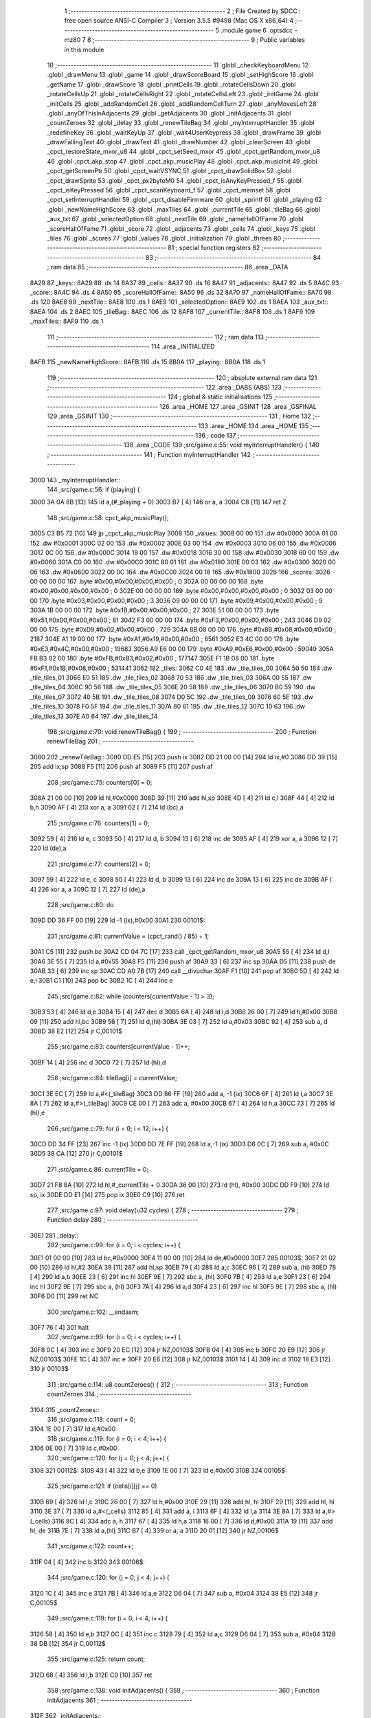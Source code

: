                               1 ;--------------------------------------------------------
                              2 ; File Created by SDCC : free open source ANSI-C Compiler
                              3 ; Version 3.5.5 #9498 (Mac OS X x86_64)
                              4 ;--------------------------------------------------------
                              5 	.module game
                              6 	.optsdcc -mz80
                              7 	
                              8 ;--------------------------------------------------------
                              9 ; Public variables in this module
                             10 ;--------------------------------------------------------
                             11 	.globl _checkKeyboardMenu
                             12 	.globl _drawMenu
                             13 	.globl _game
                             14 	.globl _drawScoreBoard
                             15 	.globl _setHighScore
                             16 	.globl _getName
                             17 	.globl _drawScore
                             18 	.globl _printCells
                             19 	.globl _rotateCellsDown
                             20 	.globl _rotateCellsUp
                             21 	.globl _rotateCellsRight
                             22 	.globl _rotateCellsLeft
                             23 	.globl _initGame
                             24 	.globl _initCells
                             25 	.globl _addRandomCell
                             26 	.globl _addRandomCellTurn
                             27 	.globl _anyMovesLeft
                             28 	.globl _anyOfThisInAdjacents
                             29 	.globl _getAdjacents
                             30 	.globl _initAdjacents
                             31 	.globl _countZeroes
                             32 	.globl _delay
                             33 	.globl _renewTileBag
                             34 	.globl _myInterruptHandler
                             35 	.globl _redefineKey
                             36 	.globl _waitKeyUp
                             37 	.globl _wait4UserKeypress
                             38 	.globl _drawFrame
                             39 	.globl _drawFallingText
                             40 	.globl _drawText
                             41 	.globl _drawNumber
                             42 	.globl _clearScreen
                             43 	.globl _cpct_restoreState_mxor_u8
                             44 	.globl _cpct_setSeed_mxor
                             45 	.globl _cpct_getRandom_mxor_u8
                             46 	.globl _cpct_akp_stop
                             47 	.globl _cpct_akp_musicPlay
                             48 	.globl _cpct_akp_musicInit
                             49 	.globl _cpct_getScreenPtr
                             50 	.globl _cpct_waitVSYNC
                             51 	.globl _cpct_drawSolidBox
                             52 	.globl _cpct_drawSprite
                             53 	.globl _cpct_px2byteM0
                             54 	.globl _cpct_isAnyKeyPressed_f
                             55 	.globl _cpct_isKeyPressed
                             56 	.globl _cpct_scanKeyboard_f
                             57 	.globl _cpct_memset
                             58 	.globl _cpct_setInterruptHandler
                             59 	.globl _cpct_disableFirmware
                             60 	.globl _sprintf
                             61 	.globl _playing
                             62 	.globl _newNameHighScore
                             63 	.globl _maxTiles
                             64 	.globl _currentTile
                             65 	.globl _tileBag
                             66 	.globl _aux_txt
                             67 	.globl _selectedOption
                             68 	.globl _nextTile
                             69 	.globl _nameHallOfFame
                             70 	.globl _scoreHallOfFame
                             71 	.globl _score
                             72 	.globl _adjacents
                             73 	.globl _cells
                             74 	.globl _keys
                             75 	.globl _tiles
                             76 	.globl _scores
                             77 	.globl _values
                             78 	.globl _initialization
                             79 	.globl _threes
                             80 ;--------------------------------------------------------
                             81 ; special function registers
                             82 ;--------------------------------------------------------
                             83 ;--------------------------------------------------------
                             84 ; ram data
                             85 ;--------------------------------------------------------
                             86 	.area _DATA
   8A29                      87 _keys::
   8A29                      88 	.ds 14
   8A37                      89 _cells::
   8A37                      90 	.ds 16
   8A47                      91 _adjacents::
   8A47                      92 	.ds 5
   8A4C                      93 _score::
   8A4C                      94 	.ds 4
   8A50                      95 _scoreHallOfFame::
   8A50                      96 	.ds 32
   8A70                      97 _nameHallOfFame::
   8A70                      98 	.ds 120
   8AE8                      99 _nextTile::
   8AE8                     100 	.ds 1
   8AE9                     101 _selectedOption::
   8AE9                     102 	.ds 1
   8AEA                     103 _aux_txt::
   8AEA                     104 	.ds 2
   8AEC                     105 _tileBag::
   8AEC                     106 	.ds 12
   8AF8                     107 _currentTile::
   8AF8                     108 	.ds 1
   8AF9                     109 _maxTiles::
   8AF9                     110 	.ds 1
                            111 ;--------------------------------------------------------
                            112 ; ram data
                            113 ;--------------------------------------------------------
                            114 	.area _INITIALIZED
   8AFB                     115 _newNameHighScore::
   8AFB                     116 	.ds 15
   8B0A                     117 _playing::
   8B0A                     118 	.ds 1
                            119 ;--------------------------------------------------------
                            120 ; absolute external ram data
                            121 ;--------------------------------------------------------
                            122 	.area _DABS (ABS)
                            123 ;--------------------------------------------------------
                            124 ; global & static initialisations
                            125 ;--------------------------------------------------------
                            126 	.area _HOME
                            127 	.area _GSINIT
                            128 	.area _GSFINAL
                            129 	.area _GSINIT
                            130 ;--------------------------------------------------------
                            131 ; Home
                            132 ;--------------------------------------------------------
                            133 	.area _HOME
                            134 	.area _HOME
                            135 ;--------------------------------------------------------
                            136 ; code
                            137 ;--------------------------------------------------------
                            138 	.area _CODE
                            139 ;src/game.c:55: void myInterruptHandler() {
                            140 ;	---------------------------------
                            141 ; Function myInterruptHandler
                            142 ; ---------------------------------
   3000                     143 _myInterruptHandler::
                            144 ;src/game.c:56: if (playing) {
   3000 3A 0A 8B      [13]  145 	ld	a,(#_playing + 0)
   3003 B7            [ 4]  146 	or	a, a
   3004 C8            [11]  147 	ret	Z
                            148 ;src/game.c:58: cpct_akp_musicPlay();
   3005 C3 B5 72      [10]  149 	jp  _cpct_akp_musicPlay
   3008                     150 _values:
   3008 00 00               151 	.dw #0x0000
   300A 01 00               152 	.dw #0x0001
   300C 02 00               153 	.dw #0x0002
   300E 03 00               154 	.dw #0x0003
   3010 06 00               155 	.dw #0x0006
   3012 0C 00               156 	.dw #0x000C
   3014 18 00               157 	.dw #0x0018
   3016 30 00               158 	.dw #0x0030
   3018 60 00               159 	.dw #0x0060
   301A C0 00               160 	.dw #0x00C0
   301C 80 01               161 	.dw #0x0180
   301E 00 03               162 	.dw #0x0300
   3020 00 06               163 	.dw #0x0600
   3022 00 0C               164 	.dw #0x0C00
   3024 00 18               165 	.dw #0x1800
   3026                     166 _scores:
   3026 00 00 00 00         167 	.byte #0x00,#0x00,#0x00,#0x00	; 0
   302A 00 00 00 00         168 	.byte #0x00,#0x00,#0x00,#0x00	; 0
   302E 00 00 00 00         169 	.byte #0x00,#0x00,#0x00,#0x00	; 0
   3032 03 00 00 00         170 	.byte #0x03,#0x00,#0x00,#0x00	; 3
   3036 09 00 00 00         171 	.byte #0x09,#0x00,#0x00,#0x00	; 9
   303A 1B 00 00 00         172 	.byte #0x1B,#0x00,#0x00,#0x00	; 27
   303E 51 00 00 00         173 	.byte #0x51,#0x00,#0x00,#0x00	; 81
   3042 F3 00 00 00         174 	.byte #0xF3,#0x00,#0x00,#0x00	; 243
   3046 D9 02 00 00         175 	.byte #0xD9,#0x02,#0x00,#0x00	; 729
   304A 8B 08 00 00         176 	.byte #0x8B,#0x08,#0x00,#0x00	; 2187
   304E A1 19 00 00         177 	.byte #0xA1,#0x19,#0x00,#0x00	; 6561
   3052 E3 4C 00 00         178 	.byte #0xE3,#0x4C,#0x00,#0x00	; 19683
   3056 A9 E6 00 00         179 	.byte #0xA9,#0xE6,#0x00,#0x00	; 59049
   305A FB B3 02 00         180 	.byte #0xFB,#0xB3,#0x02,#0x00	; 177147
   305E F1 1B 08 00         181 	.byte #0xF1,#0x1B,#0x08,#0x00	; 531441
   3062                     182 _tiles:
   3062 C0 4E               183 	.dw _tile_tiles_00
   3064 50 50               184 	.dw _tile_tiles_01
   3066 E0 51               185 	.dw _tile_tiles_02
   3068 70 53               186 	.dw _tile_tiles_03
   306A 00 55               187 	.dw _tile_tiles_04
   306C 90 56               188 	.dw _tile_tiles_05
   306E 20 58               189 	.dw _tile_tiles_06
   3070 B0 59               190 	.dw _tile_tiles_07
   3072 40 5B               191 	.dw _tile_tiles_08
   3074 D0 5C               192 	.dw _tile_tiles_09
   3076 60 5E               193 	.dw _tile_tiles_10
   3078 F0 5F               194 	.dw _tile_tiles_11
   307A 80 61               195 	.dw _tile_tiles_12
   307C 10 63               196 	.dw _tile_tiles_13
   307E A0 64               197 	.dw _tile_tiles_14
                            198 ;src/game.c:70: void renewTileBag() {
                            199 ;	---------------------------------
                            200 ; Function renewTileBag
                            201 ; ---------------------------------
   3080                     202 _renewTileBag::
   3080 DD E5         [15]  203 	push	ix
   3082 DD 21 00 00   [14]  204 	ld	ix,#0
   3086 DD 39         [15]  205 	add	ix,sp
   3088 F5            [11]  206 	push	af
   3089 F5            [11]  207 	push	af
                            208 ;src/game.c:75: counters[0] = 0;
   308A 21 00 00      [10]  209 	ld	hl,#0x0000
   308D 39            [11]  210 	add	hl,sp
   308E 4D            [ 4]  211 	ld	c,l
   308F 44            [ 4]  212 	ld	b,h
   3090 AF            [ 4]  213 	xor	a, a
   3091 02            [ 7]  214 	ld	(bc),a
                            215 ;src/game.c:76: counters[1] = 0;
   3092 59            [ 4]  216 	ld	e, c
   3093 50            [ 4]  217 	ld	d, b
   3094 13            [ 6]  218 	inc	de
   3095 AF            [ 4]  219 	xor	a, a
   3096 12            [ 7]  220 	ld	(de),a
                            221 ;src/game.c:77: counters[2] = 0;
   3097 59            [ 4]  222 	ld	e, c
   3098 50            [ 4]  223 	ld	d, b
   3099 13            [ 6]  224 	inc	de
   309A 13            [ 6]  225 	inc	de
   309B AF            [ 4]  226 	xor	a, a
   309C 12            [ 7]  227 	ld	(de),a
                            228 ;src/game.c:80: do
   309D DD 36 FF 00   [19]  229 	ld	-1 (ix),#0x00
   30A1                     230 00101$:
                            231 ;src/game.c:81: currentValue = (cpct_rand() / 85) + 1;
   30A1 C5            [11]  232 	push	bc
   30A2 CD 04 7C      [17]  233 	call	_cpct_getRandom_mxor_u8
   30A5 55            [ 4]  234 	ld	d,l
   30A6 3E 55         [ 7]  235 	ld	a,#0x55
   30A8 F5            [11]  236 	push	af
   30A9 33            [ 6]  237 	inc	sp
   30AA D5            [11]  238 	push	de
   30AB 33            [ 6]  239 	inc	sp
   30AC CD A0 7B      [17]  240 	call	__divuchar
   30AF F1            [10]  241 	pop	af
   30B0 5D            [ 4]  242 	ld	e,l
   30B1 C1            [10]  243 	pop	bc
   30B2 1C            [ 4]  244 	inc	e
                            245 ;src/game.c:82: while (counters[currentValue - 1] > 3);
   30B3 53            [ 4]  246 	ld	d,e
   30B4 15            [ 4]  247 	dec	d
   30B5 6A            [ 4]  248 	ld	l,d
   30B6 26 00         [ 7]  249 	ld	h,#0x00
   30B8 09            [11]  250 	add	hl,bc
   30B9 56            [ 7]  251 	ld	d,(hl)
   30BA 3E 03         [ 7]  252 	ld	a,#0x03
   30BC 92            [ 4]  253 	sub	a, d
   30BD 38 E2         [12]  254 	jr	C,00101$
                            255 ;src/game.c:83: counters[currentValue - 1]++;
   30BF 14            [ 4]  256 	inc	d
   30C0 72            [ 7]  257 	ld	(hl),d
                            258 ;src/game.c:84: tileBag[i] = currentValue;
   30C1 3E EC         [ 7]  259 	ld	a,#<(_tileBag)
   30C3 DD 86 FF      [19]  260 	add	a, -1 (ix)
   30C6 6F            [ 4]  261 	ld	l,a
   30C7 3E 8A         [ 7]  262 	ld	a,#>(_tileBag)
   30C9 CE 00         [ 7]  263 	adc	a, #0x00
   30CB 67            [ 4]  264 	ld	h,a
   30CC 73            [ 7]  265 	ld	(hl),e
                            266 ;src/game.c:79: for (i = 0; i < 12; i++) {
   30CD DD 34 FF      [23]  267 	inc	-1 (ix)
   30D0 DD 7E FF      [19]  268 	ld	a,-1 (ix)
   30D3 D6 0C         [ 7]  269 	sub	a, #0x0C
   30D5 38 CA         [12]  270 	jr	C,00101$
                            271 ;src/game.c:86: currentTile = 0;
   30D7 21 F8 8A      [10]  272 	ld	hl,#_currentTile + 0
   30DA 36 00         [10]  273 	ld	(hl), #0x00
   30DC DD F9         [10]  274 	ld	sp, ix
   30DE DD E1         [14]  275 	pop	ix
   30E0 C9            [10]  276 	ret
                            277 ;src/game.c:97: void delay(u32 cycles) {
                            278 ;	---------------------------------
                            279 ; Function delay
                            280 ; ---------------------------------
   30E1                     281 _delay::
                            282 ;src/game.c:99: for (i = 0; i < cycles; i++) {
   30E1 01 00 00      [10]  283 	ld	bc,#0x0000
   30E4 11 00 00      [10]  284 	ld	de,#0x0000
   30E7                     285 00103$:
   30E7 21 02 00      [10]  286 	ld	hl,#2
   30EA 39            [11]  287 	add	hl,sp
   30EB 79            [ 4]  288 	ld	a,c
   30EC 96            [ 7]  289 	sub	a, (hl)
   30ED 78            [ 4]  290 	ld	a,b
   30EE 23            [ 6]  291 	inc	hl
   30EF 9E            [ 7]  292 	sbc	a, (hl)
   30F0 7B            [ 4]  293 	ld	a,e
   30F1 23            [ 6]  294 	inc	hl
   30F2 9E            [ 7]  295 	sbc	a, (hl)
   30F3 7A            [ 4]  296 	ld	a,d
   30F4 23            [ 6]  297 	inc	hl
   30F5 9E            [ 7]  298 	sbc	a, (hl)
   30F6 D0            [11]  299 	ret	NC
                            300 ;src/game.c:102: __endasm;
   30F7 76            [ 4]  301 	halt
                            302 ;src/game.c:99: for (i = 0; i < cycles; i++) {
   30F8 0C            [ 4]  303 	inc	c
   30F9 20 EC         [12]  304 	jr	NZ,00103$
   30FB 04            [ 4]  305 	inc	b
   30FC 20 E9         [12]  306 	jr	NZ,00103$
   30FE 1C            [ 4]  307 	inc	e
   30FF 20 E6         [12]  308 	jr	NZ,00103$
   3101 14            [ 4]  309 	inc	d
   3102 18 E3         [12]  310 	jr	00103$
                            311 ;src/game.c:114: u8 countZeroes() {
                            312 ;	---------------------------------
                            313 ; Function countZeroes
                            314 ; ---------------------------------
   3104                     315 _countZeroes::
                            316 ;src/game.c:118: count = 0;
   3104 1E 00         [ 7]  317 	ld	e,#0x00
                            318 ;src/game.c:119: for (i = 0; i < 4; i++) {
   3106 0E 00         [ 7]  319 	ld	c,#0x00
                            320 ;src/game.c:120: for (j = 0; j < 4; j++) {
   3108                     321 00112$:
   3108 43            [ 4]  322 	ld	b,e
   3109 1E 00         [ 7]  323 	ld	e,#0x00
   310B                     324 00105$:
                            325 ;src/game.c:121: if (cells[i][j] == 0)
   310B 69            [ 4]  326 	ld	l,c
   310C 26 00         [ 7]  327 	ld	h,#0x00
   310E 29            [11]  328 	add	hl, hl
   310F 29            [11]  329 	add	hl, hl
   3110 3E 37         [ 7]  330 	ld	a,#<(_cells)
   3112 85            [ 4]  331 	add	a, l
   3113 6F            [ 4]  332 	ld	l,a
   3114 3E 8A         [ 7]  333 	ld	a,#>(_cells)
   3116 8C            [ 4]  334 	adc	a, h
   3117 67            [ 4]  335 	ld	h,a
   3118 16 00         [ 7]  336 	ld	d,#0x00
   311A 19            [11]  337 	add	hl, de
   311B 7E            [ 7]  338 	ld	a,(hl)
   311C B7            [ 4]  339 	or	a, a
   311D 20 01         [12]  340 	jr	NZ,00106$
                            341 ;src/game.c:122: count++;
   311F 04            [ 4]  342 	inc	b
   3120                     343 00106$:
                            344 ;src/game.c:120: for (j = 0; j < 4; j++) {
   3120 1C            [ 4]  345 	inc	e
   3121 7B            [ 4]  346 	ld	a,e
   3122 D6 04         [ 7]  347 	sub	a, #0x04
   3124 38 E5         [12]  348 	jr	C,00105$
                            349 ;src/game.c:119: for (i = 0; i < 4; i++) {
   3126 58            [ 4]  350 	ld	e,b
   3127 0C            [ 4]  351 	inc	c
   3128 79            [ 4]  352 	ld	a,c
   3129 D6 04         [ 7]  353 	sub	a, #0x04
   312B 38 DB         [12]  354 	jr	C,00112$
                            355 ;src/game.c:125: return count;
   312D 68            [ 4]  356 	ld	l,b
   312E C9            [10]  357 	ret
                            358 ;src/game.c:138: void initAdjacents() {
                            359 ;	---------------------------------
                            360 ; Function initAdjacents
                            361 ; ---------------------------------
   312F                     362 _initAdjacents::
                            363 ;src/game.c:141: for (i = 0; i < 4; i++) {
   312F 01 48 8A      [10]  364 	ld	bc,#_adjacents + 1
   3132 1E 00         [ 7]  365 	ld	e,#0x00
   3134                     366 00102$:
                            367 ;src/game.c:142: adjacents.values[i] = 255;
   3134 6B            [ 4]  368 	ld	l,e
   3135 26 00         [ 7]  369 	ld	h,#0x00
   3137 09            [11]  370 	add	hl,bc
   3138 36 FF         [10]  371 	ld	(hl),#0xFF
                            372 ;src/game.c:141: for (i = 0; i < 4; i++) {
   313A 1C            [ 4]  373 	inc	e
   313B 7B            [ 4]  374 	ld	a,e
   313C D6 04         [ 7]  375 	sub	a, #0x04
   313E 38 F4         [12]  376 	jr	C,00102$
                            377 ;src/game.c:144: adjacents.count = 0;
   3140 21 47 8A      [10]  378 	ld	hl,#_adjacents
   3143 36 00         [10]  379 	ld	(hl),#0x00
   3145 C9            [10]  380 	ret
                            381 ;src/game.c:155: void getAdjacents(u8 i, u8 j) {
                            382 ;	---------------------------------
                            383 ; Function getAdjacents
                            384 ; ---------------------------------
   3146                     385 _getAdjacents::
   3146 DD E5         [15]  386 	push	ix
   3148 DD 21 00 00   [14]  387 	ld	ix,#0
   314C DD 39         [15]  388 	add	ix,sp
   314E F5            [11]  389 	push	af
   314F 3B            [ 6]  390 	dec	sp
                            391 ;src/game.c:158: initAdjacents();
   3150 CD 2F 31      [17]  392 	call	_initAdjacents
                            393 ;src/game.c:160: count = 0;
   3153 DD 36 FD 00   [19]  394 	ld	-3 (ix),#0x00
                            395 ;src/game.c:162: adjacents.values[count] = cells [i - 1][j];
   3157 DD 4E 05      [19]  396 	ld	c,5 (ix)
                            397 ;src/game.c:161: if (i != 0) {
   315A DD 7E 04      [19]  398 	ld	a,4 (ix)
   315D B7            [ 4]  399 	or	a, a
   315E 28 19         [12]  400 	jr	Z,00102$
                            401 ;src/game.c:162: adjacents.values[count] = cells [i - 1][j];
   3160 11 37 8A      [10]  402 	ld	de,#_cells+0
   3163 DD 6E 04      [19]  403 	ld	l,4 (ix)
   3166 2D            [ 4]  404 	dec	l
   3167 26 00         [ 7]  405 	ld	h,#0x00
   3169 29            [11]  406 	add	hl, hl
   316A 29            [11]  407 	add	hl, hl
   316B 19            [11]  408 	add	hl,de
   316C 59            [ 4]  409 	ld	e,c
   316D 16 00         [ 7]  410 	ld	d,#0x00
   316F 19            [11]  411 	add	hl,de
   3170 46            [ 7]  412 	ld	b,(hl)
   3171 21 48 8A      [10]  413 	ld	hl,#(_adjacents + 0x0001)
   3174 70            [ 7]  414 	ld	(hl),b
                            415 ;src/game.c:163: count++;
   3175 DD 36 FD 01   [19]  416 	ld	-3 (ix),#0x01
   3179                     417 00102$:
                            418 ;src/game.c:166: adjacents.values[count] = cells [i][j + 1];
   3179 DD 6E 04      [19]  419 	ld	l,4 (ix)
   317C 26 00         [ 7]  420 	ld	h,#0x00
   317E 29            [11]  421 	add	hl, hl
   317F 29            [11]  422 	add	hl, hl
   3180 DD 75 FE      [19]  423 	ld	-2 (ix),l
   3183 DD 74 FF      [19]  424 	ld	-1 (ix),h
                            425 ;src/game.c:165: if (j != 3) {
   3186 DD 7E 05      [19]  426 	ld	a,5 (ix)
   3189 D6 03         [ 7]  427 	sub	a, #0x03
   318B 28 27         [12]  428 	jr	Z,00104$
                            429 ;src/game.c:166: adjacents.values[count] = cells [i][j + 1];
   318D DD 7E FD      [19]  430 	ld	a,-3 (ix)
   3190 C6 48         [ 7]  431 	add	a, #<((_adjacents + 0x0001))
   3192 5F            [ 4]  432 	ld	e,a
   3193 3E 00         [ 7]  433 	ld	a,#0x00
   3195 CE 8A         [ 7]  434 	adc	a, #>((_adjacents + 0x0001))
   3197 57            [ 4]  435 	ld	d,a
   3198 DD 7E FE      [19]  436 	ld	a,-2 (ix)
   319B C6 37         [ 7]  437 	add	a, #<(_cells)
   319D 6F            [ 4]  438 	ld	l,a
   319E DD 7E FF      [19]  439 	ld	a,-1 (ix)
   31A1 CE 8A         [ 7]  440 	adc	a, #>(_cells)
   31A3 67            [ 4]  441 	ld	h,a
   31A4 DD 46 05      [19]  442 	ld	b,5 (ix)
   31A7 04            [ 4]  443 	inc	b
   31A8 78            [ 4]  444 	ld	a,b
   31A9 85            [ 4]  445 	add	a, l
   31AA 6F            [ 4]  446 	ld	l,a
   31AB 3E 00         [ 7]  447 	ld	a,#0x00
   31AD 8C            [ 4]  448 	adc	a, h
   31AE 67            [ 4]  449 	ld	h,a
   31AF 7E            [ 7]  450 	ld	a,(hl)
   31B0 12            [ 7]  451 	ld	(de),a
                            452 ;src/game.c:167: count++;
   31B1 DD 34 FD      [23]  453 	inc	-3 (ix)
   31B4                     454 00104$:
                            455 ;src/game.c:169: if (i != 3) {
   31B4 DD 7E 04      [19]  456 	ld	a,4 (ix)
   31B7 D6 03         [ 7]  457 	sub	a, #0x03
   31B9 28 23         [12]  458 	jr	Z,00106$
                            459 ;src/game.c:170: adjacents.values[count] = cells [i + 1][j];
   31BB DD 7E FD      [19]  460 	ld	a,-3 (ix)
   31BE C6 48         [ 7]  461 	add	a, #<((_adjacents + 0x0001))
   31C0 5F            [ 4]  462 	ld	e,a
   31C1 3E 00         [ 7]  463 	ld	a,#0x00
   31C3 CE 8A         [ 7]  464 	adc	a, #>((_adjacents + 0x0001))
   31C5 57            [ 4]  465 	ld	d,a
   31C6 DD 6E 04      [19]  466 	ld	l,4 (ix)
   31C9 2C            [ 4]  467 	inc	l
   31CA 26 00         [ 7]  468 	ld	h,#0x00
   31CC 29            [11]  469 	add	hl, hl
   31CD 29            [11]  470 	add	hl, hl
   31CE 3E 37         [ 7]  471 	ld	a,#<(_cells)
   31D0 85            [ 4]  472 	add	a, l
   31D1 6F            [ 4]  473 	ld	l,a
   31D2 3E 8A         [ 7]  474 	ld	a,#>(_cells)
   31D4 8C            [ 4]  475 	adc	a, h
   31D5 67            [ 4]  476 	ld	h,a
   31D6 06 00         [ 7]  477 	ld	b,#0x00
   31D8 09            [11]  478 	add	hl,bc
   31D9 7E            [ 7]  479 	ld	a,(hl)
   31DA 12            [ 7]  480 	ld	(de),a
                            481 ;src/game.c:171: count++;
   31DB DD 34 FD      [23]  482 	inc	-3 (ix)
   31DE                     483 00106$:
                            484 ;src/game.c:173: if (j != 0) {
   31DE DD 7E 05      [19]  485 	ld	a,5 (ix)
   31E1 B7            [ 4]  486 	or	a, a
   31E2 28 21         [12]  487 	jr	Z,00108$
                            488 ;src/game.c:174: adjacents.values[count] = cells [i][j - 1];
   31E4 DD 7E FD      [19]  489 	ld	a,-3 (ix)
   31E7 C6 48         [ 7]  490 	add	a, #<((_adjacents + 0x0001))
   31E9 4F            [ 4]  491 	ld	c,a
   31EA 3E 00         [ 7]  492 	ld	a,#0x00
   31EC CE 8A         [ 7]  493 	adc	a, #>((_adjacents + 0x0001))
   31EE 47            [ 4]  494 	ld	b,a
   31EF 11 37 8A      [10]  495 	ld	de,#_cells+0
   31F2 DD 6E FE      [19]  496 	ld	l,-2 (ix)
   31F5 DD 66 FF      [19]  497 	ld	h,-1 (ix)
   31F8 19            [11]  498 	add	hl,de
   31F9 DD 5E 05      [19]  499 	ld	e,5 (ix)
   31FC 1D            [ 4]  500 	dec	e
   31FD 16 00         [ 7]  501 	ld	d,#0x00
   31FF 19            [11]  502 	add	hl,de
   3200 7E            [ 7]  503 	ld	a,(hl)
   3201 02            [ 7]  504 	ld	(bc),a
                            505 ;src/game.c:175: count++;
   3202 DD 34 FD      [23]  506 	inc	-3 (ix)
   3205                     507 00108$:
                            508 ;src/game.c:178: adjacents.count = count;
   3205 21 47 8A      [10]  509 	ld	hl,#_adjacents
   3208 DD 7E FD      [19]  510 	ld	a,-3 (ix)
   320B 77            [ 7]  511 	ld	(hl),a
   320C DD F9         [10]  512 	ld	sp, ix
   320E DD E1         [14]  513 	pop	ix
   3210 C9            [10]  514 	ret
                            515 ;src/game.c:189: u8 anyOfThisInAdjacents(u8 value) {
                            516 ;	---------------------------------
                            517 ; Function anyOfThisInAdjacents
                            518 ; ---------------------------------
   3211                     519 _anyOfThisInAdjacents::
   3211 DD E5         [15]  520 	push	ix
   3213 DD 21 00 00   [14]  521 	ld	ix,#0
   3217 DD 39         [15]  522 	add	ix,sp
                            523 ;src/game.c:193: result = 0;
   3219 0E 00         [ 7]  524 	ld	c,#0x00
                            525 ;src/game.c:194: for (i = 0; i < adjacents.count; i++) {
   321B 1E 00         [ 7]  526 	ld	e,#0x00
   321D                     527 00105$:
   321D 21 47 8A      [10]  528 	ld	hl, #_adjacents + 0
   3220 46            [ 7]  529 	ld	b,(hl)
   3221 7B            [ 4]  530 	ld	a,e
   3222 90            [ 4]  531 	sub	a, b
   3223 30 13         [12]  532 	jr	NC,00103$
                            533 ;src/game.c:195: if (adjacents.values[i] == value) {
   3225 21 48 8A      [10]  534 	ld	hl,#(_adjacents + 0x0001)
   3228 16 00         [ 7]  535 	ld	d,#0x00
   322A 19            [11]  536 	add	hl, de
   322B DD 7E 04      [19]  537 	ld	a,4 (ix)
   322E 96            [ 7]  538 	sub	a,(hl)
   322F 20 04         [12]  539 	jr	NZ,00106$
                            540 ;src/game.c:196: result = 1;
   3231 0E 01         [ 7]  541 	ld	c,#0x01
                            542 ;src/game.c:197: break;
   3233 18 03         [12]  543 	jr	00103$
   3235                     544 00106$:
                            545 ;src/game.c:194: for (i = 0; i < adjacents.count; i++) {
   3235 1C            [ 4]  546 	inc	e
   3236 18 E5         [12]  547 	jr	00105$
   3238                     548 00103$:
                            549 ;src/game.c:200: return result;
   3238 69            [ 4]  550 	ld	l,c
   3239 DD E1         [14]  551 	pop	ix
   323B C9            [10]  552 	ret
                            553 ;src/game.c:211: u8 anyMovesLeft() {
                            554 ;	---------------------------------
                            555 ; Function anyMovesLeft
                            556 ; ---------------------------------
   323C                     557 _anyMovesLeft::
                            558 ;src/game.c:215: movesLeft = 0;
   323C 0E 00         [ 7]  559 	ld	c,#0x00
                            560 ;src/game.c:217: if (countZeroes() == 0) {
   323E C5            [11]  561 	push	bc
   323F CD 04 31      [17]  562 	call	_countZeroes
   3242 C1            [10]  563 	pop	bc
   3243 7D            [ 4]  564 	ld	a,l
                            565 ;src/game.c:218: for (i = 0; i < 4; i++) {
   3244 B7            [ 4]  566 	or	a,a
   3245 C2 BF 32      [10]  567 	jp	NZ,00113$
   3248 47            [ 4]  568 	ld	b,a
                            569 ;src/game.c:219: for (j = 0; j < 4; j++) {
   3249                     570 00125$:
   3249 1E 00         [ 7]  571 	ld	e,#0x00
   324B                     572 00115$:
                            573 ;src/game.c:220: getAdjacents(i, j);
   324B C5            [11]  574 	push	bc
   324C D5            [11]  575 	push	de
   324D 7B            [ 4]  576 	ld	a,e
   324E F5            [11]  577 	push	af
   324F 33            [ 6]  578 	inc	sp
   3250 C5            [11]  579 	push	bc
   3251 33            [ 6]  580 	inc	sp
   3252 CD 46 31      [17]  581 	call	_getAdjacents
   3255 F1            [10]  582 	pop	af
   3256 D1            [10]  583 	pop	de
   3257 C1            [10]  584 	pop	bc
                            585 ;src/game.c:221: if (((cells[i][j] == 1) && anyOfThisInAdjacents(2)) ||
   3258 68            [ 4]  586 	ld	l,b
   3259 26 00         [ 7]  587 	ld	h,#0x00
   325B 29            [11]  588 	add	hl, hl
   325C 29            [11]  589 	add	hl, hl
   325D 3E 37         [ 7]  590 	ld	a,#<(_cells)
   325F 85            [ 4]  591 	add	a, l
   3260 6F            [ 4]  592 	ld	l,a
   3261 3E 8A         [ 7]  593 	ld	a,#>(_cells)
   3263 8C            [ 4]  594 	adc	a, h
   3264 67            [ 4]  595 	ld	h,a
   3265 16 00         [ 7]  596 	ld	d,#0x00
   3267 19            [11]  597 	add	hl, de
   3268 56            [ 7]  598 	ld	d,(hl)
   3269 15            [ 4]  599 	dec	d
   326A 20 12         [12]  600 	jr	NZ,00105$
   326C E5            [11]  601 	push	hl
   326D C5            [11]  602 	push	bc
   326E D5            [11]  603 	push	de
   326F 3E 02         [ 7]  604 	ld	a,#0x02
   3271 F5            [11]  605 	push	af
   3272 33            [ 6]  606 	inc	sp
   3273 CD 11 32      [17]  607 	call	_anyOfThisInAdjacents
   3276 33            [ 6]  608 	inc	sp
   3277 7D            [ 4]  609 	ld	a,l
   3278 D1            [10]  610 	pop	de
   3279 C1            [10]  611 	pop	bc
   327A E1            [10]  612 	pop	hl
   327B B7            [ 4]  613 	or	a, a
   327C 20 2B         [12]  614 	jr	NZ,00101$
   327E                     615 00105$:
                            616 ;src/game.c:222: ((cells[i][j] == 2) && anyOfThisInAdjacents(1)) ||
   327E 7E            [ 7]  617 	ld	a,(hl)
   327F D6 02         [ 7]  618 	sub	a, #0x02
   3281 20 12         [12]  619 	jr	NZ,00107$
   3283 E5            [11]  620 	push	hl
   3284 C5            [11]  621 	push	bc
   3285 D5            [11]  622 	push	de
   3286 3E 01         [ 7]  623 	ld	a,#0x01
   3288 F5            [11]  624 	push	af
   3289 33            [ 6]  625 	inc	sp
   328A CD 11 32      [17]  626 	call	_anyOfThisInAdjacents
   328D 33            [ 6]  627 	inc	sp
   328E 7D            [ 4]  628 	ld	a,l
   328F D1            [10]  629 	pop	de
   3290 C1            [10]  630 	pop	bc
   3291 E1            [10]  631 	pop	hl
   3292 B7            [ 4]  632 	or	a, a
   3293 20 14         [12]  633 	jr	NZ,00101$
   3295                     634 00107$:
                            635 ;src/game.c:223: ((cells[i][j] > 2) && anyOfThisInAdjacents(cells[i][j]))) {
   3295 56            [ 7]  636 	ld	d,(hl)
   3296 3E 02         [ 7]  637 	ld	a,#0x02
   3298 92            [ 4]  638 	sub	a, d
   3299 30 12         [12]  639 	jr	NC,00116$
   329B C5            [11]  640 	push	bc
   329C D5            [11]  641 	push	de
   329D D5            [11]  642 	push	de
   329E 33            [ 6]  643 	inc	sp
   329F CD 11 32      [17]  644 	call	_anyOfThisInAdjacents
   32A2 33            [ 6]  645 	inc	sp
   32A3 D1            [10]  646 	pop	de
   32A4 C1            [10]  647 	pop	bc
   32A5 7D            [ 4]  648 	ld	a,l
   32A6 B7            [ 4]  649 	or	a, a
   32A7 28 04         [12]  650 	jr	Z,00116$
   32A9                     651 00101$:
                            652 ;src/game.c:224: movesLeft = 1;
   32A9 0E 01         [ 7]  653 	ld	c,#0x01
                            654 ;src/game.c:225: break;
   32AB 18 06         [12]  655 	jr	00108$
   32AD                     656 00116$:
                            657 ;src/game.c:219: for (j = 0; j < 4; j++) {
   32AD 1C            [ 4]  658 	inc	e
   32AE 7B            [ 4]  659 	ld	a,e
   32AF D6 04         [ 7]  660 	sub	a, #0x04
   32B1 38 98         [12]  661 	jr	C,00115$
   32B3                     662 00108$:
                            663 ;src/game.c:228: if (movesLeft)
   32B3 79            [ 4]  664 	ld	a,c
   32B4 B7            [ 4]  665 	or	a, a
   32B5 20 0A         [12]  666 	jr	NZ,00114$
                            667 ;src/game.c:218: for (i = 0; i < 4; i++) {
   32B7 04            [ 4]  668 	inc	b
   32B8 78            [ 4]  669 	ld	a,b
   32B9 D6 04         [ 7]  670 	sub	a, #0x04
   32BB 38 8C         [12]  671 	jr	C,00125$
   32BD 18 02         [12]  672 	jr	00114$
   32BF                     673 00113$:
                            674 ;src/game.c:233: movesLeft = 1;
   32BF 0E 01         [ 7]  675 	ld	c,#0x01
   32C1                     676 00114$:
                            677 ;src/game.c:234: return movesLeft;
   32C1 69            [ 4]  678 	ld	l,c
   32C2 C9            [10]  679 	ret
                            680 ;src/game.c:245: void addRandomCellTurn(u8 dir) {
                            681 ;	---------------------------------
                            682 ; Function addRandomCellTurn
                            683 ; ---------------------------------
   32C3                     684 _addRandomCellTurn::
   32C3 DD E5         [15]  685 	push	ix
   32C5 DD 21 00 00   [14]  686 	ld	ix,#0
   32C9 DD 39         [15]  687 	add	ix,sp
   32CB F5            [11]  688 	push	af
                            689 ;src/game.c:246: u8 i = 0;
   32CC DD 36 FE 00   [19]  690 	ld	-2 (ix),#0x00
                            691 ;src/game.c:247: u8 j = 0;
   32D0 0E 00         [ 7]  692 	ld	c,#0x00
                            693 ;src/game.c:250: switch (dir) {
   32D2 3E 03         [ 7]  694 	ld	a,#0x03
   32D4 DD 96 04      [19]  695 	sub	a, 4 (ix)
   32D7 38 25         [12]  696 	jr	C,00105$
   32D9 DD 5E 04      [19]  697 	ld	e,4 (ix)
   32DC 16 00         [ 7]  698 	ld	d,#0x00
   32DE 21 E4 32      [10]  699 	ld	hl,#00146$
   32E1 19            [11]  700 	add	hl,de
   32E2 19            [11]  701 	add	hl,de
                            702 ;src/game.c:251: case LEFT:
   32E3 E9            [ 4]  703 	jp	(hl)
   32E4                     704 00146$:
   32E4 18 06         [12]  705 	jr	00101$
   32E6 18 08         [12]  706 	jr	00102$
   32E8 18 0A         [12]  707 	jr	00103$
   32EA 18 0E         [12]  708 	jr	00104$
   32EC                     709 00101$:
                            710 ;src/game.c:252: j = 3;
   32EC 0E 03         [ 7]  711 	ld	c,#0x03
                            712 ;src/game.c:253: break;
   32EE 18 0E         [12]  713 	jr	00105$
                            714 ;src/game.c:254: case RIGHT:
   32F0                     715 00102$:
                            716 ;src/game.c:255: j = 0;
   32F0 0E 00         [ 7]  717 	ld	c,#0x00
                            718 ;src/game.c:256: break;
   32F2 18 0A         [12]  719 	jr	00105$
                            720 ;src/game.c:257: case UP:
   32F4                     721 00103$:
                            722 ;src/game.c:258: i = 3;
   32F4 DD 36 FE 03   [19]  723 	ld	-2 (ix),#0x03
                            724 ;src/game.c:259: break;
   32F8 18 04         [12]  725 	jr	00105$
                            726 ;src/game.c:260: case DOWN:
   32FA                     727 00104$:
                            728 ;src/game.c:261: i = 0;
   32FA DD 36 FE 00   [19]  729 	ld	-2 (ix),#0x00
                            730 ;src/game.c:263: }
   32FE                     731 00105$:
                            732 ;src/game.c:264: if ((dir == LEFT) || (dir == RIGHT))
   32FE DD 7E 04      [19]  733 	ld	a,4 (ix)
   3301 3D            [ 4]  734 	dec	a
   3302 20 04         [12]  735 	jr	NZ,00147$
   3304 3E 01         [ 7]  736 	ld	a,#0x01
   3306 18 01         [12]  737 	jr	00148$
   3308                     738 00147$:
   3308 AF            [ 4]  739 	xor	a,a
   3309                     740 00148$:
   3309 47            [ 4]  741 	ld	b,a
   330A DD 7E 04      [19]  742 	ld	a,4 (ix)
   330D B7            [ 4]  743 	or	a, a
   330E 28 04         [12]  744 	jr	Z,00106$
   3310 78            [ 4]  745 	ld	a,b
   3311 B7            [ 4]  746 	or	a, a
   3312 28 0F         [12]  747 	jr	Z,00107$
   3314                     748 00106$:
                            749 ;src/game.c:265: i = cpct_rand() / 64;
   3314 C5            [11]  750 	push	bc
   3315 CD 04 7C      [17]  751 	call	_cpct_getRandom_mxor_u8
   3318 C1            [10]  752 	pop	bc
   3319 7D            [ 4]  753 	ld	a,l
   331A 07            [ 4]  754 	rlca
   331B 07            [ 4]  755 	rlca
   331C E6 03         [ 7]  756 	and	a,#0x03
   331E DD 77 FE      [19]  757 	ld	-2 (ix),a
   3321 18 0B         [12]  758 	jr	00126$
   3323                     759 00107$:
                            760 ;src/game.c:267: j = cpct_rand() / 64;
   3323 C5            [11]  761 	push	bc
   3324 CD 04 7C      [17]  762 	call	_cpct_getRandom_mxor_u8
   3327 C1            [10]  763 	pop	bc
   3328 7D            [ 4]  764 	ld	a,l
   3329 07            [ 4]  765 	rlca
   332A 07            [ 4]  766 	rlca
   332B E6 03         [ 7]  767 	and	a,#0x03
   332D 4F            [ 4]  768 	ld	c,a
                            769 ;src/game.c:268: while (cells[i][j] != 0) {
   332E                     770 00126$:
   332E DD 70 FF      [19]  771 	ld	-1 (ix),b
   3331                     772 00114$:
   3331 DD 6E FE      [19]  773 	ld	l,-2 (ix)
   3334 26 00         [ 7]  774 	ld	h,#0x00
   3336 29            [11]  775 	add	hl, hl
   3337 29            [11]  776 	add	hl, hl
   3338 11 37 8A      [10]  777 	ld	de,#_cells
   333B 19            [11]  778 	add	hl,de
   333C 7D            [ 4]  779 	ld	a,l
   333D 81            [ 4]  780 	add	a, c
   333E 5F            [ 4]  781 	ld	e,a
   333F 7C            [ 4]  782 	ld	a,h
   3340 CE 00         [ 7]  783 	adc	a, #0x00
   3342 57            [ 4]  784 	ld	d,a
   3343 1A            [ 7]  785 	ld	a,(de)
   3344 B7            [ 4]  786 	or	a, a
   3345 28 26         [12]  787 	jr	Z,00116$
                            788 ;src/game.c:269: if ((dir == LEFT) || (dir == RIGHT))
   3347 DD 7E 04      [19]  789 	ld	a,4 (ix)
   334A B7            [ 4]  790 	or	a, a
   334B 28 06         [12]  791 	jr	Z,00110$
   334D DD 7E FF      [19]  792 	ld	a,-1 (ix)
   3350 B7            [ 4]  793 	or	a, a
   3351 28 0F         [12]  794 	jr	Z,00111$
   3353                     795 00110$:
                            796 ;src/game.c:270: i = cpct_rand() / 64;
   3353 C5            [11]  797 	push	bc
   3354 CD 04 7C      [17]  798 	call	_cpct_getRandom_mxor_u8
   3357 C1            [10]  799 	pop	bc
   3358 7D            [ 4]  800 	ld	a,l
   3359 07            [ 4]  801 	rlca
   335A 07            [ 4]  802 	rlca
   335B E6 03         [ 7]  803 	and	a,#0x03
   335D DD 77 FE      [19]  804 	ld	-2 (ix),a
   3360 18 CF         [12]  805 	jr	00114$
   3362                     806 00111$:
                            807 ;src/game.c:272: j = cpct_rand() / 64;
   3362 CD 04 7C      [17]  808 	call	_cpct_getRandom_mxor_u8
   3365 7D            [ 4]  809 	ld	a,l
   3366 07            [ 4]  810 	rlca
   3367 07            [ 4]  811 	rlca
   3368 E6 03         [ 7]  812 	and	a,#0x03
   336A 4F            [ 4]  813 	ld	c,a
   336B 18 C4         [12]  814 	jr	00114$
   336D                     815 00116$:
                            816 ;src/game.c:276: cells[i][j] = tileBag[currentTile];
   336D 3A F8 8A      [13]  817 	ld	a,(#_currentTile + 0)
   3370 C6 EC         [ 7]  818 	add	a, #<(_tileBag)
   3372 4F            [ 4]  819 	ld	c,a
   3373 3E 00         [ 7]  820 	ld	a,#0x00
   3375 CE 8A         [ 7]  821 	adc	a, #>(_tileBag)
   3377 47            [ 4]  822 	ld	b,a
   3378 0A            [ 7]  823 	ld	a,(bc)
   3379 12            [ 7]  824 	ld	(de),a
                            825 ;src/game.c:277: if (currentTile < 11)
   337A 3A F8 8A      [13]  826 	ld	a,(#_currentTile + 0)
   337D D6 0B         [ 7]  827 	sub	a, #0x0B
   337F 30 06         [12]  828 	jr	NC,00118$
                            829 ;src/game.c:278: currentTile++;
   3381 21 F8 8A      [10]  830 	ld	hl, #_currentTile+0
   3384 34            [11]  831 	inc	(hl)
   3385 18 03         [12]  832 	jr	00120$
   3387                     833 00118$:
                            834 ;src/game.c:280: renewTileBag();
   3387 CD 80 30      [17]  835 	call	_renewTileBag
   338A                     836 00120$:
   338A DD F9         [10]  837 	ld	sp, ix
   338C DD E1         [14]  838 	pop	ix
   338E C9            [10]  839 	ret
                            840 ;src/game.c:291: void addRandomCell() {
                            841 ;	---------------------------------
                            842 ; Function addRandomCell
                            843 ; ---------------------------------
   338F                     844 _addRandomCell::
                            845 ;src/game.c:294: i = cpct_rand() / 64;
   338F CD 04 7C      [17]  846 	call	_cpct_getRandom_mxor_u8
   3392 7D            [ 4]  847 	ld	a,l
   3393 07            [ 4]  848 	rlca
   3394 07            [ 4]  849 	rlca
   3395 E6 03         [ 7]  850 	and	a,#0x03
   3397 4F            [ 4]  851 	ld	c,a
                            852 ;src/game.c:295: j = cpct_rand() / 64;
   3398 C5            [11]  853 	push	bc
   3399 CD 04 7C      [17]  854 	call	_cpct_getRandom_mxor_u8
   339C C1            [10]  855 	pop	bc
   339D 7D            [ 4]  856 	ld	a,l
   339E 07            [ 4]  857 	rlca
   339F 07            [ 4]  858 	rlca
   33A0 E6 03         [ 7]  859 	and	a,#0x03
   33A2 47            [ 4]  860 	ld	b,a
                            861 ;src/game.c:296: while (cells[i][j] != 0) {
   33A3                     862 00101$:
   33A3 69            [ 4]  863 	ld	l,c
   33A4 26 00         [ 7]  864 	ld	h,#0x00
   33A6 29            [11]  865 	add	hl, hl
   33A7 29            [11]  866 	add	hl, hl
   33A8 11 37 8A      [10]  867 	ld	de,#_cells
   33AB 19            [11]  868 	add	hl,de
   33AC 7D            [ 4]  869 	ld	a,l
   33AD 80            [ 4]  870 	add	a, b
   33AE 4F            [ 4]  871 	ld	c,a
   33AF 7C            [ 4]  872 	ld	a,h
   33B0 CE 00         [ 7]  873 	adc	a, #0x00
   33B2 47            [ 4]  874 	ld	b,a
   33B3 0A            [ 7]  875 	ld	a,(bc)
   33B4 B7            [ 4]  876 	or	a, a
   33B5 28 16         [12]  877 	jr	Z,00103$
                            878 ;src/game.c:297: i = cpct_rand() / 64;
   33B7 CD 04 7C      [17]  879 	call	_cpct_getRandom_mxor_u8
   33BA 7D            [ 4]  880 	ld	a,l
   33BB 07            [ 4]  881 	rlca
   33BC 07            [ 4]  882 	rlca
   33BD E6 03         [ 7]  883 	and	a,#0x03
   33BF 4F            [ 4]  884 	ld	c,a
                            885 ;src/game.c:298: j = cpct_rand() / 64;
   33C0 C5            [11]  886 	push	bc
   33C1 CD 04 7C      [17]  887 	call	_cpct_getRandom_mxor_u8
   33C4 C1            [10]  888 	pop	bc
   33C5 7D            [ 4]  889 	ld	a,l
   33C6 07            [ 4]  890 	rlca
   33C7 07            [ 4]  891 	rlca
   33C8 E6 03         [ 7]  892 	and	a,#0x03
   33CA 47            [ 4]  893 	ld	b,a
   33CB 18 D6         [12]  894 	jr	00101$
   33CD                     895 00103$:
                            896 ;src/game.c:303: cells[i][j] = (cpct_rand() / 85) + 1;
   33CD C5            [11]  897 	push	bc
   33CE CD 04 7C      [17]  898 	call	_cpct_getRandom_mxor_u8
   33D1 55            [ 4]  899 	ld	d,l
   33D2 3E 55         [ 7]  900 	ld	a,#0x55
   33D4 F5            [11]  901 	push	af
   33D5 33            [ 6]  902 	inc	sp
   33D6 D5            [11]  903 	push	de
   33D7 33            [ 6]  904 	inc	sp
   33D8 CD A0 7B      [17]  905 	call	__divuchar
   33DB F1            [10]  906 	pop	af
   33DC C1            [10]  907 	pop	bc
   33DD 7D            [ 4]  908 	ld	a,l
   33DE 3C            [ 4]  909 	inc	a
   33DF 02            [ 7]  910 	ld	(bc),a
   33E0 C9            [10]  911 	ret
                            912 ;src/game.c:314: void initCells() {
                            913 ;	---------------------------------
                            914 ; Function initCells
                            915 ; ---------------------------------
   33E1                     916 _initCells::
                            917 ;src/game.c:317: for (i = 0; i < 4; i++) {
   33E1 0E 00         [ 7]  918 	ld	c,#0x00
                            919 ;src/game.c:318: for (j = 0; j < 4; j++) {
   33E3                     920 00109$:
   33E3 06 00         [ 7]  921 	ld	b,#0x00
   33E5                     922 00103$:
                            923 ;src/game.c:319: cells[i][j] = 0;
   33E5 69            [ 4]  924 	ld	l,c
   33E6 26 00         [ 7]  925 	ld	h,#0x00
   33E8 29            [11]  926 	add	hl, hl
   33E9 29            [11]  927 	add	hl, hl
   33EA 11 37 8A      [10]  928 	ld	de,#_cells
   33ED 19            [11]  929 	add	hl,de
   33EE 58            [ 4]  930 	ld	e,b
   33EF 16 00         [ 7]  931 	ld	d,#0x00
   33F1 19            [11]  932 	add	hl,de
   33F2 36 00         [10]  933 	ld	(hl),#0x00
                            934 ;src/game.c:318: for (j = 0; j < 4; j++) {
   33F4 04            [ 4]  935 	inc	b
   33F5 78            [ 4]  936 	ld	a,b
   33F6 D6 04         [ 7]  937 	sub	a, #0x04
   33F8 38 EB         [12]  938 	jr	C,00103$
                            939 ;src/game.c:317: for (i = 0; i < 4; i++) {
   33FA 0C            [ 4]  940 	inc	c
   33FB 79            [ 4]  941 	ld	a,c
   33FC D6 04         [ 7]  942 	sub	a, #0x04
   33FE 38 E3         [12]  943 	jr	C,00109$
   3400 C9            [10]  944 	ret
                            945 ;src/game.c:333: void initialization() {
                            946 ;	---------------------------------
                            947 ; Function initialization
                            948 ; ---------------------------------
   3401                     949 _initialization::
                            950 ;src/game.c:337: cpct_akp_musicInit(G_Menu);
   3401 21 00 20      [10]  951 	ld	hl,#_G_Menu
   3404 E5            [11]  952 	push	hl
   3405 CD B8 79      [17]  953 	call	_cpct_akp_musicInit
                            954 ;src/game.c:340: drawText("AMSTHREES IS READY", 31, 76, 1);
   3408 21 4C 01      [10]  955 	ld	hl, #0x014C
   340B E3            [19]  956 	ex	(sp),hl
   340C 3E 1F         [ 7]  957 	ld	a,#0x1F
   340E F5            [11]  958 	push	af
   340F 33            [ 6]  959 	inc	sp
   3410 21 35 35      [10]  960 	ld	hl,#___str_0
   3413 E5            [11]  961 	push	hl
   3414 CD A1 68      [17]  962 	call	_drawText
   3417 F1            [10]  963 	pop	af
                            964 ;src/game.c:341: drawText("PRESS ANY KEY", 20, 90, 1);
   3418 33            [ 6]  965 	inc	sp
   3419 21 5A 01      [10]  966 	ld	hl,#0x015A
   341C E3            [19]  967 	ex	(sp),hl
   341D 3E 14         [ 7]  968 	ld	a,#0x14
   341F F5            [11]  969 	push	af
   3420 33            [ 6]  970 	inc	sp
   3421 21 48 35      [10]  971 	ld	hl,#___str_1
   3424 E5            [11]  972 	push	hl
   3425 CD A1 68      [17]  973 	call	_drawText
   3428 F1            [10]  974 	pop	af
   3429 F1            [10]  975 	pop	af
   342A 33            [ 6]  976 	inc	sp
                            977 ;src/game.c:343: seed = wait4UserKeypress();
   342B CD BD 6D      [17]  978 	call	_wait4UserKeypress
                            979 ;src/game.c:345: if (!seed)
   342E 7A            [ 4]  980 	ld	a,d
   342F B3            [ 4]  981 	or	a, e
   3430 B4            [ 4]  982 	or	a, h
   3431 B5            [ 4]  983 	or	a,l
   3432 20 0A         [12]  984 	jr	NZ,00102$
                            985 ;src/game.c:346: seed++;
   3434 2C            [ 4]  986 	inc	l
   3435 20 07         [12]  987 	jr	NZ,00109$
   3437 24            [ 4]  988 	inc	h
   3438 20 04         [12]  989 	jr	NZ,00109$
   343A 1C            [ 4]  990 	inc	e
   343B 20 01         [12]  991 	jr	NZ,00109$
   343D 14            [ 4]  992 	inc	d
   343E                     993 00109$:
   343E                     994 00102$:
                            995 ;src/game.c:347: cpct_srand(seed);
   343E CD F6 7B      [17]  996 	call	_cpct_setSeed_mxor
   3441 CD FE 7B      [17]  997 	call	_cpct_restoreState_mxor_u8
                            998 ;src/game.c:349: scoreHallOfFame[0] = 6000;
   3444 21 70 17      [10]  999 	ld	hl,#0x1770
   3447 22 50 8A      [16] 1000 	ld	(_scoreHallOfFame), hl
   344A 21 00 00      [10] 1001 	ld	hl,#0x0000
   344D 22 52 8A      [16] 1002 	ld	(_scoreHallOfFame+2), hl
                           1003 ;src/game.c:350: scoreHallOfFame[1] = 5000;
   3450 21 88 13      [10] 1004 	ld	hl,#0x1388
   3453 22 54 8A      [16] 1005 	ld	((_scoreHallOfFame + 0x0004)), hl
   3456 21 00 00      [10] 1006 	ld	hl,#0x0000
   3459 22 56 8A      [16] 1007 	ld	((_scoreHallOfFame + 0x0004)+2), hl
                           1008 ;src/game.c:351: scoreHallOfFame[2] = 4000;
   345C 21 A0 0F      [10] 1009 	ld	hl,#0x0FA0
   345F 22 58 8A      [16] 1010 	ld	((_scoreHallOfFame + 0x0008)), hl
   3462 21 00 00      [10] 1011 	ld	hl,#0x0000
   3465 22 5A 8A      [16] 1012 	ld	((_scoreHallOfFame + 0x0008)+2), hl
                           1013 ;src/game.c:352: scoreHallOfFame[3] = 3000;
   3468 21 B8 0B      [10] 1014 	ld	hl,#0x0BB8
   346B 22 5C 8A      [16] 1015 	ld	((_scoreHallOfFame + 0x000c)), hl
   346E 21 00 00      [10] 1016 	ld	hl,#0x0000
   3471 22 5E 8A      [16] 1017 	ld	((_scoreHallOfFame + 0x000c)+2), hl
                           1018 ;src/game.c:353: scoreHallOfFame[4] = 1500;
   3474 21 DC 05      [10] 1019 	ld	hl,#0x05DC
   3477 22 60 8A      [16] 1020 	ld	((_scoreHallOfFame + 0x0010)), hl
   347A 21 00 00      [10] 1021 	ld	hl,#0x0000
   347D 22 62 8A      [16] 1022 	ld	((_scoreHallOfFame + 0x0010)+2), hl
                           1023 ;src/game.c:354: scoreHallOfFame[5] = 1000;
   3480 21 E8 03      [10] 1024 	ld	hl,#0x03E8
   3483 22 64 8A      [16] 1025 	ld	((_scoreHallOfFame + 0x0014)), hl
   3486 21 00 00      [10] 1026 	ld	hl,#0x0000
   3489 22 66 8A      [16] 1027 	ld	((_scoreHallOfFame + 0x0014)+2), hl
                           1028 ;src/game.c:355: scoreHallOfFame[6] = 500;
   348C 21 F4 01      [10] 1029 	ld	hl,#0x01F4
   348F 22 68 8A      [16] 1030 	ld	((_scoreHallOfFame + 0x0018)), hl
   3492 21 00 00      [10] 1031 	ld	hl,#0x0000
   3495 22 6A 8A      [16] 1032 	ld	((_scoreHallOfFame + 0x0018)+2), hl
                           1033 ;src/game.c:356: scoreHallOfFame[7] = 300;
   3498 21 2C 01      [10] 1034 	ld	hl,#0x012C
   349B 22 6C 8A      [16] 1035 	ld	((_scoreHallOfFame + 0x001c)), hl
   349E 21 00 00      [10] 1036 	ld	hl,#0x0000
   34A1 22 6E 8A      [16] 1037 	ld	((_scoreHallOfFame + 0x001c)+2), hl
                           1038 ;src/game.c:358: strcpy(nameHallOfFame[0], "MARTIN");
   34A4 11 70 8A      [10] 1039 	ld	de,#_nameHallOfFame
   34A7 21 56 35      [10] 1040 	ld	hl,#___str_2
   34AA AF            [ 4] 1041 	xor	a, a
   34AB                    1042 00110$:
   34AB BE            [ 7] 1043 	cp	a, (hl)
   34AC ED A0         [16] 1044 	ldi
   34AE 20 FB         [12] 1045 	jr	NZ, 00110$
                           1046 ;src/game.c:359: strcpy(nameHallOfFame[1], "DIEGO");
   34B0 11 7F 8A      [10] 1047 	ld	de,#(_nameHallOfFame + 0x000f)
   34B3 21 5D 35      [10] 1048 	ld	hl,#___str_3
   34B6 AF            [ 4] 1049 	xor	a, a
   34B7                    1050 00111$:
   34B7 BE            [ 7] 1051 	cp	a, (hl)
   34B8 ED A0         [16] 1052 	ldi
   34BA 20 FB         [12] 1053 	jr	NZ, 00111$
                           1054 ;src/game.c:360: strcpy(nameHallOfFame[2], "MARIA");
   34BC 11 8E 8A      [10] 1055 	ld	de,#(_nameHallOfFame + 0x001e)
   34BF 21 63 35      [10] 1056 	ld	hl,#___str_4
   34C2 AF            [ 4] 1057 	xor	a, a
   34C3                    1058 00112$:
   34C3 BE            [ 7] 1059 	cp	a, (hl)
   34C4 ED A0         [16] 1060 	ldi
   34C6 20 FB         [12] 1061 	jr	NZ, 00112$
                           1062 ;src/game.c:361: strcpy(nameHallOfFame[3], "DAVID");
   34C8 11 9D 8A      [10] 1063 	ld	de,#(_nameHallOfFame + 0x002d)
   34CB 21 69 35      [10] 1064 	ld	hl,#___str_5
   34CE AF            [ 4] 1065 	xor	a, a
   34CF                    1066 00113$:
   34CF BE            [ 7] 1067 	cp	a, (hl)
   34D0 ED A0         [16] 1068 	ldi
   34D2 20 FB         [12] 1069 	jr	NZ, 00113$
                           1070 ;src/game.c:362: strcpy(nameHallOfFame[4], "MASTER");
   34D4 11 AC 8A      [10] 1071 	ld	de,#(_nameHallOfFame + 0x003c)
   34D7 21 6F 35      [10] 1072 	ld	hl,#___str_6
   34DA AF            [ 4] 1073 	xor	a, a
   34DB                    1074 00114$:
   34DB BE            [ 7] 1075 	cp	a, (hl)
   34DC ED A0         [16] 1076 	ldi
   34DE 20 FB         [12] 1077 	jr	NZ, 00114$
                           1078 ;src/game.c:363: strcpy(nameHallOfFame[5], "EXPERT");
   34E0 11 BB 8A      [10] 1079 	ld	de,#(_nameHallOfFame + 0x004b)
   34E3 21 76 35      [10] 1080 	ld	hl,#___str_7
   34E6 AF            [ 4] 1081 	xor	a, a
   34E7                    1082 00115$:
   34E7 BE            [ 7] 1083 	cp	a, (hl)
   34E8 ED A0         [16] 1084 	ldi
   34EA 20 FB         [12] 1085 	jr	NZ, 00115$
                           1086 ;src/game.c:364: strcpy(nameHallOfFame[6], "INTERMEDIATE");
   34EC 11 CA 8A      [10] 1087 	ld	de,#(_nameHallOfFame + 0x005a)
   34EF 21 7D 35      [10] 1088 	ld	hl,#___str_8
   34F2 AF            [ 4] 1089 	xor	a, a
   34F3                    1090 00116$:
   34F3 BE            [ 7] 1091 	cp	a, (hl)
   34F4 ED A0         [16] 1092 	ldi
   34F6 20 FB         [12] 1093 	jr	NZ, 00116$
                           1094 ;src/game.c:365: strcpy(nameHallOfFame[7], "BEGINNER");
   34F8 11 D9 8A      [10] 1095 	ld	de,#(_nameHallOfFame + 0x0069)
   34FB 21 8A 35      [10] 1096 	ld	hl,#___str_9
   34FE AF            [ 4] 1097 	xor	a, a
   34FF                    1098 00117$:
   34FF BE            [ 7] 1099 	cp	a, (hl)
   3500 ED A0         [16] 1100 	ldi
   3502 20 FB         [12] 1101 	jr	NZ, 00117$
                           1102 ;src/game.c:368: clearScreen();
   3504 CD CE 71      [17] 1103 	call	_clearScreen
                           1104 ;src/game.c:370: keys.up    = Key_Q;
   3507 21 08 08      [10] 1105 	ld	hl,#0x0808
   350A 22 29 8A      [16] 1106 	ld	(_keys), hl
                           1107 ;src/game.c:371: keys.down  = Key_A;
   350D 26 20         [ 7] 1108 	ld	h, #0x20
   350F 22 2B 8A      [16] 1109 	ld	((_keys + 0x0002)), hl
                           1110 ;src/game.c:372: keys.left  = Key_O;
   3512 21 04 04      [10] 1111 	ld	hl,#0x0404
   3515 22 2D 8A      [16] 1112 	ld	((_keys + 0x0004)), hl
                           1113 ;src/game.c:373: keys.right = Key_P;
   3518 21 03 08      [10] 1114 	ld	hl,#0x0803
   351B 22 2F 8A      [16] 1115 	ld	((_keys + 0x0006)), hl
                           1116 ;src/game.c:375: keys.pause = Key_Del;
   351E 21 09 80      [10] 1117 	ld	hl,#0x8009
   3521 22 33 8A      [16] 1118 	ld	((_keys + 0x000a)), hl
                           1119 ;src/game.c:376: keys.abort = Key_Esc;
   3524 21 08 04      [10] 1120 	ld	hl,#0x0408
   3527 22 35 8A      [16] 1121 	ld	((_keys + 0x000c)), hl
                           1122 ;src/game.c:378: selectedOption = 1;
   352A 21 E9 8A      [10] 1123 	ld	hl,#_selectedOption + 0
   352D 36 01         [10] 1124 	ld	(hl), #0x01
                           1125 ;src/game.c:383: playing = 0;
   352F 21 0A 8B      [10] 1126 	ld	hl,#_playing + 0
   3532 36 00         [10] 1127 	ld	(hl), #0x00
   3534 C9            [10] 1128 	ret
   3535                    1129 ___str_0:
   3535 41 4D 53 54 48 52  1130 	.ascii "AMSTHREES IS READY"
        45 45 53 20 49 53
        20 52 45 41 44 59
   3547 00                 1131 	.db 0x00
   3548                    1132 ___str_1:
   3548 50 52 45 53 53 20  1133 	.ascii "PRESS ANY KEY"
        41 4E 59 20 4B 45
        59
   3555 00                 1134 	.db 0x00
   3556                    1135 ___str_2:
   3556 4D 41 52 54 49 4E  1136 	.ascii "MARTIN"
   355C 00                 1137 	.db 0x00
   355D                    1138 ___str_3:
   355D 44 49 45 47 4F     1139 	.ascii "DIEGO"
   3562 00                 1140 	.db 0x00
   3563                    1141 ___str_4:
   3563 4D 41 52 49 41     1142 	.ascii "MARIA"
   3568 00                 1143 	.db 0x00
   3569                    1144 ___str_5:
   3569 44 41 56 49 44     1145 	.ascii "DAVID"
   356E 00                 1146 	.db 0x00
   356F                    1147 ___str_6:
   356F 4D 41 53 54 45 52  1148 	.ascii "MASTER"
   3575 00                 1149 	.db 0x00
   3576                    1150 ___str_7:
   3576 45 58 50 45 52 54  1151 	.ascii "EXPERT"
   357C 00                 1152 	.db 0x00
   357D                    1153 ___str_8:
   357D 49 4E 54 45 52 4D  1154 	.ascii "INTERMEDIATE"
        45 44 49 41 54 45
   3589 00                 1155 	.db 0x00
   358A                    1156 ___str_9:
   358A 42 45 47 49 4E 4E  1157 	.ascii "BEGINNER"
        45 52
   3592 00                 1158 	.db 0x00
                           1159 ;src/game.c:395: void initGame() {
                           1160 ;	---------------------------------
                           1161 ; Function initGame
                           1162 ; ---------------------------------
   3593                    1163 _initGame::
   3593 DD E5         [15] 1164 	push	ix
   3595 DD 21 00 00   [14] 1165 	ld	ix,#0
   3599 DD 39         [15] 1166 	add	ix,sp
   359B F5            [11] 1167 	push	af
   359C 3B            [ 6] 1168 	dec	sp
                           1169 ;src/game.c:398: initCells();
   359D CD E1 33      [17] 1170 	call	_initCells
                           1171 ;src/game.c:400: renewTileBag();
   35A0 CD 80 30      [17] 1172 	call	_renewTileBag
                           1173 ;src/game.c:402: for (i = 0; i < 9; i++) {
   35A3 DD 36 FD 00   [19] 1174 	ld	-3 (ix),#0x00
   35A7                    1175 00105$:
                           1176 ;src/game.c:403: j = cpct_rand() / 64;
   35A7 CD 04 7C      [17] 1177 	call	_cpct_getRandom_mxor_u8
   35AA 7D            [ 4] 1178 	ld	a,l
   35AB 07            [ 4] 1179 	rlca
   35AC 07            [ 4] 1180 	rlca
   35AD E6 03         [ 7] 1181 	and	a,#0x03
   35AF 6F            [ 4] 1182 	ld	l,a
                           1183 ;src/game.c:404: k = cpct_rand() / 64;
   35B0 E5            [11] 1184 	push	hl
   35B1 CD 04 7C      [17] 1185 	call	_cpct_getRandom_mxor_u8
   35B4 7D            [ 4] 1186 	ld	a,l
   35B5 E1            [10] 1187 	pop	hl
   35B6 07            [ 4] 1188 	rlca
   35B7 07            [ 4] 1189 	rlca
   35B8 E6 03         [ 7] 1190 	and	a,#0x03
   35BA 4F            [ 4] 1191 	ld	c,a
                           1192 ;src/game.c:405: while (cells[j][k] != 0) {
   35BB                    1193 00101$:
   35BB 26 00         [ 7] 1194 	ld	h,#0x00
   35BD 29            [11] 1195 	add	hl, hl
   35BE 29            [11] 1196 	add	hl, hl
   35BF 11 37 8A      [10] 1197 	ld	de,#_cells
   35C2 19            [11] 1198 	add	hl,de
   35C3 7D            [ 4] 1199 	ld	a,l
   35C4 81            [ 4] 1200 	add	a, c
   35C5 DD 77 FE      [19] 1201 	ld	-2 (ix),a
   35C8 7C            [ 4] 1202 	ld	a,h
   35C9 CE 00         [ 7] 1203 	adc	a, #0x00
   35CB DD 77 FF      [19] 1204 	ld	-1 (ix),a
   35CE DD 6E FE      [19] 1205 	ld	l,-2 (ix)
   35D1 DD 66 FF      [19] 1206 	ld	h,-1 (ix)
   35D4 7E            [ 7] 1207 	ld	a, (hl)
   35D5 B7            [ 4] 1208 	or	a, a
   35D6 28 16         [12] 1209 	jr	Z,00103$
                           1210 ;src/game.c:406: j = cpct_rand() / 64;
   35D8 CD 04 7C      [17] 1211 	call	_cpct_getRandom_mxor_u8
   35DB 7D            [ 4] 1212 	ld	a,l
   35DC 07            [ 4] 1213 	rlca
   35DD 07            [ 4] 1214 	rlca
   35DE E6 03         [ 7] 1215 	and	a,#0x03
   35E0 6F            [ 4] 1216 	ld	l,a
                           1217 ;src/game.c:407: k = cpct_rand() / 64;
   35E1 E5            [11] 1218 	push	hl
   35E2 CD 04 7C      [17] 1219 	call	_cpct_getRandom_mxor_u8
   35E5 7D            [ 4] 1220 	ld	a,l
   35E6 E1            [10] 1221 	pop	hl
   35E7 07            [ 4] 1222 	rlca
   35E8 07            [ 4] 1223 	rlca
   35E9 E6 03         [ 7] 1224 	and	a,#0x03
   35EB 4F            [ 4] 1225 	ld	c,a
   35EC 18 CD         [12] 1226 	jr	00101$
   35EE                    1227 00103$:
                           1228 ;src/game.c:412: cells[j][k] = tileBag[currentTile];
   35EE 3E EC         [ 7] 1229 	ld	a,#<(_tileBag)
   35F0 21 F8 8A      [10] 1230 	ld	hl,#_currentTile
   35F3 86            [ 7] 1231 	add	a, (hl)
   35F4 4F            [ 4] 1232 	ld	c,a
   35F5 3E 8A         [ 7] 1233 	ld	a,#>(_tileBag)
   35F7 CE 00         [ 7] 1234 	adc	a, #0x00
   35F9 47            [ 4] 1235 	ld	b,a
   35FA 0A            [ 7] 1236 	ld	a,(bc)
   35FB DD 6E FE      [19] 1237 	ld	l,-2 (ix)
   35FE DD 66 FF      [19] 1238 	ld	h,-1 (ix)
   3601 77            [ 7] 1239 	ld	(hl),a
                           1240 ;src/game.c:413: currentTile++;
   3602 21 F8 8A      [10] 1241 	ld	hl, #_currentTile+0
   3605 34            [11] 1242 	inc	(hl)
                           1243 ;src/game.c:402: for (i = 0; i < 9; i++) {
   3606 DD 34 FD      [23] 1244 	inc	-3 (ix)
   3609 DD 7E FD      [19] 1245 	ld	a,-3 (ix)
   360C D6 09         [ 7] 1246 	sub	a, #0x09
   360E 38 97         [12] 1247 	jr	C,00105$
                           1248 ;src/game.c:416: score = 0;
   3610 AF            [ 4] 1249 	xor	a, a
   3611 32 4C 8A      [13] 1250 	ld	(#_score + 0),a
   3614 32 4D 8A      [13] 1251 	ld	(#_score + 1),a
   3617 32 4E 8A      [13] 1252 	ld	(#_score + 2),a
   361A 32 4F 8A      [13] 1253 	ld	(#_score + 3),a
   361D DD F9         [10] 1254 	ld	sp, ix
   361F DD E1         [14] 1255 	pop	ix
   3621 C9            [10] 1256 	ret
                           1257 ;src/game.c:432: u8 rotateCellsLeft() {
                           1258 ;	---------------------------------
                           1259 ; Function rotateCellsLeft
                           1260 ; ---------------------------------
   3622                    1261 _rotateCellsLeft::
   3622 DD E5         [15] 1262 	push	ix
   3624 DD 21 00 00   [14] 1263 	ld	ix,#0
   3628 DD 39         [15] 1264 	add	ix,sp
   362A F5            [11] 1265 	push	af
   362B F5            [11] 1266 	push	af
   362C 3B            [ 6] 1267 	dec	sp
                           1268 ;src/game.c:436: matched = 0;
   362D 0E 00         [ 7] 1269 	ld	c,#0x00
                           1270 ;src/game.c:437: for (i = 0; i < 4; i++) {
   362F DD 36 FB 00   [19] 1271 	ld	-5 (ix),#0x00
                           1272 ;src/game.c:438: for (j = 1; j < 4; j++) {
   3633                    1273 00129$:
   3633 1E 01         [ 7] 1274 	ld	e,#0x01
   3635                    1275 00117$:
                           1276 ;src/game.c:439: if (cells[i][j] != 0) {
   3635 DD 6E FB      [19] 1277 	ld	l,-5 (ix)
   3638 26 00         [ 7] 1278 	ld	h,#0x00
   363A 29            [11] 1279 	add	hl, hl
   363B 29            [11] 1280 	add	hl, hl
   363C 3E 37         [ 7] 1281 	ld	a,#<(_cells)
   363E 85            [ 4] 1282 	add	a, l
   363F DD 77 FC      [19] 1283 	ld	-4 (ix),a
   3642 3E 8A         [ 7] 1284 	ld	a,#>(_cells)
   3644 8C            [ 4] 1285 	adc	a, h
   3645 DD 77 FD      [19] 1286 	ld	-3 (ix),a
   3648 DD 7E FC      [19] 1287 	ld	a,-4 (ix)
   364B 83            [ 4] 1288 	add	a, e
   364C DD 77 FE      [19] 1289 	ld	-2 (ix),a
   364F DD 7E FD      [19] 1290 	ld	a,-3 (ix)
   3652 CE 00         [ 7] 1291 	adc	a, #0x00
   3654 DD 77 FF      [19] 1292 	ld	-1 (ix),a
   3657 DD 6E FE      [19] 1293 	ld	l,-2 (ix)
   365A DD 66 FF      [19] 1294 	ld	h,-1 (ix)
   365D 46            [ 7] 1295 	ld	b,(hl)
   365E 78            [ 4] 1296 	ld	a,b
   365F B7            [ 4] 1297 	or	a, a
   3660 28 63         [12] 1298 	jr	Z,00118$
                           1299 ;src/game.c:441: if (cells[i][j - 1] == 0) {
   3662 53            [ 4] 1300 	ld	d,e
   3663 15            [ 4] 1301 	dec	d
   3664 E5            [11] 1302 	push	hl
   3665 DD 6E FC      [19] 1303 	ld	l,-4 (ix)
   3668 DD 66 FD      [19] 1304 	ld	h,-3 (ix)
   366B E5            [11] 1305 	push	hl
   366C FD E1         [14] 1306 	pop	iy
   366E E1            [10] 1307 	pop	hl
   366F C5            [11] 1308 	push	bc
   3670 4A            [ 4] 1309 	ld	c,d
   3671 06 00         [ 7] 1310 	ld	b,#0x00
   3673 FD 09         [15] 1311 	add	iy, bc
   3675 C1            [10] 1312 	pop	bc
   3676 FD 56 00      [19] 1313 	ld	d, 0 (iy)
   3679 7A            [ 4] 1314 	ld	a,d
   367A B7            [ 4] 1315 	or	a, a
   367B 20 0F         [12] 1316 	jr	NZ,00111$
                           1317 ;src/game.c:442: cells[i][j - 1] = cells[i][j];
   367D FD 70 00      [19] 1318 	ld	0 (iy), b
                           1319 ;src/game.c:443: cells[i][j] = 0;
   3680 DD 6E FE      [19] 1320 	ld	l,-2 (ix)
   3683 DD 66 FF      [19] 1321 	ld	h,-1 (ix)
   3686 36 00         [10] 1322 	ld	(hl),#0x00
                           1323 ;src/game.c:444: matched = 1;
   3688 0E 01         [ 7] 1324 	ld	c,#0x01
   368A 18 39         [12] 1325 	jr	00118$
   368C                    1326 00111$:
                           1327 ;src/game.c:445: } else if (((cells[i][j - 1] == 1) && (cells[i][j] == 2)) ||
   368C 7A            [ 4] 1328 	ld	a,d
   368D 3D            [ 4] 1329 	dec	a
   368E 20 05         [12] 1330 	jr	NZ,00109$
   3690 78            [ 4] 1331 	ld	a,b
   3691 D6 02         [ 7] 1332 	sub	a, #0x02
   3693 28 09         [12] 1333 	jr	Z,00104$
   3695                    1334 00109$:
                           1335 ;src/game.c:446: ((cells[i][j - 1] == 2) && (cells[i][j] == 1))) {
   3695 7A            [ 4] 1336 	ld	a,d
   3696 D6 02         [ 7] 1337 	sub	a, #0x02
   3698 20 14         [12] 1338 	jr	NZ,00105$
   369A 78            [ 4] 1339 	ld	a,b
   369B 3D            [ 4] 1340 	dec	a
   369C 20 10         [12] 1341 	jr	NZ,00105$
   369E                    1342 00104$:
                           1343 ;src/game.c:447: cells[i][j - 1] = 3;
   369E FD 36 00 03   [19] 1344 	ld	0 (iy), #0x03
                           1345 ;src/game.c:448: cells[i][j] = 0;
   36A2 DD 6E FE      [19] 1346 	ld	l,-2 (ix)
   36A5 DD 66 FF      [19] 1347 	ld	h,-1 (ix)
   36A8 36 00         [10] 1348 	ld	(hl),#0x00
                           1349 ;src/game.c:449: matched = 1;
   36AA 0E 01         [ 7] 1350 	ld	c,#0x01
   36AC 18 17         [12] 1351 	jr	00118$
   36AE                    1352 00105$:
                           1353 ;src/game.c:450: } else if ((cells[i][j - 1] == cells[i][j]) && (cells[i][j] > 2)) {
   36AE 78            [ 4] 1354 	ld	a,b
   36AF 92            [ 4] 1355 	sub	a, d
   36B0 20 13         [12] 1356 	jr	NZ,00118$
   36B2 3E 02         [ 7] 1357 	ld	a,#0x02
   36B4 90            [ 4] 1358 	sub	a, b
   36B5 30 0E         [12] 1359 	jr	NC,00118$
                           1360 ;src/game.c:451: cells[i][j - 1]++;
   36B7 14            [ 4] 1361 	inc	d
   36B8 FD 72 00      [19] 1362 	ld	0 (iy), d
                           1363 ;src/game.c:452: cells[i][j] = 0;
   36BB DD 6E FE      [19] 1364 	ld	l,-2 (ix)
   36BE DD 66 FF      [19] 1365 	ld	h,-1 (ix)
   36C1 36 00         [10] 1366 	ld	(hl),#0x00
                           1367 ;src/game.c:453: matched = 1;
   36C3 0E 01         [ 7] 1368 	ld	c,#0x01
   36C5                    1369 00118$:
                           1370 ;src/game.c:438: for (j = 1; j < 4; j++) {
   36C5 1C            [ 4] 1371 	inc	e
   36C6 7B            [ 4] 1372 	ld	a,e
   36C7 D6 04         [ 7] 1373 	sub	a, #0x04
   36C9 DA 35 36      [10] 1374 	jp	C,00117$
                           1375 ;src/game.c:437: for (i = 0; i < 4; i++) {
   36CC DD 34 FB      [23] 1376 	inc	-5 (ix)
   36CF DD 7E FB      [19] 1377 	ld	a,-5 (ix)
   36D2 D6 04         [ 7] 1378 	sub	a, #0x04
   36D4 DA 33 36      [10] 1379 	jp	C,00129$
                           1380 ;src/game.c:458: return matched;
   36D7 69            [ 4] 1381 	ld	l,c
   36D8 DD F9         [10] 1382 	ld	sp, ix
   36DA DD E1         [14] 1383 	pop	ix
   36DC C9            [10] 1384 	ret
                           1385 ;src/game.c:469: u8 rotateCellsRight() {
                           1386 ;	---------------------------------
                           1387 ; Function rotateCellsRight
                           1388 ; ---------------------------------
   36DD                    1389 _rotateCellsRight::
   36DD DD E5         [15] 1390 	push	ix
   36DF DD 21 00 00   [14] 1391 	ld	ix,#0
   36E3 DD 39         [15] 1392 	add	ix,sp
   36E5 F5            [11] 1393 	push	af
   36E6 F5            [11] 1394 	push	af
   36E7 3B            [ 6] 1395 	dec	sp
                           1396 ;src/game.c:473: matched = 0;
   36E8 0E 00         [ 7] 1397 	ld	c,#0x00
                           1398 ;src/game.c:474: for (i = 0; i < 4; i++) {
   36EA DD 36 FB 00   [19] 1399 	ld	-5 (ix),#0x00
                           1400 ;src/game.c:476: do {
   36EE                    1401 00128$:
   36EE 1E 03         [ 7] 1402 	ld	e,#0x03
   36F0                    1403 00114$:
                           1404 ;src/game.c:477: j--;
   36F0 1D            [ 4] 1405 	dec	e
                           1406 ;src/game.c:478: if (cells[i][j] != 0) {
   36F1 DD 6E FB      [19] 1407 	ld	l,-5 (ix)
   36F4 26 00         [ 7] 1408 	ld	h,#0x00
   36F6 29            [11] 1409 	add	hl, hl
   36F7 29            [11] 1410 	add	hl, hl
   36F8 3E 37         [ 7] 1411 	ld	a,#<(_cells)
   36FA 85            [ 4] 1412 	add	a, l
   36FB DD 77 FC      [19] 1413 	ld	-4 (ix),a
   36FE 3E 8A         [ 7] 1414 	ld	a,#>(_cells)
   3700 8C            [ 4] 1415 	adc	a, h
   3701 DD 77 FD      [19] 1416 	ld	-3 (ix),a
   3704 DD 7E FC      [19] 1417 	ld	a,-4 (ix)
   3707 83            [ 4] 1418 	add	a, e
   3708 DD 77 FE      [19] 1419 	ld	-2 (ix),a
   370B DD 7E FD      [19] 1420 	ld	a,-3 (ix)
   370E CE 00         [ 7] 1421 	adc	a, #0x00
   3710 DD 77 FF      [19] 1422 	ld	-1 (ix),a
   3713 DD 6E FE      [19] 1423 	ld	l,-2 (ix)
   3716 DD 66 FF      [19] 1424 	ld	h,-1 (ix)
   3719 46            [ 7] 1425 	ld	b,(hl)
   371A 78            [ 4] 1426 	ld	a,b
   371B B7            [ 4] 1427 	or	a, a
   371C 28 6A         [12] 1428 	jr	Z,00115$
                           1429 ;src/game.c:480: if (cells[i][j + 1] == 0) {
   371E 53            [ 4] 1430 	ld	d,e
   371F 14            [ 4] 1431 	inc	d
   3720 E5            [11] 1432 	push	hl
   3721 DD 6E FC      [19] 1433 	ld	l,-4 (ix)
   3724 DD 66 FD      [19] 1434 	ld	h,-3 (ix)
   3727 E5            [11] 1435 	push	hl
   3728 FD E1         [14] 1436 	pop	iy
   372A E1            [10] 1437 	pop	hl
   372B C5            [11] 1438 	push	bc
   372C 4A            [ 4] 1439 	ld	c,d
   372D 06 00         [ 7] 1440 	ld	b,#0x00
   372F FD 09         [15] 1441 	add	iy, bc
   3731 C1            [10] 1442 	pop	bc
   3732 FD 7E 00      [19] 1443 	ld	a, 0 (iy)
   3735 B7            [ 4] 1444 	or	a, a
   3736 20 0D         [12] 1445 	jr	NZ,00102$
                           1446 ;src/game.c:481: cells[i][j + 1] = cells[i][j];
   3738 FD 70 00      [19] 1447 	ld	0 (iy), b
                           1448 ;src/game.c:482: cells[i][j] = 0;
   373B DD 6E FE      [19] 1449 	ld	l,-2 (ix)
   373E DD 66 FF      [19] 1450 	ld	h,-1 (ix)
   3741 36 00         [10] 1451 	ld	(hl),#0x00
                           1452 ;src/game.c:483: matched = 1;
   3743 0E 01         [ 7] 1453 	ld	c,#0x01
   3745                    1454 00102$:
                           1455 ;src/game.c:484: } if (((cells[i][j + 1] == 1) && (cells[i][j] == 2)) ||
   3745 FD 46 00      [19] 1456 	ld	b, 0 (iy)
   3748 DD 6E FE      [19] 1457 	ld	l,-2 (ix)
   374B DD 66 FF      [19] 1458 	ld	h,-1 (ix)
   374E 56            [ 7] 1459 	ld	d,(hl)
   374F 78            [ 4] 1460 	ld	a,b
   3750 3D            [ 4] 1461 	dec	a
   3751 20 05         [12] 1462 	jr	NZ,00111$
   3753 7A            [ 4] 1463 	ld	a,d
   3754 D6 02         [ 7] 1464 	sub	a, #0x02
   3756 28 09         [12] 1465 	jr	Z,00106$
   3758                    1466 00111$:
                           1467 ;src/game.c:485: ((cells[i][j + 1] == 2) && (cells[i][j] == 1))) {
   3758 78            [ 4] 1468 	ld	a,b
   3759 D6 02         [ 7] 1469 	sub	a, #0x02
   375B 20 14         [12] 1470 	jr	NZ,00107$
   375D 7A            [ 4] 1471 	ld	a,d
   375E 3D            [ 4] 1472 	dec	a
   375F 20 10         [12] 1473 	jr	NZ,00107$
   3761                    1474 00106$:
                           1475 ;src/game.c:486: cells[i][j + 1] = 3;
   3761 FD 36 00 03   [19] 1476 	ld	0 (iy), #0x03
                           1477 ;src/game.c:487: cells[i][j] = 0;
   3765 DD 6E FE      [19] 1478 	ld	l,-2 (ix)
   3768 DD 66 FF      [19] 1479 	ld	h,-1 (ix)
   376B 36 00         [10] 1480 	ld	(hl),#0x00
                           1481 ;src/game.c:488: matched = 1;
   376D 0E 01         [ 7] 1482 	ld	c,#0x01
   376F 18 17         [12] 1483 	jr	00115$
   3771                    1484 00107$:
                           1485 ;src/game.c:489: } else if ((cells[i][j + 1] == cells[i][j]) && (cells[i][j] > 2)) {
   3771 78            [ 4] 1486 	ld	a,b
   3772 92            [ 4] 1487 	sub	a, d
   3773 20 13         [12] 1488 	jr	NZ,00115$
   3775 3E 02         [ 7] 1489 	ld	a,#0x02
   3777 92            [ 4] 1490 	sub	a, d
   3778 30 0E         [12] 1491 	jr	NC,00115$
                           1492 ;src/game.c:490: cells[i][j + 1]++;
   377A 04            [ 4] 1493 	inc	b
   377B FD 70 00      [19] 1494 	ld	0 (iy), b
                           1495 ;src/game.c:491: cells[i][j] = 0;
   377E DD 6E FE      [19] 1496 	ld	l,-2 (ix)
   3781 DD 66 FF      [19] 1497 	ld	h,-1 (ix)
   3784 36 00         [10] 1498 	ld	(hl),#0x00
                           1499 ;src/game.c:492: matched = 1;
   3786 0E 01         [ 7] 1500 	ld	c,#0x01
   3788                    1501 00115$:
                           1502 ;src/game.c:495: } while (j > 0);
   3788 7B            [ 4] 1503 	ld	a,e
   3789 B7            [ 4] 1504 	or	a, a
   378A C2 F0 36      [10] 1505 	jp	NZ,00114$
                           1506 ;src/game.c:474: for (i = 0; i < 4; i++) {
   378D DD 34 FB      [23] 1507 	inc	-5 (ix)
   3790 DD 7E FB      [19] 1508 	ld	a,-5 (ix)
   3793 D6 04         [ 7] 1509 	sub	a, #0x04
   3795 DA EE 36      [10] 1510 	jp	C,00128$
                           1511 ;src/game.c:497: return matched;
   3798 69            [ 4] 1512 	ld	l,c
   3799 DD F9         [10] 1513 	ld	sp, ix
   379B DD E1         [14] 1514 	pop	ix
   379D C9            [10] 1515 	ret
                           1516 ;src/game.c:508: u8 rotateCellsUp() {
                           1517 ;	---------------------------------
                           1518 ; Function rotateCellsUp
                           1519 ; ---------------------------------
   379E                    1520 _rotateCellsUp::
   379E DD E5         [15] 1521 	push	ix
   37A0 DD 21 00 00   [14] 1522 	ld	ix,#0
   37A4 DD 39         [15] 1523 	add	ix,sp
   37A6 F5            [11] 1524 	push	af
   37A7 F5            [11] 1525 	push	af
                           1526 ;src/game.c:512: matched = 0;
                           1527 ;src/game.c:513: for (i = 1; i < 4; i++) {
   37A8 01 00 01      [10] 1528 	ld	bc,#0x0100
                           1529 ;src/game.c:514: for (j = 0; j < 4; j++) {
   37AB                    1530 00129$:
   37AB 78            [ 4] 1531 	ld	a,b
   37AC C6 FF         [ 7] 1532 	add	a,#0xFF
   37AE DD 77 FF      [19] 1533 	ld	-1 (ix),a
   37B1 1E 00         [ 7] 1534 	ld	e,#0x00
   37B3                    1535 00117$:
                           1536 ;src/game.c:515: if (cells[i][j] != 0) {
   37B3 68            [ 4] 1537 	ld	l,b
   37B4 26 00         [ 7] 1538 	ld	h,#0x00
   37B6 29            [11] 1539 	add	hl, hl
   37B7 29            [11] 1540 	add	hl, hl
   37B8 3E 37         [ 7] 1541 	ld	a,#<(_cells)
   37BA 85            [ 4] 1542 	add	a, l
   37BB 57            [ 4] 1543 	ld	d,a
   37BC 3E 8A         [ 7] 1544 	ld	a,#>(_cells)
   37BE 8C            [ 4] 1545 	adc	a, h
   37BF 6F            [ 4] 1546 	ld	l,a
   37C0 7A            [ 4] 1547 	ld	a,d
   37C1 83            [ 4] 1548 	add	a, e
   37C2 DD 77 FC      [19] 1549 	ld	-4 (ix),a
   37C5 7D            [ 4] 1550 	ld	a,l
   37C6 CE 00         [ 7] 1551 	adc	a, #0x00
   37C8 DD 77 FD      [19] 1552 	ld	-3 (ix),a
                           1553 ;src/game.c:522: ((cells[i - 1][j] == 2) && (cells[i][j] == 1))) {
   37CB E1            [10] 1554 	pop	hl
   37CC E5            [11] 1555 	push	hl
   37CD 56            [ 7] 1556 	ld	d,(hl)
                           1557 ;src/game.c:515: if (cells[i][j] != 0) {
   37CE 7A            [ 4] 1558 	ld	a,d
   37CF B7            [ 4] 1559 	or	a, a
   37D0 28 65         [12] 1560 	jr	Z,00118$
                           1561 ;src/game.c:517: if (cells[i - 1][j] == 0) {
   37D2 DD 6E FF      [19] 1562 	ld	l,-1 (ix)
   37D5 26 00         [ 7] 1563 	ld	h,#0x00
   37D7 29            [11] 1564 	add	hl, hl
   37D8 29            [11] 1565 	add	hl, hl
   37D9 FD 21 37 8A   [14] 1566 	ld	iy,#_cells
   37DD C5            [11] 1567 	push	bc
   37DE 4D            [ 4] 1568 	ld	c, l
   37DF 44            [ 4] 1569 	ld	b, h
   37E0 FD 09         [15] 1570 	add	iy, bc
   37E2 C1            [10] 1571 	pop	bc
   37E3 D5            [11] 1572 	push	de
   37E4 16 00         [ 7] 1573 	ld	d,#0x00
   37E6 FD 19         [15] 1574 	add	iy, de
   37E8 D1            [10] 1575 	pop	de
   37E9 FD 7E 00      [19] 1576 	ld	a, 0 (iy)
   37EC DD 77 FE      [19] 1577 	ld	-2 (ix), a
   37EF B7            [ 4] 1578 	or	a, a
   37F0 20 0B         [12] 1579 	jr	NZ,00111$
                           1580 ;src/game.c:518: cells[i - 1][j] = cells[i][j];
   37F2 FD 72 00      [19] 1581 	ld	0 (iy), d
                           1582 ;src/game.c:519: cells[i][j] = 0;
   37F5 E1            [10] 1583 	pop	hl
   37F6 E5            [11] 1584 	push	hl
   37F7 36 00         [10] 1585 	ld	(hl),#0x00
                           1586 ;src/game.c:520: matched = 1;
   37F9 0E 01         [ 7] 1587 	ld	c,#0x01
   37FB 18 3A         [12] 1588 	jr	00118$
   37FD                    1589 00111$:
                           1590 ;src/game.c:521: } else if (((cells[i - 1][j] == 1) && (cells[i][j] == 2)) ||
   37FD DD 7E FE      [19] 1591 	ld	a,-2 (ix)
   3800 3D            [ 4] 1592 	dec	a
   3801 20 05         [12] 1593 	jr	NZ,00109$
   3803 7A            [ 4] 1594 	ld	a,d
   3804 D6 02         [ 7] 1595 	sub	a, #0x02
   3806 28 0B         [12] 1596 	jr	Z,00104$
   3808                    1597 00109$:
                           1598 ;src/game.c:522: ((cells[i - 1][j] == 2) && (cells[i][j] == 1))) {
   3808 DD 7E FE      [19] 1599 	ld	a,-2 (ix)
   380B D6 02         [ 7] 1600 	sub	a, #0x02
   380D 20 10         [12] 1601 	jr	NZ,00105$
   380F 7A            [ 4] 1602 	ld	a,d
   3810 3D            [ 4] 1603 	dec	a
   3811 20 0C         [12] 1604 	jr	NZ,00105$
   3813                    1605 00104$:
                           1606 ;src/game.c:523: cells[i - 1][j] = 3;
   3813 FD 36 00 03   [19] 1607 	ld	0 (iy), #0x03
                           1608 ;src/game.c:524: cells[i][j] = 0;
   3817 E1            [10] 1609 	pop	hl
   3818 E5            [11] 1610 	push	hl
   3819 36 00         [10] 1611 	ld	(hl),#0x00
                           1612 ;src/game.c:525: matched = 1;
   381B 0E 01         [ 7] 1613 	ld	c,#0x01
   381D 18 18         [12] 1614 	jr	00118$
   381F                    1615 00105$:
                           1616 ;src/game.c:526: } else if ((cells[i - 1][j] == cells[i][j]) && (cells[i][j] > 2)) {
   381F 7A            [ 4] 1617 	ld	a,d
   3820 DD 96 FE      [19] 1618 	sub	a, -2 (ix)
   3823 20 12         [12] 1619 	jr	NZ,00118$
   3825 3E 02         [ 7] 1620 	ld	a,#0x02
   3827 92            [ 4] 1621 	sub	a, d
   3828 30 0D         [12] 1622 	jr	NC,00118$
                           1623 ;src/game.c:527: cells[i - 1][j]++;
   382A DD 4E FE      [19] 1624 	ld	c,-2 (ix)
   382D 0C            [ 4] 1625 	inc	c
   382E FD 71 00      [19] 1626 	ld	0 (iy), c
                           1627 ;src/game.c:528: cells[i][j] = 0;
   3831 E1            [10] 1628 	pop	hl
   3832 E5            [11] 1629 	push	hl
   3833 36 00         [10] 1630 	ld	(hl),#0x00
                           1631 ;src/game.c:529: matched = 1;
   3835 0E 01         [ 7] 1632 	ld	c,#0x01
   3837                    1633 00118$:
                           1634 ;src/game.c:514: for (j = 0; j < 4; j++) {
   3837 1C            [ 4] 1635 	inc	e
   3838 7B            [ 4] 1636 	ld	a,e
   3839 D6 04         [ 7] 1637 	sub	a, #0x04
   383B DA B3 37      [10] 1638 	jp	C,00117$
                           1639 ;src/game.c:513: for (i = 1; i < 4; i++) {
   383E 04            [ 4] 1640 	inc	b
   383F 78            [ 4] 1641 	ld	a,b
   3840 D6 04         [ 7] 1642 	sub	a, #0x04
   3842 DA AB 37      [10] 1643 	jp	C,00129$
                           1644 ;src/game.c:534: return matched;
   3845 69            [ 4] 1645 	ld	l,c
   3846 DD F9         [10] 1646 	ld	sp, ix
   3848 DD E1         [14] 1647 	pop	ix
   384A C9            [10] 1648 	ret
                           1649 ;src/game.c:545: u8 rotateCellsDown() {
                           1650 ;	---------------------------------
                           1651 ; Function rotateCellsDown
                           1652 ; ---------------------------------
   384B                    1653 _rotateCellsDown::
   384B DD E5         [15] 1654 	push	ix
   384D DD 21 00 00   [14] 1655 	ld	ix,#0
   3851 DD 39         [15] 1656 	add	ix,sp
   3853 F5            [11] 1657 	push	af
   3854 F5            [11] 1658 	push	af
                           1659 ;src/game.c:549: matched = 0;
   3855 0E 00         [ 7] 1660 	ld	c,#0x00
                           1661 ;src/game.c:551: do {
   3857 DD 36 FC 03   [19] 1662 	ld	-4 (ix),#0x03
   385B                    1663 00115$:
                           1664 ;src/game.c:552: i--;
   385B DD 35 FC      [23] 1665 	dec	-4 (ix)
                           1666 ;src/game.c:553: for (j = 0; j < 4; j++) {
   385E DD 7E FC      [19] 1667 	ld	a,-4 (ix)
   3861 3C            [ 4] 1668 	inc	a
   3862 DD 77 FF      [19] 1669 	ld	-1 (ix),a
   3865 1E 00         [ 7] 1670 	ld	e,#0x00
   3867                    1671 00118$:
                           1672 ;src/game.c:554: if (cells[i][j] != 0) {
   3867 DD 6E FC      [19] 1673 	ld	l,-4 (ix)
   386A 26 00         [ 7] 1674 	ld	h,#0x00
   386C 29            [11] 1675 	add	hl, hl
   386D 29            [11] 1676 	add	hl, hl
   386E 3E 37         [ 7] 1677 	ld	a,#<(_cells)
   3870 85            [ 4] 1678 	add	a, l
   3871 47            [ 4] 1679 	ld	b,a
   3872 3E 8A         [ 7] 1680 	ld	a,#>(_cells)
   3874 8C            [ 4] 1681 	adc	a, h
   3875 57            [ 4] 1682 	ld	d,a
   3876 78            [ 4] 1683 	ld	a,b
   3877 83            [ 4] 1684 	add	a, e
   3878 DD 77 FD      [19] 1685 	ld	-3 (ix),a
   387B 7A            [ 4] 1686 	ld	a,d
   387C CE 00         [ 7] 1687 	adc	a, #0x00
   387E DD 77 FE      [19] 1688 	ld	-2 (ix),a
   3881 DD 6E FD      [19] 1689 	ld	l,-3 (ix)
   3884 DD 66 FE      [19] 1690 	ld	h,-2 (ix)
   3887 46            [ 7] 1691 	ld	b,(hl)
   3888 78            [ 4] 1692 	ld	a,b
   3889 B7            [ 4] 1693 	or	a, a
   388A 28 6D         [12] 1694 	jr	Z,00119$
                           1695 ;src/game.c:556: if (cells[i + 1][j] == 0) {
   388C DD 6E FF      [19] 1696 	ld	l,-1 (ix)
   388F 26 00         [ 7] 1697 	ld	h,#0x00
   3891 29            [11] 1698 	add	hl, hl
   3892 29            [11] 1699 	add	hl, hl
   3893 FD 21 37 8A   [14] 1700 	ld	iy,#_cells
   3897 C5            [11] 1701 	push	bc
   3898 4D            [ 4] 1702 	ld	c, l
   3899 44            [ 4] 1703 	ld	b, h
   389A FD 09         [15] 1704 	add	iy, bc
   389C C1            [10] 1705 	pop	bc
   389D D5            [11] 1706 	push	de
   389E 16 00         [ 7] 1707 	ld	d,#0x00
   38A0 FD 19         [15] 1708 	add	iy, de
   38A2 D1            [10] 1709 	pop	de
   38A3 FD 7E 00      [19] 1710 	ld	a, 0 (iy)
   38A6 B7            [ 4] 1711 	or	a, a
   38A7 20 0D         [12] 1712 	jr	NZ,00102$
                           1713 ;src/game.c:557: cells[i + 1][j] = cells[i][j];
   38A9 FD 70 00      [19] 1714 	ld	0 (iy), b
                           1715 ;src/game.c:558: cells[i][j] = 0;
   38AC DD 6E FD      [19] 1716 	ld	l,-3 (ix)
   38AF DD 66 FE      [19] 1717 	ld	h,-2 (ix)
   38B2 36 00         [10] 1718 	ld	(hl),#0x00
                           1719 ;src/game.c:559: matched = 1;
   38B4 0E 01         [ 7] 1720 	ld	c,#0x01
   38B6                    1721 00102$:
                           1722 ;src/game.c:556: if (cells[i + 1][j] == 0) {
   38B6 FD 46 00      [19] 1723 	ld	b, 0 (iy)
                           1724 ;src/game.c:554: if (cells[i][j] != 0) {
   38B9 DD 6E FD      [19] 1725 	ld	l,-3 (ix)
   38BC DD 66 FE      [19] 1726 	ld	h,-2 (ix)
   38BF 56            [ 7] 1727 	ld	d,(hl)
                           1728 ;src/game.c:560: } if (((cells[i + 1][j] == 1) && (cells[i][j] == 2)) ||
   38C0 78            [ 4] 1729 	ld	a,b
   38C1 3D            [ 4] 1730 	dec	a
   38C2 20 05         [12] 1731 	jr	NZ,00111$
   38C4 7A            [ 4] 1732 	ld	a,d
   38C5 D6 02         [ 7] 1733 	sub	a, #0x02
   38C7 28 09         [12] 1734 	jr	Z,00106$
   38C9                    1735 00111$:
                           1736 ;src/game.c:561: ((cells[i + 1][j] == 2) && (cells[i][j] == 1))) {
   38C9 78            [ 4] 1737 	ld	a,b
   38CA D6 02         [ 7] 1738 	sub	a, #0x02
   38CC 20 14         [12] 1739 	jr	NZ,00107$
   38CE 7A            [ 4] 1740 	ld	a,d
   38CF 3D            [ 4] 1741 	dec	a
   38D0 20 10         [12] 1742 	jr	NZ,00107$
   38D2                    1743 00106$:
                           1744 ;src/game.c:562: cells[i + 1][j] = 3;
   38D2 FD 36 00 03   [19] 1745 	ld	0 (iy), #0x03
                           1746 ;src/game.c:563: cells[i][j] = 0;
   38D6 DD 6E FD      [19] 1747 	ld	l,-3 (ix)
   38D9 DD 66 FE      [19] 1748 	ld	h,-2 (ix)
   38DC 36 00         [10] 1749 	ld	(hl),#0x00
                           1750 ;src/game.c:564: matched = 1;
   38DE 0E 01         [ 7] 1751 	ld	c,#0x01
   38E0 18 17         [12] 1752 	jr	00119$
   38E2                    1753 00107$:
                           1754 ;src/game.c:565: } else if ((cells[i + 1][j] == cells[i][j]) && (cells[i][j] > 2)) {
   38E2 78            [ 4] 1755 	ld	a,b
   38E3 92            [ 4] 1756 	sub	a, d
   38E4 20 13         [12] 1757 	jr	NZ,00119$
   38E6 3E 02         [ 7] 1758 	ld	a,#0x02
   38E8 92            [ 4] 1759 	sub	a, d
   38E9 30 0E         [12] 1760 	jr	NC,00119$
                           1761 ;src/game.c:566: cells[i + 1][j]++;
   38EB 04            [ 4] 1762 	inc	b
   38EC FD 70 00      [19] 1763 	ld	0 (iy), b
                           1764 ;src/game.c:567: cells[i][j] = 0;
   38EF DD 6E FD      [19] 1765 	ld	l,-3 (ix)
   38F2 DD 66 FE      [19] 1766 	ld	h,-2 (ix)
   38F5 36 00         [10] 1767 	ld	(hl),#0x00
                           1768 ;src/game.c:568: matched = 1;
   38F7 0E 01         [ 7] 1769 	ld	c,#0x01
   38F9                    1770 00119$:
                           1771 ;src/game.c:553: for (j = 0; j < 4; j++) {
   38F9 1C            [ 4] 1772 	inc	e
   38FA 7B            [ 4] 1773 	ld	a,e
   38FB D6 04         [ 7] 1774 	sub	a, #0x04
   38FD DA 67 38      [10] 1775 	jp	C,00118$
                           1776 ;src/game.c:573: } while (i > 0);
   3900 DD 7E FC      [19] 1777 	ld	a,-4 (ix)
   3903 B7            [ 4] 1778 	or	a, a
   3904 C2 5B 38      [10] 1779 	jp	NZ,00115$
                           1780 ;src/game.c:575: return matched;
   3907 69            [ 4] 1781 	ld	l,c
   3908 DD F9         [10] 1782 	ld	sp, ix
   390A DD E1         [14] 1783 	pop	ix
   390C C9            [10] 1784 	ret
                           1785 ;src/game.c:586: void printCells() {
                           1786 ;	---------------------------------
                           1787 ; Function printCells
                           1788 ; ---------------------------------
   390D                    1789 _printCells::
   390D DD E5         [15] 1790 	push	ix
   390F DD 21 00 00   [14] 1791 	ld	ix,#0
   3913 DD 39         [15] 1792 	add	ix,sp
   3915 F5            [11] 1793 	push	af
   3916 F5            [11] 1794 	push	af
   3917 3B            [ 6] 1795 	dec	sp
                           1796 ;src/game.c:593: for (i = 0; i < 4; i++) {
   3918 0E 00         [ 7] 1797 	ld	c,#0x00
   391A DD 36 FD 00   [19] 1798 	ld	-3 (ix),#0x00
   391E                    1799 00105$:
                           1800 ;src/game.c:595: y = 6 + (i * 44);
   391E DD 7E FD      [19] 1801 	ld	a,-3 (ix)
   3921 C6 06         [ 7] 1802 	add	a, #0x06
   3923 DD 77 FC      [19] 1803 	ld	-4 (ix),a
                           1804 ;src/game.c:596: for (j = 0; j < 4; j++) {
   3926 DD 36 FB 00   [19] 1805 	ld	-5 (ix),#0x00
   392A 06 00         [ 7] 1806 	ld	b,#0x00
   392C                    1807 00103$:
                           1808 ;src/game.c:598: x = 4 + (j * 11);
   392C 50            [ 4] 1809 	ld	d,b
   392D 14            [ 4] 1810 	inc	d
   392E 14            [ 4] 1811 	inc	d
   392F 14            [ 4] 1812 	inc	d
   3930 14            [ 4] 1813 	inc	d
                           1814 ;src/game.c:599: pvmem = cpct_getScreenPtr(CPCT_VMEM_START, x, y);
   3931 C5            [11] 1815 	push	bc
   3932 DD 7E FC      [19] 1816 	ld	a,-4 (ix)
   3935 F5            [11] 1817 	push	af
   3936 33            [ 6] 1818 	inc	sp
   3937 D5            [11] 1819 	push	de
   3938 33            [ 6] 1820 	inc	sp
   3939 21 00 C0      [10] 1821 	ld	hl,#0xC000
   393C E5            [11] 1822 	push	hl
   393D CD 62 7E      [17] 1823 	call	_cpct_getScreenPtr
   3940 C1            [10] 1824 	pop	bc
                           1825 ;src/game.c:600: cpct_drawSprite(tiles[cells[i][j]], pvmem, 10, 40);
   3941 DD 75 FE      [19] 1826 	ld	-2 (ix),l
   3944 DD 74 FF      [19] 1827 	ld	-1 (ix),h
   3947 69            [ 4] 1828 	ld	l,c
   3948 26 00         [ 7] 1829 	ld	h,#0x00
   394A 29            [11] 1830 	add	hl, hl
   394B 29            [11] 1831 	add	hl, hl
   394C 11 37 8A      [10] 1832 	ld	de,#_cells
   394F 19            [11] 1833 	add	hl,de
   3950 DD 5E FB      [19] 1834 	ld	e,-5 (ix)
   3953 16 00         [ 7] 1835 	ld	d,#0x00
   3955 19            [11] 1836 	add	hl,de
   3956 6E            [ 7] 1837 	ld	l,(hl)
   3957 26 00         [ 7] 1838 	ld	h,#0x00
   3959 29            [11] 1839 	add	hl, hl
   395A 11 62 30      [10] 1840 	ld	de,#_tiles
   395D 19            [11] 1841 	add	hl,de
   395E 5E            [ 7] 1842 	ld	e,(hl)
   395F 23            [ 6] 1843 	inc	hl
   3960 56            [ 7] 1844 	ld	d,(hl)
   3961 C5            [11] 1845 	push	bc
   3962 21 0A 28      [10] 1846 	ld	hl,#0x280A
   3965 E5            [11] 1847 	push	hl
   3966 DD 6E FE      [19] 1848 	ld	l,-2 (ix)
   3969 DD 66 FF      [19] 1849 	ld	h,-1 (ix)
   396C E5            [11] 1850 	push	hl
   396D D5            [11] 1851 	push	de
   396E CD DC 7A      [17] 1852 	call	_cpct_drawSprite
   3971 C1            [10] 1853 	pop	bc
                           1854 ;src/game.c:596: for (j = 0; j < 4; j++) {
   3972 78            [ 4] 1855 	ld	a,b
   3973 C6 0B         [ 7] 1856 	add	a, #0x0B
   3975 47            [ 4] 1857 	ld	b,a
   3976 DD 34 FB      [23] 1858 	inc	-5 (ix)
   3979 DD 7E FB      [19] 1859 	ld	a,-5 (ix)
   397C D6 04         [ 7] 1860 	sub	a, #0x04
   397E 38 AC         [12] 1861 	jr	C,00103$
                           1862 ;src/game.c:593: for (i = 0; i < 4; i++) {
   3980 DD 7E FD      [19] 1863 	ld	a,-3 (ix)
   3983 C6 2C         [ 7] 1864 	add	a, #0x2C
   3985 DD 77 FD      [19] 1865 	ld	-3 (ix),a
   3988 0C            [ 4] 1866 	inc	c
   3989 79            [ 4] 1867 	ld	a,c
   398A D6 04         [ 7] 1868 	sub	a, #0x04
   398C 38 90         [12] 1869 	jr	C,00105$
                           1870 ;src/game.c:603: pvmem = cpct_getScreenPtr(CPCT_VMEM_START, 62, 20);
   398E 21 3E 14      [10] 1871 	ld	hl,#0x143E
   3991 E5            [11] 1872 	push	hl
   3992 21 00 C0      [10] 1873 	ld	hl,#0xC000
   3995 E5            [11] 1874 	push	hl
   3996 CD 62 7E      [17] 1875 	call	_cpct_getScreenPtr
   3999 4D            [ 4] 1876 	ld	c,l
   399A 44            [ 4] 1877 	ld	b,h
                           1878 ;src/game.c:604: cpct_drawSprite(tiles[tileBag[currentTile]], pvmem, 10, 40);
   399B FD 21 EC 8A   [14] 1879 	ld	iy,#_tileBag
   399F ED 5B F8 8A   [20] 1880 	ld	de,(_currentTile)
   39A3 16 00         [ 7] 1881 	ld	d,#0x00
   39A5 FD 19         [15] 1882 	add	iy, de
   39A7 FD 6E 00      [19] 1883 	ld	l, 0 (iy)
   39AA 26 00         [ 7] 1884 	ld	h,#0x00
   39AC 29            [11] 1885 	add	hl, hl
   39AD 11 62 30      [10] 1886 	ld	de,#_tiles
   39B0 19            [11] 1887 	add	hl,de
   39B1 5E            [ 7] 1888 	ld	e,(hl)
   39B2 23            [ 6] 1889 	inc	hl
   39B3 56            [ 7] 1890 	ld	d,(hl)
   39B4 21 0A 28      [10] 1891 	ld	hl,#0x280A
   39B7 E5            [11] 1892 	push	hl
   39B8 C5            [11] 1893 	push	bc
   39B9 D5            [11] 1894 	push	de
   39BA CD DC 7A      [17] 1895 	call	_cpct_drawSprite
   39BD DD F9         [10] 1896 	ld	sp, ix
   39BF DD E1         [14] 1897 	pop	ix
   39C1 C9            [10] 1898 	ret
                           1899 ;src/game.c:615: void drawScore() {
                           1900 ;	---------------------------------
                           1901 ; Function drawScore
                           1902 ; ---------------------------------
   39C2                    1903 _drawScore::
   39C2 DD E5         [15] 1904 	push	ix
   39C4 DD 21 00 00   [14] 1905 	ld	ix,#0
   39C8 DD 39         [15] 1906 	add	ix,sp
   39CA 21 F9 FF      [10] 1907 	ld	hl,#-7
   39CD 39            [11] 1908 	add	hl,sp
   39CE F9            [ 6] 1909 	ld	sp,hl
                           1910 ;src/game.c:619: for (i = 0; i < 4; i++) {
   39CF 0E 00         [ 7] 1911 	ld	c,#0x00
   39D1 DD 36 FF 00   [19] 1912 	ld	-1 (ix),#0x00
                           1913 ;src/game.c:620: for (j = 0; j < 4; j++) {
   39D5                    1914 00116$:
   39D5 DD 7E FF      [19] 1915 	ld	a,-1 (ix)
   39D8 C6 06         [ 7] 1916 	add	a, #0x06
   39DA DD 77 FE      [19] 1917 	ld	-2 (ix),a
   39DD DD 36 F9 00   [19] 1918 	ld	-7 (ix),#0x00
   39E1 06 00         [ 7] 1919 	ld	b,#0x00
   39E3                    1920 00108$:
                           1921 ;src/game.c:622: z = cells[i][j];
   39E3 69            [ 4] 1922 	ld	l,c
   39E4 26 00         [ 7] 1923 	ld	h,#0x00
   39E6 29            [11] 1924 	add	hl, hl
   39E7 29            [11] 1925 	add	hl, hl
   39E8 11 37 8A      [10] 1926 	ld	de,#_cells
   39EB 19            [11] 1927 	add	hl,de
   39EC DD 5E F9      [19] 1928 	ld	e,-7 (ix)
   39EF 16 00         [ 7] 1929 	ld	d,#0x00
   39F1 19            [11] 1930 	add	hl,de
   39F2 5E            [ 7] 1931 	ld	e,(hl)
                           1932 ;src/game.c:623: if (z >= 3) {
                           1933 ;src/game.c:624: if (z == 3) {
   39F3 7B            [ 4] 1934 	ld	a,e
   39F4 FE 03         [ 7] 1935 	cp	a,#0x03
   39F6 38 65         [12] 1936 	jr	C,00109$
   39F8 D6 03         [ 7] 1937 	sub	a, #0x03
   39FA 20 10         [12] 1938 	jr	NZ,00102$
                           1939 ;src/game.c:625: partialScore = 1;
   39FC DD 36 FA 01   [19] 1940 	ld	-6 (ix),#0x01
   3A00 AF            [ 4] 1941 	xor	a, a
   3A01 DD 77 FB      [19] 1942 	ld	-5 (ix),a
   3A04 DD 77 FC      [19] 1943 	ld	-4 (ix),a
   3A07 DD 77 FD      [19] 1944 	ld	-3 (ix),a
   3A0A 18 16         [12] 1945 	jr	00103$
   3A0C                    1946 00102$:
                           1947 ;src/game.c:627: partialScore = scores[z];
   3A0C 26 00         [ 7] 1948 	ld	h,#0x00
   3A0E 6B            [ 4] 1949 	ld	l, e
   3A0F 29            [11] 1950 	add	hl, hl
   3A10 29            [11] 1951 	add	hl, hl
   3A11 11 26 30      [10] 1952 	ld	de,#_scores
   3A14 19            [11] 1953 	add	hl,de
   3A15 C5            [11] 1954 	push	bc
   3A16 EB            [ 4] 1955 	ex	de,hl
   3A17 21 03 00      [10] 1956 	ld	hl, #0x0003
   3A1A 39            [11] 1957 	add	hl, sp
   3A1B EB            [ 4] 1958 	ex	de, hl
   3A1C 01 04 00      [10] 1959 	ld	bc, #0x0004
   3A1F ED B0         [21] 1960 	ldir
   3A21 C1            [10] 1961 	pop	bc
   3A22                    1962 00103$:
                           1963 ;src/game.c:629: score += partialScore;
   3A22 21 4C 8A      [10] 1964 	ld	hl,#_score
   3A25 7E            [ 7] 1965 	ld	a,(hl)
   3A26 DD 86 FA      [19] 1966 	add	a, -6 (ix)
   3A29 77            [ 7] 1967 	ld	(hl),a
   3A2A 23            [ 6] 1968 	inc	hl
   3A2B 7E            [ 7] 1969 	ld	a,(hl)
   3A2C DD 8E FB      [19] 1970 	adc	a, -5 (ix)
   3A2F 77            [ 7] 1971 	ld	(hl),a
   3A30 23            [ 6] 1972 	inc	hl
   3A31 7E            [ 7] 1973 	ld	a,(hl)
   3A32 DD 8E FC      [19] 1974 	adc	a, -4 (ix)
   3A35 77            [ 7] 1975 	ld	(hl),a
   3A36 23            [ 6] 1976 	inc	hl
   3A37 7E            [ 7] 1977 	ld	a,(hl)
   3A38 DD 8E FD      [19] 1978 	adc	a, -3 (ix)
   3A3B 77            [ 7] 1979 	ld	(hl),a
                           1980 ;src/game.c:630: drawNumber(partialScore, 4, 3 + (11 * j), 6 + (44 * i));
   3A3C 50            [ 4] 1981 	ld	d,b
   3A3D 14            [ 4] 1982 	inc	d
   3A3E 14            [ 4] 1983 	inc	d
   3A3F 14            [ 4] 1984 	inc	d
   3A40 E5            [11] 1985 	push	hl
   3A41 DD 6E FA      [19] 1986 	ld	l,-6 (ix)
   3A44 DD 66 FB      [19] 1987 	ld	h,-5 (ix)
   3A47 E5            [11] 1988 	push	hl
   3A48 FD E1         [14] 1989 	pop	iy
   3A4A E1            [10] 1990 	pop	hl
   3A4B C5            [11] 1991 	push	bc
   3A4C DD 7E FE      [19] 1992 	ld	a,-2 (ix)
   3A4F F5            [11] 1993 	push	af
   3A50 33            [ 6] 1994 	inc	sp
   3A51 1E 04         [ 7] 1995 	ld	e, #0x04
   3A53 D5            [11] 1996 	push	de
   3A54 FD E5         [15] 1997 	push	iy
   3A56 CD 02 68      [17] 1998 	call	_drawNumber
   3A59 F1            [10] 1999 	pop	af
   3A5A F1            [10] 2000 	pop	af
   3A5B 33            [ 6] 2001 	inc	sp
   3A5C C1            [10] 2002 	pop	bc
   3A5D                    2003 00109$:
                           2004 ;src/game.c:620: for (j = 0; j < 4; j++) {
   3A5D 78            [ 4] 2005 	ld	a,b
   3A5E C6 0B         [ 7] 2006 	add	a, #0x0B
   3A60 47            [ 4] 2007 	ld	b,a
   3A61 DD 34 F9      [23] 2008 	inc	-7 (ix)
   3A64 DD 7E F9      [19] 2009 	ld	a,-7 (ix)
   3A67 D6 04         [ 7] 2010 	sub	a, #0x04
   3A69 DA E3 39      [10] 2011 	jp	C,00108$
                           2012 ;src/game.c:619: for (i = 0; i < 4; i++) {
   3A6C DD 7E FF      [19] 2013 	ld	a,-1 (ix)
   3A6F C6 2C         [ 7] 2014 	add	a, #0x2C
   3A71 DD 77 FF      [19] 2015 	ld	-1 (ix),a
   3A74 0C            [ 4] 2016 	inc	c
   3A75 79            [ 4] 2017 	ld	a,c
   3A76 D6 04         [ 7] 2018 	sub	a, #0x04
   3A78 DA D5 39      [10] 2019 	jp	C,00116$
   3A7B DD F9         [10] 2020 	ld	sp, ix
   3A7D DD E1         [14] 2021 	pop	ix
   3A7F C9            [10] 2022 	ret
                           2023 ;src/game.c:644: void getName() {
                           2024 ;	---------------------------------
                           2025 ; Function getName
                           2026 ; ---------------------------------
   3A80                    2027 _getName::
   3A80 DD E5         [15] 2028 	push	ix
   3A82 DD 21 00 00   [14] 2029 	ld	ix,#0
   3A86 DD 39         [15] 2030 	add	ix,sp
   3A88 21 FA FF      [10] 2031 	ld	hl,#-6
   3A8B 39            [11] 2032 	add	hl,sp
   3A8C F9            [ 6] 2033 	ld	sp,hl
                           2034 ;src/game.c:648: drawFrame(9, 60, 73, 150);
   3A8D 21 49 96      [10] 2035 	ld	hl,#0x9649
   3A90 E5            [11] 2036 	push	hl
   3A91 21 09 3C      [10] 2037 	ld	hl,#0x3C09
   3A94 E5            [11] 2038 	push	hl
   3A95 CD C0 6E      [17] 2039 	call	_drawFrame
   3A98 F1            [10] 2040 	pop	af
                           2041 ;src/game.c:650: drawText("NEW HIGH SCORE", 20, 70, 1);
   3A99 21 46 01      [10] 2042 	ld	hl, #0x0146
   3A9C E3            [19] 2043 	ex	(sp),hl
   3A9D 3E 14         [ 7] 2044 	ld	a,#0x14
   3A9F F5            [11] 2045 	push	af
   3AA0 33            [ 6] 2046 	inc	sp
   3AA1 21 AB 3C      [10] 2047 	ld	hl,#___str_10
   3AA4 E5            [11] 2048 	push	hl
   3AA5 CD A1 68      [17] 2049 	call	_drawText
   3AA8 F1            [10] 2050 	pop	af
                           2051 ;src/game.c:651: drawText("ENTER YOUR NAME", 18, 85, 1);
   3AA9 33            [ 6] 2052 	inc	sp
   3AAA 21 55 01      [10] 2053 	ld	hl,#0x0155
   3AAD E3            [19] 2054 	ex	(sp),hl
   3AAE 3E 12         [ 7] 2055 	ld	a,#0x12
   3AB0 F5            [11] 2056 	push	af
   3AB1 33            [ 6] 2057 	inc	sp
   3AB2 21 BA 3C      [10] 2058 	ld	hl,#___str_11
   3AB5 E5            [11] 2059 	push	hl
   3AB6 CD A1 68      [17] 2060 	call	_drawText
   3AB9 F1            [10] 2061 	pop	af
                           2062 ;src/game.c:652: pvmem = cpct_getScreenPtr(CPCT_VMEM_START, 11, 100);
   3ABA 33            [ 6] 2063 	inc	sp
   3ABB 21 0B 64      [10] 2064 	ld	hl,#0x640B
   3ABE E3            [19] 2065 	ex	(sp),hl
   3ABF 21 00 C0      [10] 2066 	ld	hl,#0xC000
   3AC2 E5            [11] 2067 	push	hl
   3AC3 CD 62 7E      [17] 2068 	call	_cpct_getScreenPtr
   3AC6 4D            [ 4] 2069 	ld	c,l
   3AC7 44            [ 4] 2070 	ld	b,h
                           2071 ;src/game.c:653: cpct_drawSprite(g_tile_symbols_1, pvmem, 3, 11);
   3AC8 21 03 0B      [10] 2072 	ld	hl,#0x0B03
   3ACB E5            [11] 2073 	push	hl
   3ACC C5            [11] 2074 	push	bc
   3ACD 21 04 4E      [10] 2075 	ld	hl,#_g_tile_symbols_1
   3AD0 E5            [11] 2076 	push	hl
   3AD1 CD DC 7A      [17] 2077 	call	_cpct_drawSprite
                           2078 ;src/game.c:654: drawText(" TO CHANGE LETTER", 19, 100, 0);
   3AD4 21 64 00      [10] 2079 	ld	hl,#0x0064
   3AD7 E5            [11] 2080 	push	hl
   3AD8 3E 13         [ 7] 2081 	ld	a,#0x13
   3ADA F5            [11] 2082 	push	af
   3ADB 33            [ 6] 2083 	inc	sp
   3ADC 21 CA 3C      [10] 2084 	ld	hl,#___str_12
   3ADF E5            [11] 2085 	push	hl
   3AE0 CD A1 68      [17] 2086 	call	_drawText
   3AE3 F1            [10] 2087 	pop	af
                           2088 ;src/game.c:655: pvmem = cpct_getScreenPtr(CPCT_VMEM_START, 16, 100);
   3AE4 33            [ 6] 2089 	inc	sp
   3AE5 21 10 64      [10] 2090 	ld	hl,#0x6410
   3AE8 E3            [19] 2091 	ex	(sp),hl
   3AE9 21 00 C0      [10] 2092 	ld	hl,#0xC000
   3AEC E5            [11] 2093 	push	hl
   3AED CD 62 7E      [17] 2094 	call	_cpct_getScreenPtr
   3AF0 4D            [ 4] 2095 	ld	c,l
   3AF1 44            [ 4] 2096 	ld	b,h
                           2097 ;src/game.c:656: cpct_drawSprite(g_tile_symbols_2, pvmem, 3, 11);
   3AF2 21 03 0B      [10] 2098 	ld	hl,#0x0B03
   3AF5 E5            [11] 2099 	push	hl
   3AF6 C5            [11] 2100 	push	bc
   3AF7 21 25 4E      [10] 2101 	ld	hl,#_g_tile_symbols_2
   3AFA E5            [11] 2102 	push	hl
   3AFB CD DC 7A      [17] 2103 	call	_cpct_drawSprite
                           2104 ;src/game.c:657: pvmem = cpct_getScreenPtr(CPCT_VMEM_START, 16, 100);
   3AFE 21 10 64      [10] 2105 	ld	hl,#0x6410
   3B01 E5            [11] 2106 	push	hl
   3B02 21 00 C0      [10] 2107 	ld	hl,#0xC000
   3B05 E5            [11] 2108 	push	hl
   3B06 CD 62 7E      [17] 2109 	call	_cpct_getScreenPtr
   3B09 4D            [ 4] 2110 	ld	c,l
   3B0A 44            [ 4] 2111 	ld	b,h
                           2112 ;src/game.c:658: cpct_drawSprite(g_font_big[38], pvmem, 3, 11);
   3B0B 21 03 0B      [10] 2113 	ld	hl,#0x0B03
   3B0E E5            [11] 2114 	push	hl
   3B0F C5            [11] 2115 	push	bc
   3B10 21 5F 4B      [10] 2116 	ld	hl,#(_g_font_big + 0x04e6)
   3B13 E5            [11] 2117 	push	hl
   3B14 CD DC 7A      [17] 2118 	call	_cpct_drawSprite
                           2119 ;src/game.c:659: drawText(" [ TO END", 20, 115, 1);
   3B17 21 73 01      [10] 2120 	ld	hl,#0x0173
   3B1A E5            [11] 2121 	push	hl
   3B1B 3E 14         [ 7] 2122 	ld	a,#0x14
   3B1D F5            [11] 2123 	push	af
   3B1E 33            [ 6] 2124 	inc	sp
   3B1F 21 DC 3C      [10] 2125 	ld	hl,#___str_13
   3B22 E5            [11] 2126 	push	hl
   3B23 CD A1 68      [17] 2127 	call	_drawText
   3B26 F1            [10] 2128 	pop	af
                           2129 ;src/game.c:660: drawFrame(12, 130, 70, 160);
   3B27 33            [ 6] 2130 	inc	sp
   3B28 21 46 A0      [10] 2131 	ld	hl,#0xA046
   3B2B E3            [19] 2132 	ex	(sp),hl
   3B2C 21 0C 82      [10] 2133 	ld	hl,#0x820C
   3B2F E5            [11] 2134 	push	hl
   3B30 CD C0 6E      [17] 2135 	call	_drawFrame
   3B33 F1            [10] 2136 	pop	af
   3B34 F1            [10] 2137 	pop	af
                           2138 ;src/game.c:661: strcpy(newNameHighScore, "A");
   3B35 11 FB 8A      [10] 2139 	ld	de,#_newNameHighScore
   3B38 21 E6 3C      [10] 2140 	ld	hl,#___str_14
   3B3B AF            [ 4] 2141 	xor	a, a
   3B3C                    2142 00166$:
   3B3C BE            [ 7] 2143 	cp	a, (hl)
   3B3D ED A0         [16] 2144 	ldi
   3B3F 20 FB         [12] 2145 	jr	NZ, 00166$
                           2146 ;src/game.c:662: drawText(newNameHighScore, 0, 140, 1);
   3B41 21 8C 01      [10] 2147 	ld	hl,#0x018C
   3B44 E5            [11] 2148 	push	hl
   3B45 AF            [ 4] 2149 	xor	a, a
   3B46 F5            [11] 2150 	push	af
   3B47 33            [ 6] 2151 	inc	sp
   3B48 21 FB 8A      [10] 2152 	ld	hl,#_newNameHighScore
   3B4B E5            [11] 2153 	push	hl
   3B4C CD A1 68      [17] 2154 	call	_drawText
   3B4F F1            [10] 2155 	pop	af
   3B50 F1            [10] 2156 	pop	af
   3B51 33            [ 6] 2157 	inc	sp
                           2158 ;src/game.c:663: pos = 0;
   3B52 DD 36 FB 00   [19] 2159 	ld	-5 (ix),#0x00
                           2160 ;src/game.c:664: chr = 65;
   3B56 DD 36 FA 41   [19] 2161 	ld	-6 (ix),#0x41
                           2162 ;src/game.c:665: moved = 0;
   3B5A DD 36 FC 00   [19] 2163 	ld	-4 (ix),#0x00
                           2164 ;src/game.c:666: while (1) {
   3B5E                    2165 00126$:
                           2166 ;src/game.c:667: delay(24);
   3B5E 21 00 00      [10] 2167 	ld	hl,#0x0000
   3B61 E5            [11] 2168 	push	hl
   3B62 21 18 00      [10] 2169 	ld	hl,#0x0018
   3B65 E5            [11] 2170 	push	hl
   3B66 CD E1 30      [17] 2171 	call	_delay
   3B69 F1            [10] 2172 	pop	af
   3B6A F1            [10] 2173 	pop	af
                           2174 ;src/game.c:668: cpct_scanKeyboard_f();
   3B6B CD 3D 72      [17] 2175 	call	_cpct_scanKeyboard_f
                           2176 ;src/game.c:670: if (cpct_isKeyPressed(keys.right)) {
   3B6E 2A 2F 8A      [16] 2177 	ld	hl, (#_keys + 6)
   3B71 CD 31 72      [17] 2178 	call	_cpct_isKeyPressed
   3B74 DD 75 FF      [19] 2179 	ld	-1 (ix),l
                           2180 ;src/game.c:678: newNameHighScore[pos] = '\0';
   3B77 3E FB         [ 7] 2181 	ld	a,#<(_newNameHighScore)
   3B79 DD 86 FB      [19] 2182 	add	a, -5 (ix)
   3B7C DD 77 FD      [19] 2183 	ld	-3 (ix),a
   3B7F 3E 8A         [ 7] 2184 	ld	a,#>(_newNameHighScore)
   3B81 CE 00         [ 7] 2185 	adc	a, #0x00
   3B83 DD 77 FE      [19] 2186 	ld	-2 (ix),a
                           2187 ;src/game.c:670: if (cpct_isKeyPressed(keys.right)) {
   3B86 DD 7E FF      [19] 2188 	ld	a,-1 (ix)
   3B89 B7            [ 4] 2189 	or	a, a
   3B8A 28 0A         [12] 2190 	jr	Z,00116$
                           2191 ;src/game.c:671: chr++;
   3B8C DD 34 FA      [23] 2192 	inc	-6 (ix)
                           2193 ;src/game.c:672: moved = 1;
   3B8F DD 36 FC 01   [19] 2194 	ld	-4 (ix),#0x01
   3B93 C3 34 3C      [10] 2195 	jp	00117$
   3B96                    2196 00116$:
                           2197 ;src/game.c:673: } else if (cpct_isKeyPressed(keys.left)) {
   3B96 2A 2D 8A      [16] 2198 	ld	hl, (#_keys + 4)
   3B99 CD 31 72      [17] 2199 	call	_cpct_isKeyPressed
   3B9C 7D            [ 4] 2200 	ld	a,l
   3B9D B7            [ 4] 2201 	or	a, a
   3B9E 28 0A         [12] 2202 	jr	Z,00113$
                           2203 ;src/game.c:674: chr--;
   3BA0 DD 35 FA      [23] 2204 	dec	-6 (ix)
                           2205 ;src/game.c:675: moved = 1;
   3BA3 DD 36 FC 01   [19] 2206 	ld	-4 (ix),#0x01
   3BA7 C3 34 3C      [10] 2207 	jp	00117$
   3BAA                    2208 00113$:
                           2209 ;src/game.c:676: } else if (cpct_isKeyPressed(keys.down)) {
   3BAA 2A 2B 8A      [16] 2210 	ld	hl, (#_keys + 2)
   3BAD CD 31 72      [17] 2211 	call	_cpct_isKeyPressed
   3BB0 7D            [ 4] 2212 	ld	a,l
   3BB1 B7            [ 4] 2213 	or	a, a
   3BB2 28 42         [12] 2214 	jr	Z,00110$
                           2215 ;src/game.c:677: if (chr == 91) {
   3BB4 DD 7E FA      [19] 2216 	ld	a,-6 (ix)
   3BB7 D6 5B         [ 7] 2217 	sub	a, #0x5B
   3BB9 20 0B         [12] 2218 	jr	NZ,00102$
                           2219 ;src/game.c:678: newNameHighScore[pos] = '\0';
   3BBB DD 6E FD      [19] 2220 	ld	l,-3 (ix)
   3BBE DD 66 FE      [19] 2221 	ld	h,-2 (ix)
   3BC1 36 00         [10] 2222 	ld	(hl),#0x00
                           2223 ;src/game.c:679: break;
   3BC3 C3 A6 3C      [10] 2224 	jp	00128$
   3BC6                    2225 00102$:
                           2226 ;src/game.c:682: pos++;
   3BC6 DD 34 FB      [23] 2227 	inc	-5 (ix)
                           2228 ;src/game.c:678: newNameHighScore[pos] = '\0';
   3BC9 3E FB         [ 7] 2229 	ld	a,#<(_newNameHighScore)
   3BCB DD 86 FB      [19] 2230 	add	a, -5 (ix)
   3BCE DD 77 FD      [19] 2231 	ld	-3 (ix),a
   3BD1 3E 8A         [ 7] 2232 	ld	a,#>(_newNameHighScore)
   3BD3 CE 00         [ 7] 2233 	adc	a, #0x00
   3BD5 DD 77 FE      [19] 2234 	ld	-2 (ix),a
                           2235 ;src/game.c:683: newNameHighScore[pos] = 65;
   3BD8 DD 6E FD      [19] 2236 	ld	l,-3 (ix)
   3BDB DD 66 FE      [19] 2237 	ld	h,-2 (ix)
   3BDE 36 41         [10] 2238 	ld	(hl),#0x41
                           2239 ;src/game.c:684: newNameHighScore[pos + 1] = '\0';
   3BE0 DD 4E FB      [19] 2240 	ld	c,-5 (ix)
   3BE3 0C            [ 4] 2241 	inc	c
   3BE4 21 FB 8A      [10] 2242 	ld	hl,#_newNameHighScore
   3BE7 06 00         [ 7] 2243 	ld	b,#0x00
   3BE9 09            [11] 2244 	add	hl, bc
   3BEA 36 00         [10] 2245 	ld	(hl),#0x00
                           2246 ;src/game.c:685: chr = 65;
   3BEC DD 36 FA 41   [19] 2247 	ld	-6 (ix),#0x41
                           2248 ;src/game.c:686: moved = 1;
   3BF0 DD 36 FC 01   [19] 2249 	ld	-4 (ix),#0x01
   3BF4 18 3E         [12] 2250 	jr	00117$
   3BF6                    2251 00110$:
                           2252 ;src/game.c:689: } else if (cpct_isKeyPressed(keys.up)) {
   3BF6 2A 29 8A      [16] 2253 	ld	hl, (#_keys + 0)
   3BF9 CD 31 72      [17] 2254 	call	_cpct_isKeyPressed
   3BFC 7D            [ 4] 2255 	ld	a,l
   3BFD B7            [ 4] 2256 	or	a, a
   3BFE 28 2A         [12] 2257 	jr	Z,00107$
                           2258 ;src/game.c:690: newNameHighScore[pos] = '\0';
   3C00 DD 6E FD      [19] 2259 	ld	l,-3 (ix)
   3C03 DD 66 FE      [19] 2260 	ld	h,-2 (ix)
   3C06 36 00         [10] 2261 	ld	(hl),#0x00
                           2262 ;src/game.c:691: pos--;
   3C08 DD 35 FB      [23] 2263 	dec	-5 (ix)
                           2264 ;src/game.c:678: newNameHighScore[pos] = '\0';
   3C0B 3E FB         [ 7] 2265 	ld	a,#<(_newNameHighScore)
   3C0D DD 86 FB      [19] 2266 	add	a, -5 (ix)
   3C10 DD 77 FD      [19] 2267 	ld	-3 (ix),a
   3C13 3E 8A         [ 7] 2268 	ld	a,#>(_newNameHighScore)
   3C15 CE 00         [ 7] 2269 	adc	a, #0x00
   3C17 DD 77 FE      [19] 2270 	ld	-2 (ix),a
                           2271 ;src/game.c:692: chr = newNameHighScore[pos];
   3C1A DD 6E FD      [19] 2272 	ld	l,-3 (ix)
   3C1D DD 66 FE      [19] 2273 	ld	h,-2 (ix)
   3C20 7E            [ 7] 2274 	ld	a,(hl)
   3C21 DD 77 FA      [19] 2275 	ld	-6 (ix),a
                           2276 ;src/game.c:693: moved = 1;
   3C24 DD 36 FC 01   [19] 2277 	ld	-4 (ix),#0x01
   3C28 18 0A         [12] 2278 	jr	00117$
   3C2A                    2279 00107$:
                           2280 ;src/game.c:694: } else if (cpct_isKeyPressed(keys.abort)) {
   3C2A 2A 35 8A      [16] 2281 	ld	hl, (#_keys + 12)
   3C2D CD 31 72      [17] 2282 	call	_cpct_isKeyPressed
   3C30 7D            [ 4] 2283 	ld	a,l
   3C31 B7            [ 4] 2284 	or	a, a
   3C32 20 72         [12] 2285 	jr	NZ,00128$
                           2286 ;src/game.c:695: break;
   3C34                    2287 00117$:
                           2288 ;src/game.c:697: if (moved) {
   3C34 DD 7E FC      [19] 2289 	ld	a,-4 (ix)
   3C37 B7            [ 4] 2290 	or	a, a
   3C38 CA 5E 3B      [10] 2291 	jp	Z,00126$
                           2292 ;src/game.c:698: moved = 0;
   3C3B DD 36 FC 00   [19] 2293 	ld	-4 (ix),#0x00
                           2294 ;src/game.c:699: if (chr > 91)
   3C3F 3E 5B         [ 7] 2295 	ld	a,#0x5B
   3C41 DD 96 FA      [19] 2296 	sub	a, -6 (ix)
   3C44 30 06         [12] 2297 	jr	NC,00121$
                           2298 ;src/game.c:700: chr = 65;
   3C46 DD 36 FA 41   [19] 2299 	ld	-6 (ix),#0x41
   3C4A 18 0B         [12] 2300 	jr	00122$
   3C4C                    2301 00121$:
                           2302 ;src/game.c:701: else if (chr < 65)
   3C4C DD 7E FA      [19] 2303 	ld	a,-6 (ix)
   3C4F D6 41         [ 7] 2304 	sub	a, #0x41
   3C51 30 04         [12] 2305 	jr	NC,00122$
                           2306 ;src/game.c:702: chr = 91;
   3C53 DD 36 FA 5B   [19] 2307 	ld	-6 (ix),#0x5B
   3C57                    2308 00122$:
                           2309 ;src/game.c:703: newNameHighScore[pos] = chr;
   3C57 DD 6E FD      [19] 2310 	ld	l,-3 (ix)
   3C5A DD 66 FE      [19] 2311 	ld	h,-2 (ix)
   3C5D DD 7E FA      [19] 2312 	ld	a,-6 (ix)
   3C60 77            [ 7] 2313 	ld	(hl),a
                           2314 ;src/game.c:704: pvmem = cpct_getScreenPtr(CPCT_VMEM_START, 13, 140);
   3C61 21 0D 8C      [10] 2315 	ld	hl,#0x8C0D
   3C64 E5            [11] 2316 	push	hl
   3C65 21 00 C0      [10] 2317 	ld	hl,#0xC000
   3C68 E5            [11] 2318 	push	hl
   3C69 CD 62 7E      [17] 2319 	call	_cpct_getScreenPtr
   3C6C DD 75 FD      [19] 2320 	ld	-3 (ix),l
   3C6F DD 74 FE      [19] 2321 	ld	-2 (ix),h
                           2322 ;src/game.c:705: cpct_drawSolidBox(pvmem, cpct_px2byteM0(5, 5), 60, 11);
   3C72 21 05 05      [10] 2323 	ld	hl,#0x0505
   3C75 E5            [11] 2324 	push	hl
   3C76 CD 2F 7D      [17] 2325 	call	_cpct_px2byteM0
   3C79 DD 75 FF      [19] 2326 	ld	-1 (ix),l
   3C7C 21 3C 0B      [10] 2327 	ld	hl,#0x0B3C
   3C7F E5            [11] 2328 	push	hl
   3C80 DD 7E FF      [19] 2329 	ld	a,-1 (ix)
   3C83 F5            [11] 2330 	push	af
   3C84 33            [ 6] 2331 	inc	sp
   3C85 DD 6E FD      [19] 2332 	ld	l,-3 (ix)
   3C88 DD 66 FE      [19] 2333 	ld	h,-2 (ix)
   3C8B E5            [11] 2334 	push	hl
   3C8C CD 78 7D      [17] 2335 	call	_cpct_drawSolidBox
   3C8F F1            [10] 2336 	pop	af
                           2337 ;src/game.c:706: drawText(newNameHighScore, 20, 140, 1);
   3C90 33            [ 6] 2338 	inc	sp
   3C91 21 8C 01      [10] 2339 	ld	hl,#0x018C
   3C94 E3            [19] 2340 	ex	(sp),hl
   3C95 3E 14         [ 7] 2341 	ld	a,#0x14
   3C97 F5            [11] 2342 	push	af
   3C98 33            [ 6] 2343 	inc	sp
   3C99 21 FB 8A      [10] 2344 	ld	hl,#_newNameHighScore
   3C9C E5            [11] 2345 	push	hl
   3C9D CD A1 68      [17] 2346 	call	_drawText
   3CA0 F1            [10] 2347 	pop	af
   3CA1 F1            [10] 2348 	pop	af
   3CA2 33            [ 6] 2349 	inc	sp
   3CA3 C3 5E 3B      [10] 2350 	jp	00126$
   3CA6                    2351 00128$:
   3CA6 DD F9         [10] 2352 	ld	sp, ix
   3CA8 DD E1         [14] 2353 	pop	ix
   3CAA C9            [10] 2354 	ret
   3CAB                    2355 ___str_10:
   3CAB 4E 45 57 20 48 49  2356 	.ascii "NEW HIGH SCORE"
        47 48 20 53 43 4F
        52 45
   3CB9 00                 2357 	.db 0x00
   3CBA                    2358 ___str_11:
   3CBA 45 4E 54 45 52 20  2359 	.ascii "ENTER YOUR NAME"
        59 4F 55 52 20 4E
        41 4D 45
   3CC9 00                 2360 	.db 0x00
   3CCA                    2361 ___str_12:
   3CCA 20 54 4F 20 43 48  2362 	.ascii " TO CHANGE LETTER"
        41 4E 47 45 20 4C
        45 54 54 45 52
   3CDB 00                 2363 	.db 0x00
   3CDC                    2364 ___str_13:
   3CDC 20 5B 20 54 4F 20  2365 	.ascii " [ TO END"
        45 4E 44
   3CE5 00                 2366 	.db 0x00
   3CE6                    2367 ___str_14:
   3CE6 41                 2368 	.ascii "A"
   3CE7 00                 2369 	.db 0x00
                           2370 ;src/game.c:721: void setHighScore(u32 score) {
                           2371 ;	---------------------------------
                           2372 ; Function setHighScore
                           2373 ; ---------------------------------
   3CE8                    2374 _setHighScore::
   3CE8 DD E5         [15] 2375 	push	ix
   3CEA DD 21 00 00   [14] 2376 	ld	ix,#0
   3CEE DD 39         [15] 2377 	add	ix,sp
   3CF0 21 F6 FF      [10] 2378 	ld	hl,#-10
   3CF3 39            [11] 2379 	add	hl,sp
   3CF4 F9            [ 6] 2380 	ld	sp,hl
                           2381 ;src/game.c:724: i = 8;
   3CF5 0E 08         [ 7] 2382 	ld	c,#0x08
                           2383 ;src/game.c:725: while ((score > scoreHallOfFame[i - 1]) && (i > 0)) {
   3CF7 11 50 8A      [10] 2384 	ld	de,#_scoreHallOfFame+0
   3CFA                    2385 00102$:
   3CFA 41            [ 4] 2386 	ld	b,c
   3CFB 05            [ 4] 2387 	dec	b
   3CFC 68            [ 4] 2388 	ld	l,b
   3CFD 26 00         [ 7] 2389 	ld	h,#0x00
   3CFF 29            [11] 2390 	add	hl, hl
   3D00 29            [11] 2391 	add	hl, hl
   3D01 19            [11] 2392 	add	hl,de
   3D02 D5            [11] 2393 	push	de
   3D03 C5            [11] 2394 	push	bc
   3D04 EB            [ 4] 2395 	ex	de,hl
   3D05 21 04 00      [10] 2396 	ld	hl, #0x0004
   3D08 39            [11] 2397 	add	hl, sp
   3D09 EB            [ 4] 2398 	ex	de, hl
   3D0A 01 04 00      [10] 2399 	ld	bc, #0x0004
   3D0D ED B0         [21] 2400 	ldir
   3D0F C1            [10] 2401 	pop	bc
   3D10 D1            [10] 2402 	pop	de
   3D11 DD 7E F6      [19] 2403 	ld	a,-10 (ix)
   3D14 DD 96 04      [19] 2404 	sub	a, 4 (ix)
   3D17 DD 7E F7      [19] 2405 	ld	a,-9 (ix)
   3D1A DD 9E 05      [19] 2406 	sbc	a, 5 (ix)
   3D1D DD 7E F8      [19] 2407 	ld	a,-8 (ix)
   3D20 DD 9E 06      [19] 2408 	sbc	a, 6 (ix)
   3D23 DD 7E F9      [19] 2409 	ld	a,-7 (ix)
   3D26 DD 9E 07      [19] 2410 	sbc	a, 7 (ix)
   3D29 30 07         [12] 2411 	jr	NC,00104$
   3D2B 79            [ 4] 2412 	ld	a,c
   3D2C B7            [ 4] 2413 	or	a, a
   3D2D 28 03         [12] 2414 	jr	Z,00104$
                           2415 ;src/game.c:726: i--;
   3D2F 48            [ 4] 2416 	ld	c,b
   3D30 18 C8         [12] 2417 	jr	00102$
   3D32                    2418 00104$:
                           2419 ;src/game.c:728: j = 7;
                           2420 ;src/game.c:729: if (i <= j) {
   3D32 3E 07         [ 7] 2421 	ld	a,#0x07
   3D34 47            [ 4] 2422 	ld	b,a
   3D35 91            [ 4] 2423 	sub	a, c
   3D36 DA DC 3D      [10] 2424 	jp	C,00111$
                           2425 ;src/game.c:730: while ((i < j) && (j > 0)) {
   3D39                    2426 00106$:
                           2427 ;src/game.c:731: scoreHallOfFame[j] = scoreHallOfFame[j - 1];
   3D39 DD 70 F6      [19] 2428 	ld	-10 (ix),b
   3D3C DD 36 F7 00   [19] 2429 	ld	-9 (ix),#0x00
                           2430 ;src/game.c:732: strcpy(nameHallOfFame[j], nameHallOfFame[j - 1]);
   3D40 D5            [11] 2431 	push	de
   3D41 58            [ 4] 2432 	ld	e,b
   3D42 16 00         [ 7] 2433 	ld	d,#0x00
   3D44 6B            [ 4] 2434 	ld	l, e
   3D45 62            [ 4] 2435 	ld	h, d
   3D46 29            [11] 2436 	add	hl, hl
   3D47 19            [11] 2437 	add	hl, de
   3D48 29            [11] 2438 	add	hl, hl
   3D49 19            [11] 2439 	add	hl, de
   3D4A 29            [11] 2440 	add	hl, hl
   3D4B 19            [11] 2441 	add	hl, de
   3D4C D1            [10] 2442 	pop	de
   3D4D DD 75 FA      [19] 2443 	ld	-6 (ix),l
   3D50 DD 74 FB      [19] 2444 	ld	-5 (ix),h
                           2445 ;src/game.c:731: scoreHallOfFame[j] = scoreHallOfFame[j - 1];
   3D53 E1            [10] 2446 	pop	hl
   3D54 E5            [11] 2447 	push	hl
   3D55 29            [11] 2448 	add	hl, hl
   3D56 29            [11] 2449 	add	hl, hl
                           2450 ;src/game.c:732: strcpy(nameHallOfFame[j], nameHallOfFame[j - 1]);
   3D57 3E 70         [ 7] 2451 	ld	a,#<(_nameHallOfFame)
   3D59 DD 86 FA      [19] 2452 	add	a, -6 (ix)
   3D5C DD 77 FA      [19] 2453 	ld	-6 (ix),a
   3D5F 3E 8A         [ 7] 2454 	ld	a,#>(_nameHallOfFame)
   3D61 DD 8E FB      [19] 2455 	adc	a, -5 (ix)
   3D64 DD 77 FB      [19] 2456 	ld	-5 (ix),a
                           2457 ;src/game.c:731: scoreHallOfFame[j] = scoreHallOfFame[j - 1];
   3D67 19            [11] 2458 	add	hl,de
   3D68 E3            [19] 2459 	ex	(sp), hl
                           2460 ;src/game.c:732: strcpy(nameHallOfFame[j], nameHallOfFame[j - 1]);
                           2461 ;src/game.c:730: while ((i < j) && (j > 0)) {
   3D69 79            [ 4] 2462 	ld	a,c
   3D6A 90            [ 4] 2463 	sub	a, b
   3D6B 30 4F         [12] 2464 	jr	NC,00108$
   3D6D 78            [ 4] 2465 	ld	a,b
   3D6E B7            [ 4] 2466 	or	a, a
   3D6F 28 4B         [12] 2467 	jr	Z,00108$
                           2468 ;src/game.c:731: scoreHallOfFame[j] = scoreHallOfFame[j - 1];
   3D71 05            [ 4] 2469 	dec	b
   3D72 68            [ 4] 2470 	ld	l,b
   3D73 26 00         [ 7] 2471 	ld	h,#0x00
   3D75 29            [11] 2472 	add	hl, hl
   3D76 29            [11] 2473 	add	hl, hl
   3D77 19            [11] 2474 	add	hl,de
   3D78 D5            [11] 2475 	push	de
   3D79 C5            [11] 2476 	push	bc
   3D7A EB            [ 4] 2477 	ex	de,hl
   3D7B 21 0A 00      [10] 2478 	ld	hl, #0x000A
   3D7E 39            [11] 2479 	add	hl, sp
   3D7F EB            [ 4] 2480 	ex	de, hl
   3D80 01 04 00      [10] 2481 	ld	bc, #0x0004
   3D83 ED B0         [21] 2482 	ldir
   3D85 DD 5E F6      [19] 2483 	ld	e,-10 (ix)
   3D88 DD 56 F7      [19] 2484 	ld	d,-9 (ix)
   3D8B 21 0A 00      [10] 2485 	ld	hl, #0x000A
   3D8E 39            [11] 2486 	add	hl, sp
   3D8F 01 04 00      [10] 2487 	ld	bc, #0x0004
   3D92 ED B0         [21] 2488 	ldir
   3D94 C1            [10] 2489 	pop	bc
   3D95 58            [ 4] 2490 	ld	e,b
   3D96 16 00         [ 7] 2491 	ld	d,#0x00
   3D98 6B            [ 4] 2492 	ld	l, e
   3D99 62            [ 4] 2493 	ld	h, d
   3D9A 29            [11] 2494 	add	hl, hl
   3D9B 19            [11] 2495 	add	hl, de
   3D9C 29            [11] 2496 	add	hl, hl
   3D9D 19            [11] 2497 	add	hl, de
   3D9E 29            [11] 2498 	add	hl, hl
   3D9F 19            [11] 2499 	add	hl, de
   3DA0 D1            [10] 2500 	pop	de
   3DA1 3E 70         [ 7] 2501 	ld	a,#<(_nameHallOfFame)
   3DA3 85            [ 4] 2502 	add	a, l
   3DA4 6F            [ 4] 2503 	ld	l,a
   3DA5 3E 8A         [ 7] 2504 	ld	a,#>(_nameHallOfFame)
   3DA7 8C            [ 4] 2505 	adc	a, h
   3DA8 67            [ 4] 2506 	ld	h,a
   3DA9 C5            [11] 2507 	push	bc
   3DAA D5            [11] 2508 	push	de
   3DAB DD 5E FA      [19] 2509 	ld	e,-6 (ix)
   3DAE DD 56 FB      [19] 2510 	ld	d,-5 (ix)
   3DB1 AF            [ 4] 2511 	xor	a, a
   3DB2                    2512 00140$:
   3DB2 BE            [ 7] 2513 	cp	a, (hl)
   3DB3 ED A0         [16] 2514 	ldi
   3DB5 20 FB         [12] 2515 	jr	NZ, 00140$
   3DB7 D1            [10] 2516 	pop	de
   3DB8 C1            [10] 2517 	pop	bc
                           2518 ;src/game.c:733: j--;
   3DB9 C3 39 3D      [10] 2519 	jp	00106$
   3DBC                    2520 00108$:
                           2521 ;src/game.c:735: getName();
   3DBC CD 80 3A      [17] 2522 	call	_getName
                           2523 ;src/game.c:736: wait4UserKeypress();
   3DBF CD BD 6D      [17] 2524 	call	_wait4UserKeypress
                           2525 ;src/game.c:737: scoreHallOfFame[j] = score;
   3DC2 D1            [10] 2526 	pop	de
   3DC3 D5            [11] 2527 	push	de
   3DC4 21 0E 00      [10] 2528 	ld	hl, #0x000E
   3DC7 39            [11] 2529 	add	hl, sp
   3DC8 01 04 00      [10] 2530 	ld	bc, #0x0004
   3DCB ED B0         [21] 2531 	ldir
                           2532 ;src/game.c:738: strcpy(nameHallOfFame[j], newNameHighScore);
   3DCD DD 5E FA      [19] 2533 	ld	e,-6 (ix)
   3DD0 DD 56 FB      [19] 2534 	ld	d,-5 (ix)
   3DD3 21 FB 8A      [10] 2535 	ld	hl,#_newNameHighScore
   3DD6 AF            [ 4] 2536 	xor	a, a
   3DD7                    2537 00141$:
   3DD7 BE            [ 7] 2538 	cp	a, (hl)
   3DD8 ED A0         [16] 2539 	ldi
   3DDA 20 FB         [12] 2540 	jr	NZ, 00141$
   3DDC                    2541 00111$:
   3DDC DD F9         [10] 2542 	ld	sp, ix
   3DDE DD E1         [14] 2543 	pop	ix
   3DE0 C9            [10] 2544 	ret
                           2545 ;src/game.c:742: void drawScoreBoard() {
                           2546 ;	---------------------------------
                           2547 ; Function drawScoreBoard
                           2548 ; ---------------------------------
   3DE1                    2549 _drawScoreBoard::
   3DE1 DD E5         [15] 2550 	push	ix
   3DE3 DD 21 00 00   [14] 2551 	ld	ix,#0
   3DE7 DD 39         [15] 2552 	add	ix,sp
   3DE9 F5            [11] 2553 	push	af
   3DEA F5            [11] 2554 	push	af
                           2555 ;src/game.c:746: cpct_waitVSYNC();
   3DEB CD 0C 7D      [17] 2556 	call	_cpct_waitVSYNC
                           2557 ;src/game.c:748: cpct_memset(CPCT_VMEM_START, cpct_px2byteM0(5, 5), 0x4000);
   3DEE 21 05 05      [10] 2558 	ld	hl,#0x0505
   3DF1 E5            [11] 2559 	push	hl
   3DF2 CD 2F 7D      [17] 2560 	call	_cpct_px2byteM0
   3DF5 45            [ 4] 2561 	ld	b,l
   3DF6 21 00 40      [10] 2562 	ld	hl,#0x4000
   3DF9 E5            [11] 2563 	push	hl
   3DFA C5            [11] 2564 	push	bc
   3DFB 33            [ 6] 2565 	inc	sp
   3DFC 26 C0         [ 7] 2566 	ld	h, #0xC0
   3DFE E5            [11] 2567 	push	hl
   3DFF CD 4B 7D      [17] 2568 	call	_cpct_memset
                           2569 ;src/game.c:750: drawText("AMSTHREES SCOREBOARD", 13, 2, 1);
   3E02 21 02 01      [10] 2570 	ld	hl,#0x0102
   3E05 E5            [11] 2571 	push	hl
   3E06 3E 0D         [ 7] 2572 	ld	a,#0x0D
   3E08 F5            [11] 2573 	push	af
   3E09 33            [ 6] 2574 	inc	sp
   3E0A 21 01 3F      [10] 2575 	ld	hl,#___str_15
   3E0D E5            [11] 2576 	push	hl
   3E0E CD A1 68      [17] 2577 	call	_drawText
   3E11 F1            [10] 2578 	pop	af
   3E12 F1            [10] 2579 	pop	af
   3E13 33            [ 6] 2580 	inc	sp
                           2581 ;src/game.c:752: for (i = 0; i < 8; i++) {
   3E14 DD 36 FC 00   [19] 2582 	ld	-4 (ix),#0x00
   3E18 DD 36 FF 00   [19] 2583 	ld	-1 (ix),#0x00
   3E1C 01 00 00      [10] 2584 	ld	bc,#0x0000
   3E1F DD 36 FE 00   [19] 2585 	ld	-2 (ix),#0x00
   3E23                    2586 00106$:
                           2587 ;src/game.c:753: drawNumber(i + 1, 2, 5, 30 + (i * 15));
   3E23 DD 7E FF      [19] 2588 	ld	a,-1 (ix)
   3E26 C6 1E         [ 7] 2589 	add	a, #0x1E
   3E28 DD 77 FD      [19] 2590 	ld	-3 (ix),a
   3E2B DD 5E FC      [19] 2591 	ld	e,-4 (ix)
   3E2E 16 00         [ 7] 2592 	ld	d,#0x00
   3E30 D5            [11] 2593 	push	de
   3E31 FD E1         [14] 2594 	pop	iy
   3E33 FD 23         [10] 2595 	inc	iy
   3E35 C5            [11] 2596 	push	bc
   3E36 D5            [11] 2597 	push	de
   3E37 DD 7E FD      [19] 2598 	ld	a,-3 (ix)
   3E3A F5            [11] 2599 	push	af
   3E3B 33            [ 6] 2600 	inc	sp
   3E3C 21 02 05      [10] 2601 	ld	hl,#0x0502
   3E3F E5            [11] 2602 	push	hl
   3E40 FD E5         [15] 2603 	push	iy
   3E42 CD 02 68      [17] 2604 	call	_drawNumber
   3E45 F1            [10] 2605 	pop	af
   3E46 F1            [10] 2606 	pop	af
   3E47 33            [ 6] 2607 	inc	sp
   3E48 D1            [10] 2608 	pop	de
   3E49 C1            [10] 2609 	pop	bc
                           2610 ;src/game.c:754: drawText(nameHallOfFame[i], 14, 30 + (i * 15), 0);
   3E4A FD 21 70 8A   [14] 2611 	ld	iy,#_nameHallOfFame
   3E4E FD 09         [15] 2612 	add	iy, bc
   3E50 C5            [11] 2613 	push	bc
   3E51 D5            [11] 2614 	push	de
   3E52 AF            [ 4] 2615 	xor	a, a
   3E53 F5            [11] 2616 	push	af
   3E54 33            [ 6] 2617 	inc	sp
   3E55 DD 56 FD      [19] 2618 	ld	d, -3 (ix)
   3E58 1E 0E         [ 7] 2619 	ld	e,#0x0E
   3E5A D5            [11] 2620 	push	de
   3E5B FD E5         [15] 2621 	push	iy
   3E5D CD A1 68      [17] 2622 	call	_drawText
   3E60 F1            [10] 2623 	pop	af
   3E61 F1            [10] 2624 	pop	af
   3E62 33            [ 6] 2625 	inc	sp
   3E63 D1            [10] 2626 	pop	de
   3E64 C1            [10] 2627 	pop	bc
                           2628 ;src/game.c:755: drawNumber(scoreHallOfFame[i], 1, 69, 30 + (i * 15));
   3E65 DD 7E FE      [19] 2629 	ld	a,-2 (ix)
   3E68 C6 1E         [ 7] 2630 	add	a, #0x1E
   3E6A DD 77 FD      [19] 2631 	ld	-3 (ix),a
   3E6D EB            [ 4] 2632 	ex	de,hl
   3E6E 29            [11] 2633 	add	hl, hl
   3E6F 29            [11] 2634 	add	hl, hl
   3E70 11 50 8A      [10] 2635 	ld	de,#_scoreHallOfFame
   3E73 19            [11] 2636 	add	hl,de
   3E74 5E            [ 7] 2637 	ld	e,(hl)
   3E75 23            [ 6] 2638 	inc	hl
   3E76 56            [ 7] 2639 	ld	d,(hl)
   3E77 23            [ 6] 2640 	inc	hl
   3E78 23            [ 6] 2641 	inc	hl
   3E79 7E            [ 7] 2642 	ld	a,(hl)
   3E7A 2B            [ 6] 2643 	dec	hl
   3E7B 6E            [ 7] 2644 	ld	l,(hl)
   3E7C C5            [11] 2645 	push	bc
   3E7D DD 7E FD      [19] 2646 	ld	a,-3 (ix)
   3E80 F5            [11] 2647 	push	af
   3E81 33            [ 6] 2648 	inc	sp
   3E82 21 01 45      [10] 2649 	ld	hl,#0x4501
   3E85 E5            [11] 2650 	push	hl
   3E86 D5            [11] 2651 	push	de
   3E87 CD 02 68      [17] 2652 	call	_drawNumber
   3E8A F1            [10] 2653 	pop	af
   3E8B F1            [10] 2654 	pop	af
   3E8C 33            [ 6] 2655 	inc	sp
   3E8D C1            [10] 2656 	pop	bc
                           2657 ;src/game.c:752: for (i = 0; i < 8; i++) {
   3E8E DD 7E FF      [19] 2658 	ld	a,-1 (ix)
   3E91 C6 0F         [ 7] 2659 	add	a, #0x0F
   3E93 DD 77 FF      [19] 2660 	ld	-1 (ix),a
   3E96 21 0F 00      [10] 2661 	ld	hl,#0x000F
   3E99 09            [11] 2662 	add	hl,bc
   3E9A 4D            [ 4] 2663 	ld	c,l
   3E9B 44            [ 4] 2664 	ld	b,h
   3E9C DD 7E FE      [19] 2665 	ld	a,-2 (ix)
   3E9F C6 0F         [ 7] 2666 	add	a, #0x0F
   3EA1 DD 77 FE      [19] 2667 	ld	-2 (ix),a
   3EA4 DD 34 FC      [23] 2668 	inc	-4 (ix)
   3EA7 DD 7E FC      [19] 2669 	ld	a,-4 (ix)
   3EAA D6 08         [ 7] 2670 	sub	a, #0x08
   3EAC DA 23 3E      [10] 2671 	jp	C,00106$
                           2672 ;src/game.c:758: drawText("JOHN LOBO", 25, 170, 1);
   3EAF 21 AA 01      [10] 2673 	ld	hl,#0x01AA
   3EB2 E5            [11] 2674 	push	hl
   3EB3 3E 19         [ 7] 2675 	ld	a,#0x19
   3EB5 F5            [11] 2676 	push	af
   3EB6 33            [ 6] 2677 	inc	sp
   3EB7 21 16 3F      [10] 2678 	ld	hl,#___str_16
   3EBA E5            [11] 2679 	push	hl
   3EBB CD A1 68      [17] 2680 	call	_drawText
   3EBE F1            [10] 2681 	pop	af
                           2682 ;src/game.c:759: drawText("@ GLASNOST CORP 2016", 11, 185, 1);
   3EBF 33            [ 6] 2683 	inc	sp
   3EC0 21 B9 01      [10] 2684 	ld	hl,#0x01B9
   3EC3 E3            [19] 2685 	ex	(sp),hl
   3EC4 3E 0B         [ 7] 2686 	ld	a,#0x0B
   3EC6 F5            [11] 2687 	push	af
   3EC7 33            [ 6] 2688 	inc	sp
   3EC8 21 20 3F      [10] 2689 	ld	hl,#___str_17
   3ECB E5            [11] 2690 	push	hl
   3ECC CD A1 68      [17] 2691 	call	_drawText
   3ECF F1            [10] 2692 	pop	af
   3ED0 F1            [10] 2693 	pop	af
   3ED1 33            [ 6] 2694 	inc	sp
                           2695 ;src/game.c:763: do {
   3ED2 01 40 9C      [10] 2696 	ld	bc,#0x9C40
   3ED5 11 00 00      [10] 2697 	ld	de,#0x0000
   3ED8                    2698 00103$:
                           2699 ;src/game.c:764: c--;                       // One more cycle
   3ED8 79            [ 4] 2700 	ld	a,c
   3ED9 C6 FF         [ 7] 2701 	add	a,#0xFF
   3EDB 4F            [ 4] 2702 	ld	c,a
   3EDC 78            [ 4] 2703 	ld	a,b
   3EDD CE FF         [ 7] 2704 	adc	a,#0xFF
   3EDF 47            [ 4] 2705 	ld	b,a
   3EE0 7B            [ 4] 2706 	ld	a,e
   3EE1 CE FF         [ 7] 2707 	adc	a,#0xFF
   3EE3 5F            [ 4] 2708 	ld	e,a
   3EE4 7A            [ 4] 2709 	ld	a,d
   3EE5 CE FF         [ 7] 2710 	adc	a,#0xFF
   3EE7 57            [ 4] 2711 	ld	d,a
                           2712 ;src/game.c:765: cpct_scanKeyboard_f();     // Scan the scan the keyboard
   3EE8 C5            [11] 2713 	push	bc
   3EE9 D5            [11] 2714 	push	de
   3EEA CD 3D 72      [17] 2715 	call	_cpct_scanKeyboard_f
   3EED CD 14 7D      [17] 2716 	call	_cpct_isAnyKeyPressed_f
   3EF0 D1            [10] 2717 	pop	de
   3EF1 C1            [10] 2718 	pop	bc
   3EF2 7D            [ 4] 2719 	ld	a,l
   3EF3 B7            [ 4] 2720 	or	a, a
   3EF4 20 06         [12] 2721 	jr	NZ,00108$
   3EF6 7A            [ 4] 2722 	ld	a,d
   3EF7 B3            [ 4] 2723 	or	a, e
   3EF8 B0            [ 4] 2724 	or	a, b
   3EF9 B1            [ 4] 2725 	or	a,c
   3EFA 20 DC         [12] 2726 	jr	NZ,00103$
   3EFC                    2727 00108$:
   3EFC DD F9         [10] 2728 	ld	sp, ix
   3EFE DD E1         [14] 2729 	pop	ix
   3F00 C9            [10] 2730 	ret
   3F01                    2731 ___str_15:
   3F01 41 4D 53 54 48 52  2732 	.ascii "AMSTHREES SCOREBOARD"
        45 45 53 20 53 43
        4F 52 45 42 4F 41
        52 44
   3F15 00                 2733 	.db 0x00
   3F16                    2734 ___str_16:
   3F16 4A 4F 48 4E 20 4C  2735 	.ascii "JOHN LOBO"
        4F 42 4F
   3F1F 00                 2736 	.db 0x00
   3F20                    2737 ___str_17:
   3F20 40 20 47 4C 41 53  2738 	.ascii "@ GLASNOST CORP 2016"
        4E 4F 53 54 20 43
        4F 52 50 20 32 30
        31 36
   3F34 00                 2739 	.db 0x00
                           2740 ;src/game.c:778: void game(void) {
                           2741 ;	---------------------------------
                           2742 ; Function game
                           2743 ; ---------------------------------
   3F35                    2744 _game::
   3F35 DD E5         [15] 2745 	push	ix
   3F37 DD 21 00 00   [14] 2746 	ld	ix,#0
   3F3B DD 39         [15] 2747 	add	ix,sp
   3F3D 3B            [ 6] 2748 	dec	sp
                           2749 ;src/game.c:781: initGame();
   3F3E CD 93 35      [17] 2750 	call	_initGame
                           2751 ;src/game.c:784: clearScreen();
   3F41 CD CE 71      [17] 2752 	call	_clearScreen
                           2753 ;src/game.c:787: drawFrame(2, 1, 49, 182);
   3F44 21 31 B6      [10] 2754 	ld	hl,#0xB631
   3F47 E5            [11] 2755 	push	hl
   3F48 21 02 01      [10] 2756 	ld	hl,#0x0102
   3F4B E5            [11] 2757 	push	hl
   3F4C CD C0 6E      [17] 2758 	call	_drawFrame
   3F4F F1            [10] 2759 	pop	af
   3F50 F1            [10] 2760 	pop	af
                           2761 ;src/game.c:788: printCells();
   3F51 CD 0D 39      [17] 2762 	call	_printCells
                           2763 ;src/game.c:789: drawText("NEXT", 62, 2, 0);
   3F54 21 02 00      [10] 2764 	ld	hl,#0x0002
   3F57 E5            [11] 2765 	push	hl
   3F58 3E 3E         [ 7] 2766 	ld	a,#0x3E
   3F5A F5            [11] 2767 	push	af
   3F5B 33            [ 6] 2768 	inc	sp
   3F5C 21 8F 40      [10] 2769 	ld	hl,#___str_18
   3F5F E5            [11] 2770 	push	hl
   3F60 CD A1 68      [17] 2771 	call	_drawText
   3F63 F1            [10] 2772 	pop	af
   3F64 F1            [10] 2773 	pop	af
   3F65 33            [ 6] 2774 	inc	sp
                           2775 ;src/game.c:791: wait4UserKeypress();
   3F66 CD BD 6D      [17] 2776 	call	_wait4UserKeypress
                           2777 ;src/game.c:793: moved = 0;
   3F69 DD 36 FF 00   [19] 2778 	ld	-1 (ix),#0x00
                           2779 ;src/game.c:795: while (1) {
   3F6D                    2780 00128$:
                           2781 ;src/game.c:796: delay(24);
   3F6D 21 00 00      [10] 2782 	ld	hl,#0x0000
   3F70 E5            [11] 2783 	push	hl
   3F71 21 18 00      [10] 2784 	ld	hl,#0x0018
   3F74 E5            [11] 2785 	push	hl
   3F75 CD E1 30      [17] 2786 	call	_delay
   3F78 F1            [10] 2787 	pop	af
   3F79 F1            [10] 2788 	pop	af
                           2789 ;src/game.c:797: cpct_scanKeyboard_f();
   3F7A CD 3D 72      [17] 2790 	call	_cpct_scanKeyboard_f
                           2791 ;src/game.c:799: if (cpct_isKeyPressed(keys.right)) {
   3F7D 2A 2F 8A      [16] 2792 	ld	hl, (#_keys + 6)
   3F80 CD 31 72      [17] 2793 	call	_cpct_isKeyPressed
   3F83 7D            [ 4] 2794 	ld	a,l
   3F84 B7            [ 4] 2795 	or	a, a
   3F85 28 15         [12] 2796 	jr	Z,00121$
                           2797 ;src/game.c:800: if (rotateCellsRight()) {
   3F87 CD DD 36      [17] 2798 	call	_rotateCellsRight
   3F8A 7D            [ 4] 2799 	ld	a,l
   3F8B B7            [ 4] 2800 	or	a, a
   3F8C 28 75         [12] 2801 	jr	Z,00122$
                           2802 ;src/game.c:801: addRandomCellTurn(RIGHT);
   3F8E 3E 01         [ 7] 2803 	ld	a,#0x01
   3F90 F5            [11] 2804 	push	af
   3F91 33            [ 6] 2805 	inc	sp
   3F92 CD C3 32      [17] 2806 	call	_addRandomCellTurn
   3F95 33            [ 6] 2807 	inc	sp
                           2808 ;src/game.c:802: moved = 1;
   3F96 DD 36 FF 01   [19] 2809 	ld	-1 (ix),#0x01
   3F9A 18 67         [12] 2810 	jr	00122$
   3F9C                    2811 00121$:
                           2812 ;src/game.c:804: } else if (cpct_isKeyPressed(keys.left)) {
   3F9C 2A 2D 8A      [16] 2813 	ld	hl, (#_keys + 4)
   3F9F CD 31 72      [17] 2814 	call	_cpct_isKeyPressed
   3FA2 7D            [ 4] 2815 	ld	a,l
   3FA3 B7            [ 4] 2816 	or	a, a
   3FA4 28 14         [12] 2817 	jr	Z,00118$
                           2818 ;src/game.c:805: if (rotateCellsLeft()) {
   3FA6 CD 22 36      [17] 2819 	call	_rotateCellsLeft
   3FA9 7D            [ 4] 2820 	ld	a,l
   3FAA B7            [ 4] 2821 	or	a, a
   3FAB 28 56         [12] 2822 	jr	Z,00122$
                           2823 ;src/game.c:806: addRandomCellTurn(LEFT);
   3FAD AF            [ 4] 2824 	xor	a, a
   3FAE F5            [11] 2825 	push	af
   3FAF 33            [ 6] 2826 	inc	sp
   3FB0 CD C3 32      [17] 2827 	call	_addRandomCellTurn
   3FB3 33            [ 6] 2828 	inc	sp
                           2829 ;src/game.c:807: moved = 1;
   3FB4 DD 36 FF 01   [19] 2830 	ld	-1 (ix),#0x01
   3FB8 18 49         [12] 2831 	jr	00122$
   3FBA                    2832 00118$:
                           2833 ;src/game.c:809: } else if (cpct_isKeyPressed(keys.down)) {
   3FBA 2A 2B 8A      [16] 2834 	ld	hl, (#_keys + 2)
   3FBD CD 31 72      [17] 2835 	call	_cpct_isKeyPressed
   3FC0 7D            [ 4] 2836 	ld	a,l
   3FC1 B7            [ 4] 2837 	or	a, a
   3FC2 28 15         [12] 2838 	jr	Z,00115$
                           2839 ;src/game.c:810: if (rotateCellsDown()) {
   3FC4 CD 4B 38      [17] 2840 	call	_rotateCellsDown
   3FC7 7D            [ 4] 2841 	ld	a,l
   3FC8 B7            [ 4] 2842 	or	a, a
   3FC9 28 38         [12] 2843 	jr	Z,00122$
                           2844 ;src/game.c:811: addRandomCellTurn(DOWN);
   3FCB 3E 03         [ 7] 2845 	ld	a,#0x03
   3FCD F5            [11] 2846 	push	af
   3FCE 33            [ 6] 2847 	inc	sp
   3FCF CD C3 32      [17] 2848 	call	_addRandomCellTurn
   3FD2 33            [ 6] 2849 	inc	sp
                           2850 ;src/game.c:812: moved = 1;
   3FD3 DD 36 FF 01   [19] 2851 	ld	-1 (ix),#0x01
   3FD7 18 2A         [12] 2852 	jr	00122$
   3FD9                    2853 00115$:
                           2854 ;src/game.c:814: } else if (cpct_isKeyPressed(keys.up)) {
   3FD9 2A 29 8A      [16] 2855 	ld	hl, (#_keys + 0)
   3FDC CD 31 72      [17] 2856 	call	_cpct_isKeyPressed
   3FDF 7D            [ 4] 2857 	ld	a,l
   3FE0 B7            [ 4] 2858 	or	a, a
   3FE1 28 15         [12] 2859 	jr	Z,00112$
                           2860 ;src/game.c:815: if (rotateCellsUp()) {
   3FE3 CD 9E 37      [17] 2861 	call	_rotateCellsUp
   3FE6 7D            [ 4] 2862 	ld	a,l
   3FE7 B7            [ 4] 2863 	or	a, a
   3FE8 28 19         [12] 2864 	jr	Z,00122$
                           2865 ;src/game.c:816: addRandomCellTurn(UP);
   3FEA 3E 02         [ 7] 2866 	ld	a,#0x02
   3FEC F5            [11] 2867 	push	af
   3FED 33            [ 6] 2868 	inc	sp
   3FEE CD C3 32      [17] 2869 	call	_addRandomCellTurn
   3FF1 33            [ 6] 2870 	inc	sp
                           2871 ;src/game.c:817: moved = 1;
   3FF2 DD 36 FF 01   [19] 2872 	ld	-1 (ix),#0x01
   3FF6 18 0B         [12] 2873 	jr	00122$
   3FF8                    2874 00112$:
                           2875 ;src/game.c:819: } else if (cpct_isKeyPressed(keys.abort))
   3FF8 2A 35 8A      [16] 2876 	ld	hl, (#_keys + 12)
   3FFB CD 31 72      [17] 2877 	call	_cpct_isKeyPressed
   3FFE 7D            [ 4] 2878 	ld	a,l
   3FFF B7            [ 4] 2879 	or	a, a
   4000 C2 8B 40      [10] 2880 	jp	NZ,00130$
                           2881 ;src/game.c:820: break;
   4003                    2882 00122$:
                           2883 ;src/game.c:822: if (moved) {
   4003 DD 7E FF      [19] 2884 	ld	a,-1 (ix)
   4006 B7            [ 4] 2885 	or	a, a
   4007 CA 6D 3F      [10] 2886 	jp	Z,00128$
                           2887 ;src/game.c:823: printCells();
   400A CD 0D 39      [17] 2888 	call	_printCells
                           2889 ;src/game.c:824: moved = 0;
   400D DD 36 FF 00   [19] 2890 	ld	-1 (ix),#0x00
                           2891 ;src/game.c:825: if (anyMovesLeft() == 0) {
   4011 CD 3C 32      [17] 2892 	call	_anyMovesLeft
   4014 7D            [ 4] 2893 	ld	a,l
   4015 B7            [ 4] 2894 	or	a, a
   4016 C2 6D 3F      [10] 2895 	jp	NZ,00128$
                           2896 ;src/game.c:826: drawScore();
   4019 CD C2 39      [17] 2897 	call	_drawScore
                           2898 ;src/game.c:827: wait4UserKeypress();
   401C CD BD 6D      [17] 2899 	call	_wait4UserKeypress
                           2900 ;src/game.c:828: drawFrame(14, 60, 68, 142);
   401F 21 44 8E      [10] 2901 	ld	hl,#0x8E44
   4022 E5            [11] 2902 	push	hl
   4023 21 0E 3C      [10] 2903 	ld	hl,#0x3C0E
   4026 E5            [11] 2904 	push	hl
   4027 CD C0 6E      [17] 2905 	call	_drawFrame
   402A F1            [10] 2906 	pop	af
                           2907 ;src/game.c:829: drawFallingText("NO MORE MOVES", 20, 90, 96);
   402B 21 5A 60      [10] 2908 	ld	hl, #0x605A
   402E E3            [19] 2909 	ex	(sp),hl
   402F 3E 14         [ 7] 2910 	ld	a,#0x14
   4031 F5            [11] 2911 	push	af
   4032 33            [ 6] 2912 	inc	sp
   4033 21 94 40      [10] 2913 	ld	hl,#___str_19
   4036 E5            [11] 2914 	push	hl
   4037 CD 8B 6B      [17] 2915 	call	_drawFallingText
   403A F1            [10] 2916 	pop	af
                           2917 ;src/game.c:830: drawText("GAME OVER", 22, 70, 1);
   403B 33            [ 6] 2918 	inc	sp
   403C 21 46 01      [10] 2919 	ld	hl,#0x0146
   403F E3            [19] 2920 	ex	(sp),hl
   4040 3E 16         [ 7] 2921 	ld	a,#0x16
   4042 F5            [11] 2922 	push	af
   4043 33            [ 6] 2923 	inc	sp
   4044 21 A2 40      [10] 2924 	ld	hl,#___str_20
   4047 E5            [11] 2925 	push	hl
   4048 CD A1 68      [17] 2926 	call	_drawText
   404B F1            [10] 2927 	pop	af
   404C F1            [10] 2928 	pop	af
   404D 33            [ 6] 2929 	inc	sp
                           2930 ;src/game.c:831: sprintf(aux_txt, "SCORE  %d", score);
   404E 2A 4E 8A      [16] 2931 	ld	hl,(_score + 2)
   4051 E5            [11] 2932 	push	hl
   4052 2A 4C 8A      [16] 2933 	ld	hl,(_score)
   4055 E5            [11] 2934 	push	hl
   4056 21 AC 40      [10] 2935 	ld	hl,#___str_21
   4059 E5            [11] 2936 	push	hl
   405A 2A EA 8A      [16] 2937 	ld	hl,(_aux_txt)
   405D E5            [11] 2938 	push	hl
   405E CD 7E 7C      [17] 2939 	call	_sprintf
   4061 21 08 00      [10] 2940 	ld	hl,#8
   4064 39            [11] 2941 	add	hl,sp
   4065 F9            [ 6] 2942 	ld	sp,hl
                           2943 ;src/game.c:832: drawText(aux_txt, 22, 120, 1);
   4066 21 78 01      [10] 2944 	ld	hl,#0x0178
   4069 E5            [11] 2945 	push	hl
   406A 3E 16         [ 7] 2946 	ld	a,#0x16
   406C F5            [11] 2947 	push	af
   406D 33            [ 6] 2948 	inc	sp
   406E 2A EA 8A      [16] 2949 	ld	hl,(_aux_txt)
   4071 E5            [11] 2950 	push	hl
   4072 CD A1 68      [17] 2951 	call	_drawText
   4075 F1            [10] 2952 	pop	af
   4076 F1            [10] 2953 	pop	af
   4077 33            [ 6] 2954 	inc	sp
                           2955 ;src/game.c:833: wait4UserKeypress();
   4078 CD BD 6D      [17] 2956 	call	_wait4UserKeypress
                           2957 ;src/game.c:834: setHighScore(score);
   407B 2A 4E 8A      [16] 2958 	ld	hl,(_score + 2)
   407E E5            [11] 2959 	push	hl
   407F 2A 4C 8A      [16] 2960 	ld	hl,(_score)
   4082 E5            [11] 2961 	push	hl
   4083 CD E8 3C      [17] 2962 	call	_setHighScore
   4086 F1            [10] 2963 	pop	af
   4087 F1            [10] 2964 	pop	af
                           2965 ;src/game.c:835: drawScoreBoard();
   4088 CD E1 3D      [17] 2966 	call	_drawScoreBoard
                           2967 ;src/game.c:836: break;
   408B                    2968 00130$:
   408B 33            [ 6] 2969 	inc	sp
   408C DD E1         [14] 2970 	pop	ix
   408E C9            [10] 2971 	ret
   408F                    2972 ___str_18:
   408F 4E 45 58 54        2973 	.ascii "NEXT"
   4093 00                 2974 	.db 0x00
   4094                    2975 ___str_19:
   4094 4E 4F 20 4D 4F 52  2976 	.ascii "NO MORE MOVES"
        45 20 4D 4F 56 45
        53
   40A1 00                 2977 	.db 0x00
   40A2                    2978 ___str_20:
   40A2 47 41 4D 45 20 4F  2979 	.ascii "GAME OVER"
        56 45 52
   40AB 00                 2980 	.db 0x00
   40AC                    2981 ___str_21:
   40AC 53 43 4F 52 45 20  2982 	.ascii "SCORE  %d"
        20 25 64
   40B5 00                 2983 	.db 0x00
                           2984 ;src/game.c:843: void drawMenu() {
                           2985 ;	---------------------------------
                           2986 ; Function drawMenu
                           2987 ; ---------------------------------
   40B6                    2988 _drawMenu::
                           2989 ;src/game.c:845: cpct_waitVSYNC();
   40B6 CD 0C 7D      [17] 2990 	call	_cpct_waitVSYNC
                           2991 ;src/game.c:848: cpct_memset(CPCT_VMEM_START, cpct_px2byteM0(5, 5), 0x4000);
   40B9 21 05 05      [10] 2992 	ld	hl,#0x0505
   40BC E5            [11] 2993 	push	hl
   40BD CD 2F 7D      [17] 2994 	call	_cpct_px2byteM0
   40C0 45            [ 4] 2995 	ld	b,l
   40C1 21 00 40      [10] 2996 	ld	hl,#0x4000
   40C4 E5            [11] 2997 	push	hl
   40C5 C5            [11] 2998 	push	bc
   40C6 33            [ 6] 2999 	inc	sp
   40C7 26 C0         [ 7] 3000 	ld	h, #0xC0
   40C9 E5            [11] 3001 	push	hl
   40CA CD 4B 7D      [17] 3002 	call	_cpct_memset
                           3003 ;src/game.c:850: drawFrame(15, 38, 63, 134);
   40CD 21 3F 86      [10] 3004 	ld	hl,#0x863F
   40D0 E5            [11] 3005 	push	hl
   40D1 21 0F 26      [10] 3006 	ld	hl,#0x260F
   40D4 E5            [11] 3007 	push	hl
   40D5 CD C0 6E      [17] 3008 	call	_drawFrame
   40D8 F1            [10] 3009 	pop	af
                           3010 ;src/game.c:852: drawText("AMSTHREES", 31, 2, 1);
   40D9 21 02 01      [10] 3011 	ld	hl, #0x0102
   40DC E3            [19] 3012 	ex	(sp),hl
   40DD 3E 1F         [ 7] 3013 	ld	a,#0x1F
   40DF F5            [11] 3014 	push	af
   40E0 33            [ 6] 3015 	inc	sp
   40E1 21 C3 41      [10] 3016 	ld	hl,#___str_22
   40E4 E5            [11] 3017 	push	hl
   40E5 CD A1 68      [17] 3018 	call	_drawText
   40E8 F1            [10] 3019 	pop	af
                           3020 ;src/game.c:854: drawText("TECLADO", 30, 50, 0);
   40E9 33            [ 6] 3021 	inc	sp
   40EA 21 32 00      [10] 3022 	ld	hl,#0x0032
   40ED E3            [19] 3023 	ex	(sp),hl
   40EE 3E 1E         [ 7] 3024 	ld	a,#0x1E
   40F0 F5            [11] 3025 	push	af
   40F1 33            [ 6] 3026 	inc	sp
   40F2 21 CD 41      [10] 3027 	ld	hl,#___str_23
   40F5 E5            [11] 3028 	push	hl
   40F6 CD A1 68      [17] 3029 	call	_drawText
   40F9 F1            [10] 3030 	pop	af
                           3031 ;src/game.c:855: drawText("JOYSTICK", 30, 70, 0);
   40FA 33            [ 6] 3032 	inc	sp
   40FB 21 46 00      [10] 3033 	ld	hl,#0x0046
   40FE E3            [19] 3034 	ex	(sp),hl
   40FF 3E 1E         [ 7] 3035 	ld	a,#0x1E
   4101 F5            [11] 3036 	push	af
   4102 33            [ 6] 3037 	inc	sp
   4103 21 D5 41      [10] 3038 	ld	hl,#___str_24
   4106 E5            [11] 3039 	push	hl
   4107 CD A1 68      [17] 3040 	call	_drawText
   410A F1            [10] 3041 	pop	af
                           3042 ;src/game.c:856: drawText("MUSICA", 30, 90, 0);
   410B 33            [ 6] 3043 	inc	sp
   410C 21 5A 00      [10] 3044 	ld	hl,#0x005A
   410F E3            [19] 3045 	ex	(sp),hl
   4110 3E 1E         [ 7] 3046 	ld	a,#0x1E
   4112 F5            [11] 3047 	push	af
   4113 33            [ 6] 3048 	inc	sp
   4114 21 DE 41      [10] 3049 	ld	hl,#___str_25
   4117 E5            [11] 3050 	push	hl
   4118 CD A1 68      [17] 3051 	call	_drawText
   411B F1            [10] 3052 	pop	af
   411C F1            [10] 3053 	pop	af
   411D 33            [ 6] 3054 	inc	sp
                           3055 ;src/game.c:857: if (playing)
   411E 3A 0A 8B      [13] 3056 	ld	a,(#_playing + 0)
   4121 B7            [ 4] 3057 	or	a, a
   4122 28 14         [12] 3058 	jr	Z,00102$
                           3059 ;src/game.c:858: drawText("OFF", 51, 90, 0);
   4124 21 5A 00      [10] 3060 	ld	hl,#0x005A
   4127 E5            [11] 3061 	push	hl
   4128 3E 33         [ 7] 3062 	ld	a,#0x33
   412A F5            [11] 3063 	push	af
   412B 33            [ 6] 3064 	inc	sp
   412C 21 E5 41      [10] 3065 	ld	hl,#___str_26
   412F E5            [11] 3066 	push	hl
   4130 CD A1 68      [17] 3067 	call	_drawText
   4133 F1            [10] 3068 	pop	af
   4134 F1            [10] 3069 	pop	af
   4135 33            [ 6] 3070 	inc	sp
   4136 18 12         [12] 3071 	jr	00103$
   4138                    3072 00102$:
                           3073 ;src/game.c:860: drawText("ON", 51, 90, 0);
   4138 21 5A 00      [10] 3074 	ld	hl,#0x005A
   413B E5            [11] 3075 	push	hl
   413C 3E 33         [ 7] 3076 	ld	a,#0x33
   413E F5            [11] 3077 	push	af
   413F 33            [ 6] 3078 	inc	sp
   4140 21 E9 41      [10] 3079 	ld	hl,#___str_27
   4143 E5            [11] 3080 	push	hl
   4144 CD A1 68      [17] 3081 	call	_drawText
   4147 F1            [10] 3082 	pop	af
   4148 F1            [10] 3083 	pop	af
   4149 33            [ 6] 3084 	inc	sp
   414A                    3085 00103$:
                           3086 ;src/game.c:861: drawText("JUGAR", 30, 110, 0);
   414A 21 6E 00      [10] 3087 	ld	hl,#0x006E
   414D E5            [11] 3088 	push	hl
   414E 3E 1E         [ 7] 3089 	ld	a,#0x1E
   4150 F5            [11] 3090 	push	af
   4151 33            [ 6] 3091 	inc	sp
   4152 21 EC 41      [10] 3092 	ld	hl,#___str_28
   4155 E5            [11] 3093 	push	hl
   4156 CD A1 68      [17] 3094 	call	_drawText
   4159 F1            [10] 3095 	pop	af
                           3096 ;src/game.c:863: drawNumber(1, 1, 23, 50);
   415A 33            [ 6] 3097 	inc	sp
   415B 21 17 32      [10] 3098 	ld	hl,#0x3217
   415E E3            [19] 3099 	ex	(sp),hl
   415F 3E 01         [ 7] 3100 	ld	a,#0x01
   4161 F5            [11] 3101 	push	af
   4162 33            [ 6] 3102 	inc	sp
   4163 21 01 00      [10] 3103 	ld	hl,#0x0001
   4166 E5            [11] 3104 	push	hl
   4167 CD 02 68      [17] 3105 	call	_drawNumber
   416A F1            [10] 3106 	pop	af
                           3107 ;src/game.c:864: drawNumber(2, 1, 23, 70);
   416B 33            [ 6] 3108 	inc	sp
   416C 21 17 46      [10] 3109 	ld	hl,#0x4617
   416F E3            [19] 3110 	ex	(sp),hl
   4170 3E 01         [ 7] 3111 	ld	a,#0x01
   4172 F5            [11] 3112 	push	af
   4173 33            [ 6] 3113 	inc	sp
   4174 21 02 00      [10] 3114 	ld	hl,#0x0002
   4177 E5            [11] 3115 	push	hl
   4178 CD 02 68      [17] 3116 	call	_drawNumber
   417B F1            [10] 3117 	pop	af
                           3118 ;src/game.c:865: drawNumber(3, 1, 23, 90);
   417C 33            [ 6] 3119 	inc	sp
   417D 21 17 5A      [10] 3120 	ld	hl,#0x5A17
   4180 E3            [19] 3121 	ex	(sp),hl
   4181 3E 01         [ 7] 3122 	ld	a,#0x01
   4183 F5            [11] 3123 	push	af
   4184 33            [ 6] 3124 	inc	sp
   4185 21 03 00      [10] 3125 	ld	hl,#0x0003
   4188 E5            [11] 3126 	push	hl
   4189 CD 02 68      [17] 3127 	call	_drawNumber
   418C F1            [10] 3128 	pop	af
                           3129 ;src/game.c:866: drawNumber(4, 1, 23, 110);
   418D 33            [ 6] 3130 	inc	sp
   418E 21 17 6E      [10] 3131 	ld	hl,#0x6E17
   4191 E3            [19] 3132 	ex	(sp),hl
   4192 3E 01         [ 7] 3133 	ld	a,#0x01
   4194 F5            [11] 3134 	push	af
   4195 33            [ 6] 3135 	inc	sp
   4196 21 04 00      [10] 3136 	ld	hl,#0x0004
   4199 E5            [11] 3137 	push	hl
   419A CD 02 68      [17] 3138 	call	_drawNumber
   419D F1            [10] 3139 	pop	af
                           3140 ;src/game.c:869: drawText("JOHN LOBO", 25, 170, 1);
   419E 33            [ 6] 3141 	inc	sp
   419F 21 AA 01      [10] 3142 	ld	hl,#0x01AA
   41A2 E3            [19] 3143 	ex	(sp),hl
   41A3 3E 19         [ 7] 3144 	ld	a,#0x19
   41A5 F5            [11] 3145 	push	af
   41A6 33            [ 6] 3146 	inc	sp
   41A7 21 F2 41      [10] 3147 	ld	hl,#___str_29
   41AA E5            [11] 3148 	push	hl
   41AB CD A1 68      [17] 3149 	call	_drawText
   41AE F1            [10] 3150 	pop	af
                           3151 ;src/game.c:870: drawText("@ GLASNOST CORP 2016", 11, 185, 1);
   41AF 33            [ 6] 3152 	inc	sp
   41B0 21 B9 01      [10] 3153 	ld	hl,#0x01B9
   41B3 E3            [19] 3154 	ex	(sp),hl
   41B4 3E 0B         [ 7] 3155 	ld	a,#0x0B
   41B6 F5            [11] 3156 	push	af
   41B7 33            [ 6] 3157 	inc	sp
   41B8 21 FC 41      [10] 3158 	ld	hl,#___str_30
   41BB E5            [11] 3159 	push	hl
   41BC CD A1 68      [17] 3160 	call	_drawText
   41BF F1            [10] 3161 	pop	af
   41C0 F1            [10] 3162 	pop	af
   41C1 33            [ 6] 3163 	inc	sp
   41C2 C9            [10] 3164 	ret
   41C3                    3165 ___str_22:
   41C3 41 4D 53 54 48 52  3166 	.ascii "AMSTHREES"
        45 45 53
   41CC 00                 3167 	.db 0x00
   41CD                    3168 ___str_23:
   41CD 54 45 43 4C 41 44  3169 	.ascii "TECLADO"
        4F
   41D4 00                 3170 	.db 0x00
   41D5                    3171 ___str_24:
   41D5 4A 4F 59 53 54 49  3172 	.ascii "JOYSTICK"
        43 4B
   41DD 00                 3173 	.db 0x00
   41DE                    3174 ___str_25:
   41DE 4D 55 53 49 43 41  3175 	.ascii "MUSICA"
   41E4 00                 3176 	.db 0x00
   41E5                    3177 ___str_26:
   41E5 4F 46 46           3178 	.ascii "OFF"
   41E8 00                 3179 	.db 0x00
   41E9                    3180 ___str_27:
   41E9 4F 4E              3181 	.ascii "ON"
   41EB 00                 3182 	.db 0x00
   41EC                    3183 ___str_28:
   41EC 4A 55 47 41 52     3184 	.ascii "JUGAR"
   41F1 00                 3185 	.db 0x00
   41F2                    3186 ___str_29:
   41F2 4A 4F 48 4E 20 4C  3187 	.ascii "JOHN LOBO"
        4F 42 4F
   41FB 00                 3188 	.db 0x00
   41FC                    3189 ___str_30:
   41FC 40 20 47 4C 41 53  3190 	.ascii "@ GLASNOST CORP 2016"
        4E 4F 53 54 20 43
        4F 52 50 20 32 30
        31 36
   4210 00                 3191 	.db 0x00
                           3192 ;src/game.c:874: void checkKeyboardMenu() {
                           3193 ;	---------------------------------
                           3194 ; Function checkKeyboardMenu
                           3195 ; ---------------------------------
   4211                    3196 _checkKeyboardMenu::
                           3197 ;src/game.c:878: cpct_scanKeyboard_f();
   4211 CD 3D 72      [17] 3198 	call	_cpct_scanKeyboard_f
                           3199 ;src/game.c:880: if (selectedOption == 1) {
   4214 3A E9 8A      [13] 3200 	ld	a,(#_selectedOption + 0)
   4217 3D            [ 4] 3201 	dec	a
   4218 20 66         [12] 3202 	jr	NZ,00102$
                           3203 ;src/game.c:881: pvideo = cpct_getScreenPtr(CPCT_VMEM_START, 27, 71);
   421A 21 1B 47      [10] 3204 	ld	hl,#0x471B
   421D E5            [11] 3205 	push	hl
   421E 21 00 C0      [10] 3206 	ld	hl,#0xC000
   4221 E5            [11] 3207 	push	hl
   4222 CD 62 7E      [17] 3208 	call	_cpct_getScreenPtr
   4225 4D            [ 4] 3209 	ld	c,l
   4226 44            [ 4] 3210 	ld	b,h
                           3211 ;src/game.c:882: cpct_drawSprite(g_tile_marker_3, pvideo, 2, 9);
   4227 21 02 09      [10] 3212 	ld	hl,#0x0902
   422A E5            [11] 3213 	push	hl
   422B C5            [11] 3214 	push	bc
   422C 21 7C 4D      [10] 3215 	ld	hl,#_g_tile_marker_3
   422F E5            [11] 3216 	push	hl
   4230 CD DC 7A      [17] 3217 	call	_cpct_drawSprite
                           3218 ;src/game.c:883: pvideo = cpct_getScreenPtr(CPCT_VMEM_START, 54, 71);
   4233 21 36 47      [10] 3219 	ld	hl,#0x4736
   4236 E5            [11] 3220 	push	hl
   4237 21 00 C0      [10] 3221 	ld	hl,#0xC000
   423A E5            [11] 3222 	push	hl
   423B CD 62 7E      [17] 3223 	call	_cpct_getScreenPtr
   423E 4D            [ 4] 3224 	ld	c,l
   423F 44            [ 4] 3225 	ld	b,h
                           3226 ;src/game.c:884: cpct_drawSprite(g_tile_marker_3, pvideo, 2, 9);
   4240 21 02 09      [10] 3227 	ld	hl,#0x0902
   4243 E5            [11] 3228 	push	hl
   4244 C5            [11] 3229 	push	bc
   4245 21 7C 4D      [10] 3230 	ld	hl,#_g_tile_marker_3
   4248 E5            [11] 3231 	push	hl
   4249 CD DC 7A      [17] 3232 	call	_cpct_drawSprite
                           3233 ;src/game.c:885: pvideo = cpct_getScreenPtr(CPCT_VMEM_START, 27, 51);
   424C 21 1B 33      [10] 3234 	ld	hl,#0x331B
   424F E5            [11] 3235 	push	hl
   4250 21 00 C0      [10] 3236 	ld	hl,#0xC000
   4253 E5            [11] 3237 	push	hl
   4254 CD 62 7E      [17] 3238 	call	_cpct_getScreenPtr
   4257 4D            [ 4] 3239 	ld	c,l
   4258 44            [ 4] 3240 	ld	b,h
                           3241 ;src/game.c:886: cpct_drawSprite(g_tile_marker_0, pvideo, 2, 9);
   4259 21 02 09      [10] 3242 	ld	hl,#0x0902
   425C E5            [11] 3243 	push	hl
   425D C5            [11] 3244 	push	bc
   425E 21 6A 4D      [10] 3245 	ld	hl,#_g_tile_marker_0
   4261 E5            [11] 3246 	push	hl
   4262 CD DC 7A      [17] 3247 	call	_cpct_drawSprite
                           3248 ;src/game.c:887: pvideo = cpct_getScreenPtr(CPCT_VMEM_START, 54, 51);
   4265 21 36 33      [10] 3249 	ld	hl,#0x3336
   4268 E5            [11] 3250 	push	hl
   4269 21 00 C0      [10] 3251 	ld	hl,#0xC000
   426C E5            [11] 3252 	push	hl
   426D CD 62 7E      [17] 3253 	call	_cpct_getScreenPtr
   4270 4D            [ 4] 3254 	ld	c,l
   4271 44            [ 4] 3255 	ld	b,h
                           3256 ;src/game.c:888: cpct_drawSprite(g_tile_marker_0, pvideo, 2, 9);
   4272 21 02 09      [10] 3257 	ld	hl,#0x0902
   4275 E5            [11] 3258 	push	hl
   4276 C5            [11] 3259 	push	bc
   4277 21 6A 4D      [10] 3260 	ld	hl,#_g_tile_marker_0
   427A E5            [11] 3261 	push	hl
   427B CD DC 7A      [17] 3262 	call	_cpct_drawSprite
   427E 18 64         [12] 3263 	jr	00103$
   4280                    3264 00102$:
                           3265 ;src/game.c:890: pvideo = cpct_getScreenPtr(CPCT_VMEM_START, 27, 51);
   4280 21 1B 33      [10] 3266 	ld	hl,#0x331B
   4283 E5            [11] 3267 	push	hl
   4284 21 00 C0      [10] 3268 	ld	hl,#0xC000
   4287 E5            [11] 3269 	push	hl
   4288 CD 62 7E      [17] 3270 	call	_cpct_getScreenPtr
   428B 4D            [ 4] 3271 	ld	c,l
   428C 44            [ 4] 3272 	ld	b,h
                           3273 ;src/game.c:891: cpct_drawSprite(g_tile_marker_3, pvideo, 2, 9);
   428D 21 02 09      [10] 3274 	ld	hl,#0x0902
   4290 E5            [11] 3275 	push	hl
   4291 C5            [11] 3276 	push	bc
   4292 21 7C 4D      [10] 3277 	ld	hl,#_g_tile_marker_3
   4295 E5            [11] 3278 	push	hl
   4296 CD DC 7A      [17] 3279 	call	_cpct_drawSprite
                           3280 ;src/game.c:892: pvideo = cpct_getScreenPtr(CPCT_VMEM_START, 54, 51);
   4299 21 36 33      [10] 3281 	ld	hl,#0x3336
   429C E5            [11] 3282 	push	hl
   429D 21 00 C0      [10] 3283 	ld	hl,#0xC000
   42A0 E5            [11] 3284 	push	hl
   42A1 CD 62 7E      [17] 3285 	call	_cpct_getScreenPtr
   42A4 4D            [ 4] 3286 	ld	c,l
   42A5 44            [ 4] 3287 	ld	b,h
                           3288 ;src/game.c:893: cpct_drawSprite(g_tile_marker_3, pvideo, 2, 9);
   42A6 21 02 09      [10] 3289 	ld	hl,#0x0902
   42A9 E5            [11] 3290 	push	hl
   42AA C5            [11] 3291 	push	bc
   42AB 21 7C 4D      [10] 3292 	ld	hl,#_g_tile_marker_3
   42AE E5            [11] 3293 	push	hl
   42AF CD DC 7A      [17] 3294 	call	_cpct_drawSprite
                           3295 ;src/game.c:894: pvideo = cpct_getScreenPtr(CPCT_VMEM_START, 27, 71);
   42B2 21 1B 47      [10] 3296 	ld	hl,#0x471B
   42B5 E5            [11] 3297 	push	hl
   42B6 21 00 C0      [10] 3298 	ld	hl,#0xC000
   42B9 E5            [11] 3299 	push	hl
   42BA CD 62 7E      [17] 3300 	call	_cpct_getScreenPtr
   42BD 4D            [ 4] 3301 	ld	c,l
   42BE 44            [ 4] 3302 	ld	b,h
                           3303 ;src/game.c:895: cpct_drawSprite(g_tile_marker_0, pvideo, 2, 9);
   42BF 21 02 09      [10] 3304 	ld	hl,#0x0902
   42C2 E5            [11] 3305 	push	hl
   42C3 C5            [11] 3306 	push	bc
   42C4 21 6A 4D      [10] 3307 	ld	hl,#_g_tile_marker_0
   42C7 E5            [11] 3308 	push	hl
   42C8 CD DC 7A      [17] 3309 	call	_cpct_drawSprite
                           3310 ;src/game.c:896: pvideo = cpct_getScreenPtr(CPCT_VMEM_START, 54, 71);
   42CB 21 36 47      [10] 3311 	ld	hl,#0x4736
   42CE E5            [11] 3312 	push	hl
   42CF 21 00 C0      [10] 3313 	ld	hl,#0xC000
   42D2 E5            [11] 3314 	push	hl
   42D3 CD 62 7E      [17] 3315 	call	_cpct_getScreenPtr
   42D6 4D            [ 4] 3316 	ld	c,l
   42D7 44            [ 4] 3317 	ld	b,h
                           3318 ;src/game.c:897: cpct_drawSprite(g_tile_marker_0, pvideo, 2, 9);
   42D8 21 02 09      [10] 3319 	ld	hl,#0x0902
   42DB E5            [11] 3320 	push	hl
   42DC C5            [11] 3321 	push	bc
   42DD 21 6A 4D      [10] 3322 	ld	hl,#_g_tile_marker_0
   42E0 E5            [11] 3323 	push	hl
   42E1 CD DC 7A      [17] 3324 	call	_cpct_drawSprite
   42E4                    3325 00103$:
                           3326 ;src/game.c:901: if (cpct_isKeyPressed(Key_1)) {
   42E4 21 08 01      [10] 3327 	ld	hl,#0x0108
   42E7 CD 31 72      [17] 3328 	call	_cpct_isKeyPressed
   42EA 7D            [ 4] 3329 	ld	a, l
   42EB B7            [ 4] 3330 	or	a, a
   42EC CA 72 43      [10] 3331 	jp	Z,00116$
                           3332 ;src/game.c:903: selectedOption = 1;
   42EF 21 E9 8A      [10] 3333 	ld	hl,#_selectedOption + 0
   42F2 36 01         [10] 3334 	ld	(hl), #0x01
                           3335 ;src/game.c:905: waitKeyUp(Key_1);
   42F4 21 08 01      [10] 3336 	ld	hl,#0x0108
   42F7 E5            [11] 3337 	push	hl
   42F8 CD 24 6E      [17] 3338 	call	_waitKeyUp
                           3339 ;src/game.c:907: keys.up    = redefineKey("UP");
   42FB 21 29 44      [10] 3340 	ld	hl, #___str_31
   42FE E3            [19] 3341 	ex	(sp),hl
   42FF CD 50 6E      [17] 3342 	call	_redefineKey
   4302 F1            [10] 3343 	pop	af
   4303 4D            [ 4] 3344 	ld	c,l
   4304 44            [ 4] 3345 	ld	b,h
   4305 ED 43 29 8A   [20] 3346 	ld	(_keys), bc
                           3347 ;src/game.c:908: keys.down  = redefineKey("DOWN");
   4309 21 2C 44      [10] 3348 	ld	hl,#___str_32
   430C E5            [11] 3349 	push	hl
   430D CD 50 6E      [17] 3350 	call	_redefineKey
   4310 F1            [10] 3351 	pop	af
   4311 4D            [ 4] 3352 	ld	c,l
   4312 44            [ 4] 3353 	ld	b,h
   4313 ED 43 2B 8A   [20] 3354 	ld	((_keys + 0x0002)), bc
                           3355 ;src/game.c:909: keys.left  = redefineKey("LEFT");
   4317 21 31 44      [10] 3356 	ld	hl,#___str_33
   431A E5            [11] 3357 	push	hl
   431B CD 50 6E      [17] 3358 	call	_redefineKey
   431E F1            [10] 3359 	pop	af
   431F 4D            [ 4] 3360 	ld	c,l
   4320 44            [ 4] 3361 	ld	b,h
   4321 ED 43 2D 8A   [20] 3362 	ld	((_keys + 0x0004)), bc
                           3363 ;src/game.c:910: keys.right = redefineKey("RIGHT");
   4325 21 36 44      [10] 3364 	ld	hl,#___str_34
   4328 E5            [11] 3365 	push	hl
   4329 CD 50 6E      [17] 3366 	call	_redefineKey
   432C F1            [10] 3367 	pop	af
   432D 4D            [ 4] 3368 	ld	c,l
   432E 44            [ 4] 3369 	ld	b,h
   432F ED 43 2F 8A   [20] 3370 	ld	((_keys + 0x0006)), bc
                           3371 ;src/game.c:911: keys.pause = redefineKey("PAUSE");
   4333 21 3C 44      [10] 3372 	ld	hl,#___str_35
   4336 E5            [11] 3373 	push	hl
   4337 CD 50 6E      [17] 3374 	call	_redefineKey
   433A F1            [10] 3375 	pop	af
   433B 4D            [ 4] 3376 	ld	c,l
   433C 44            [ 4] 3377 	ld	b,h
   433D ED 43 33 8A   [20] 3378 	ld	((_keys + 0x000a)), bc
                           3379 ;src/game.c:912: keys.abort = redefineKey("ABORT");
   4341 21 42 44      [10] 3380 	ld	hl,#___str_36
   4344 E5            [11] 3381 	push	hl
   4345 CD 50 6E      [17] 3382 	call	_redefineKey
   4348 F1            [10] 3383 	pop	af
   4349 4D            [ 4] 3384 	ld	c,l
   434A 44            [ 4] 3385 	ld	b,h
   434B ED 43 35 8A   [20] 3386 	ld	((_keys + 0x000c)), bc
                           3387 ;src/game.c:914: pvideo = cpct_getScreenPtr(CPCT_VMEM_START, 39 - 10 * FONT_W, 144);
   434F 21 09 90      [10] 3388 	ld	hl,#0x9009
   4352 E5            [11] 3389 	push	hl
   4353 21 00 C0      [10] 3390 	ld	hl,#0xC000
   4356 E5            [11] 3391 	push	hl
   4357 CD 62 7E      [17] 3392 	call	_cpct_getScreenPtr
                           3393 ;src/game.c:915: cpct_drawSolidBox(pvideo, cpct_px2byteM0(5, 5), 15 * FONT_W, FONT_H);
   435A E5            [11] 3394 	push	hl
   435B 21 05 05      [10] 3395 	ld	hl,#0x0505
   435E E5            [11] 3396 	push	hl
   435F CD 2F 7D      [17] 3397 	call	_cpct_px2byteM0
   4362 55            [ 4] 3398 	ld	d,l
   4363 C1            [10] 3399 	pop	bc
   4364 21 2D 0B      [10] 3400 	ld	hl,#0x0B2D
   4367 E5            [11] 3401 	push	hl
   4368 D5            [11] 3402 	push	de
   4369 33            [ 6] 3403 	inc	sp
   436A C5            [11] 3404 	push	bc
   436B CD 78 7D      [17] 3405 	call	_cpct_drawSolidBox
   436E F1            [10] 3406 	pop	af
   436F F1            [10] 3407 	pop	af
   4370 33            [ 6] 3408 	inc	sp
   4371 C9            [10] 3409 	ret
   4372                    3410 00116$:
                           3411 ;src/game.c:919: else if (cpct_isKeyPressed(Key_2)) {
   4372 21 08 02      [10] 3412 	ld	hl,#0x0208
   4375 CD 31 72      [17] 3413 	call	_cpct_isKeyPressed
   4378 7D            [ 4] 3414 	ld	a,l
   4379 B7            [ 4] 3415 	or	a, a
   437A 28 60         [12] 3416 	jr	Z,00113$
                           3417 ;src/game.c:921: selectedOption = 2;
   437C 21 E9 8A      [10] 3418 	ld	hl,#_selectedOption + 0
   437F 36 02         [10] 3419 	ld	(hl), #0x02
                           3420 ;src/game.c:923: keys.up    = Joy0_Up;
   4381 21 09 01      [10] 3421 	ld	hl,#0x0109
   4384 22 29 8A      [16] 3422 	ld	(_keys), hl
                           3423 ;src/game.c:924: keys.down  = Joy0_Down;
   4387 26 02         [ 7] 3424 	ld	h, #0x02
   4389 22 2B 8A      [16] 3425 	ld	((_keys + 0x0002)), hl
                           3426 ;src/game.c:925: keys.left  = Joy0_Left;
   438C 26 04         [ 7] 3427 	ld	h, #0x04
   438E 22 2D 8A      [16] 3428 	ld	((_keys + 0x0004)), hl
                           3429 ;src/game.c:926: keys.right = Joy0_Right;
   4391 26 08         [ 7] 3430 	ld	h, #0x08
   4393 22 2F 8A      [16] 3431 	ld	((_keys + 0x0006)), hl
                           3432 ;src/game.c:928: waitKeyUp(Key_2);
   4396 21 08 02      [10] 3433 	ld	hl,#0x0208
   4399 E5            [11] 3434 	push	hl
   439A CD 24 6E      [17] 3435 	call	_waitKeyUp
                           3436 ;src/game.c:930: keys.pause = redefineKey("PAUSE");
   439D 21 3C 44      [10] 3437 	ld	hl, #___str_35
   43A0 E3            [19] 3438 	ex	(sp),hl
   43A1 CD 50 6E      [17] 3439 	call	_redefineKey
   43A4 F1            [10] 3440 	pop	af
   43A5 4D            [ 4] 3441 	ld	c,l
   43A6 44            [ 4] 3442 	ld	b,h
   43A7 ED 43 33 8A   [20] 3443 	ld	((_keys + 0x000a)), bc
                           3444 ;src/game.c:931: keys.abort = redefineKey("ABORT");
   43AB 21 42 44      [10] 3445 	ld	hl,#___str_36
   43AE E5            [11] 3446 	push	hl
   43AF CD 50 6E      [17] 3447 	call	_redefineKey
   43B2 F1            [10] 3448 	pop	af
   43B3 4D            [ 4] 3449 	ld	c,l
   43B4 44            [ 4] 3450 	ld	b,h
   43B5 ED 43 35 8A   [20] 3451 	ld	((_keys + 0x000c)), bc
                           3452 ;src/game.c:933: pvideo = cpct_getScreenPtr(CPCT_VMEM_START, 39 - 10 * FONT_W, 144);
   43B9 21 09 90      [10] 3453 	ld	hl,#0x9009
   43BC E5            [11] 3454 	push	hl
   43BD 21 00 C0      [10] 3455 	ld	hl,#0xC000
   43C0 E5            [11] 3456 	push	hl
   43C1 CD 62 7E      [17] 3457 	call	_cpct_getScreenPtr
                           3458 ;src/game.c:934: cpct_drawSolidBox(pvideo, cpct_px2byteM0(5, 5), 15 * FONT_W, FONT_H);
   43C4 E5            [11] 3459 	push	hl
   43C5 21 05 05      [10] 3460 	ld	hl,#0x0505
   43C8 E5            [11] 3461 	push	hl
   43C9 CD 2F 7D      [17] 3462 	call	_cpct_px2byteM0
   43CC 55            [ 4] 3463 	ld	d,l
   43CD C1            [10] 3464 	pop	bc
   43CE 21 2D 0B      [10] 3465 	ld	hl,#0x0B2D
   43D1 E5            [11] 3466 	push	hl
   43D2 D5            [11] 3467 	push	de
   43D3 33            [ 6] 3468 	inc	sp
   43D4 C5            [11] 3469 	push	bc
   43D5 CD 78 7D      [17] 3470 	call	_cpct_drawSolidBox
   43D8 F1            [10] 3471 	pop	af
   43D9 F1            [10] 3472 	pop	af
   43DA 33            [ 6] 3473 	inc	sp
   43DB C9            [10] 3474 	ret
   43DC                    3475 00113$:
                           3476 ;src/game.c:937: else if ( cpct_isKeyPressed(Key_3)) {
   43DC 21 07 02      [10] 3477 	ld	hl,#0x0207
   43DF CD 31 72      [17] 3478 	call	_cpct_isKeyPressed
   43E2 7D            [ 4] 3479 	ld	a,l
   43E3 B7            [ 4] 3480 	or	a, a
   43E4 28 22         [12] 3481 	jr	Z,00110$
                           3482 ;src/game.c:938: if (!playing){
   43E6 3A 0A 8B      [13] 3483 	ld	a,(#_playing + 0)
   43E9 B7            [ 4] 3484 	or	a, a
   43EA 20 0D         [12] 3485 	jr	NZ,00105$
                           3486 ;src/game.c:939: playing = 1;
   43EC 21 0A 8B      [10] 3487 	ld	hl,#_playing + 0
   43EF 36 01         [10] 3488 	ld	(hl), #0x01
                           3489 ;src/game.c:940: cpct_setInterruptHandler(myInterruptHandler);
   43F1 21 00 30      [10] 3490 	ld	hl,#_myInterruptHandler
   43F4 CD CA 7E      [17] 3491 	call	_cpct_setInterruptHandler
   43F7 18 0B         [12] 3492 	jr	00106$
   43F9                    3493 00105$:
                           3494 ;src/game.c:942: playing = 0;
   43F9 21 0A 8B      [10] 3495 	ld	hl,#_playing + 0
   43FC 36 00         [10] 3496 	ld	(hl), #0x00
                           3497 ;src/game.c:943: cpct_disableFirmware();
   43FE CD 68 7D      [17] 3498 	call	_cpct_disableFirmware
                           3499 ;src/game.c:944: cpct_akp_stop ();
   4401 CD 18 7A      [17] 3500 	call	_cpct_akp_stop
   4404                    3501 00106$:
                           3502 ;src/game.c:947: drawMenu();
   4404 CD B6 40      [17] 3503 	call	_drawMenu
   4407 C9            [10] 3504 	ret
   4408                    3505 00110$:
                           3506 ;src/game.c:951: else if (cpct_isKeyPressed(Key_4)) {
   4408 21 07 01      [10] 3507 	ld	hl,#0x0107
   440B CD 31 72      [17] 3508 	call	_cpct_isKeyPressed
   440E 7D            [ 4] 3509 	ld	a,l
   440F B7            [ 4] 3510 	or	a, a
   4410 C8            [11] 3511 	ret	Z
                           3512 ;src/game.c:953: waitKeyUp(Key_1);
   4411 21 08 01      [10] 3513 	ld	hl,#0x0108
   4414 E5            [11] 3514 	push	hl
   4415 CD 24 6E      [17] 3515 	call	_waitKeyUp
   4418 F1            [10] 3516 	pop	af
                           3517 ;src/game.c:954: cpct_disableFirmware();
   4419 CD 68 7D      [17] 3518 	call	_cpct_disableFirmware
                           3519 ;src/game.c:955: game();
   441C CD 35 3F      [17] 3520 	call	_game
                           3521 ;src/game.c:956: cpct_setInterruptHandler( myInterruptHandler );
   441F 21 00 30      [10] 3522 	ld	hl,#_myInterruptHandler
   4422 CD CA 7E      [17] 3523 	call	_cpct_setInterruptHandler
                           3524 ;src/game.c:957: drawMenu();
   4425 CD B6 40      [17] 3525 	call	_drawMenu
   4428 C9            [10] 3526 	ret
   4429                    3527 ___str_31:
   4429 55 50              3528 	.ascii "UP"
   442B 00                 3529 	.db 0x00
   442C                    3530 ___str_32:
   442C 44 4F 57 4E        3531 	.ascii "DOWN"
   4430 00                 3532 	.db 0x00
   4431                    3533 ___str_33:
   4431 4C 45 46 54        3534 	.ascii "LEFT"
   4435 00                 3535 	.db 0x00
   4436                    3536 ___str_34:
   4436 52 49 47 48 54     3537 	.ascii "RIGHT"
   443B 00                 3538 	.db 0x00
   443C                    3539 ___str_35:
   443C 50 41 55 53 45     3540 	.ascii "PAUSE"
   4441 00                 3541 	.db 0x00
   4442                    3542 ___str_36:
   4442 41 42 4F 52 54     3543 	.ascii "ABORT"
   4447 00                 3544 	.db 0x00
                           3545 ;src/game.c:961: void threes() {
                           3546 ;	---------------------------------
                           3547 ; Function threes
                           3548 ; ---------------------------------
   4448                    3549 _threes::
                           3550 ;src/game.c:964: cpct_setInterruptHandler( myInterruptHandler );
   4448 21 00 30      [10] 3551 	ld	hl,#_myInterruptHandler
   444B CD CA 7E      [17] 3552 	call	_cpct_setInterruptHandler
                           3553 ;src/game.c:965: while (1) {
   444E                    3554 00105$:
                           3555 ;src/game.c:968: drawMenu();
   444E CD B6 40      [17] 3556 	call	_drawMenu
                           3557 ;src/game.c:972: while (lapso < SWITCH_SCREENS) {
   4451 01 00 00      [10] 3558 	ld	bc,#0x0000
   4454 11 00 00      [10] 3559 	ld	de,#0x0000
   4457                    3560 00101$:
   4457 79            [ 4] 3561 	ld	a,c
   4458 D6 58         [ 7] 3562 	sub	a, #0x58
   445A 78            [ 4] 3563 	ld	a,b
   445B DE 1B         [ 7] 3564 	sbc	a, #0x1B
   445D 7B            [ 4] 3565 	ld	a,e
   445E DE 00         [ 7] 3566 	sbc	a, #0x00
   4460 7A            [ 4] 3567 	ld	a,d
   4461 DE 00         [ 7] 3568 	sbc	a, #0x00
   4463 30 16         [12] 3569 	jr	NC,00103$
                           3570 ;src/game.c:974: cpct_waitVSYNC();
   4465 C5            [11] 3571 	push	bc
   4466 D5            [11] 3572 	push	de
   4467 CD 0C 7D      [17] 3573 	call	_cpct_waitVSYNC
   446A CD 11 42      [17] 3574 	call	_checkKeyboardMenu
   446D D1            [10] 3575 	pop	de
   446E C1            [10] 3576 	pop	bc
                           3577 ;src/game.c:980: lapso++;
   446F 0C            [ 4] 3578 	inc	c
   4470 20 E5         [12] 3579 	jr	NZ,00101$
   4472 04            [ 4] 3580 	inc	b
   4473 20 E2         [12] 3581 	jr	NZ,00101$
   4475 1C            [ 4] 3582 	inc	e
   4476 20 DF         [12] 3583 	jr	NZ,00101$
   4478 14            [ 4] 3584 	inc	d
   4479 18 DC         [12] 3585 	jr	00101$
   447B                    3586 00103$:
                           3587 ;src/game.c:984: drawScoreBoard();
   447B CD E1 3D      [17] 3588 	call	_drawScoreBoard
                           3589 ;src/game.c:987: cpct_disableFirmware();
   447E 18 CE         [12] 3590 	jr	00105$
                           3591 	.area _CODE
                           3592 	.area _INITIALIZER
   8B13                    3593 __xinit__newNameHighScore:
   8B13 20                 3594 	.db #0x20	; 32
   8B14 20                 3595 	.db #0x20	; 32
   8B15 20                 3596 	.db #0x20	; 32
   8B16 20                 3597 	.db #0x20	; 32
   8B17 20                 3598 	.db #0x20	; 32
   8B18 20                 3599 	.db #0x20	; 32
   8B19 20                 3600 	.db #0x20	; 32
   8B1A 20                 3601 	.db #0x20	; 32
   8B1B 20                 3602 	.db #0x20	; 32
   8B1C 20                 3603 	.db #0x20	; 32
   8B1D 00                 3604 	.db #0x00	; 0
   8B1E 00                 3605 	.db 0x00
   8B1F 00                 3606 	.db 0x00
   8B20 00                 3607 	.db 0x00
   8B21 00                 3608 	.db 0x00
   8B22                    3609 __xinit__playing:
   8B22 00                 3610 	.db #0x00	; 0
                           3611 	.area _CABS (ABS)

